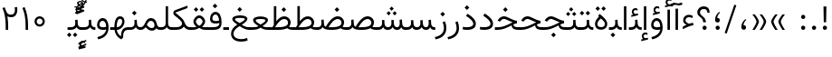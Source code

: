 SplineFontDB: 3.2
FontName: Vazir-Light
FullName: Vazir Light
FamilyName: Vazir Light
Weight: Light
Copyright: Copyright (c) 2003 by Bitstream, Inc. All Rights Reserved.\nDejaVu changes are in public domain\nChanges by Saber Rastikerdar are in public domain.\nNon-Arabic(Latin) glyphs and data in extended version are imported from Roboto font under the Apache License, Version 2.0.
Version: 24.1.0
ItalicAngle: 0
UnderlinePosition: -500
UnderlineWidth: 100
Ascent: 1638
Descent: 410
InvalidEm: 0
LayerCount: 2
Layer: 0 0 "Back" 1
Layer: 1 0 "Fore" 0
PreferredKerning: 4
XUID: [1021 502 1027637223 1939413]
UniqueID: 4215908
UseUniqueID: 1
FSType: 0
OS2Version: 1
OS2_WeightWidthSlopeOnly: 0
OS2_UseTypoMetrics: 1
CreationTime: 1431850356
ModificationTime: 1585069620
PfmFamily: 33
TTFWeight: 300
TTFWidth: 5
LineGap: 0
VLineGap: 0
Panose: 2 11 6 3 3 8 4 2 2 4
OS2TypoAscent: 2100
OS2TypoAOffset: 0
OS2TypoDescent: -1100
OS2TypoDOffset: 0
OS2TypoLinegap: 0
OS2WinAscent: 2100
OS2WinAOffset: 0
OS2WinDescent: 1100
OS2WinDOffset: 0
HheadAscent: 2100
HheadAOffset: 0
HheadDescent: -1100
HheadDOffset: 0
OS2SubXSize: 1331
OS2SubYSize: 1433
OS2SubXOff: 0
OS2SubYOff: 286
OS2SupXSize: 1331
OS2SupYSize: 1433
OS2SupXOff: 0
OS2SupYOff: 983
OS2StrikeYSize: 102
OS2StrikeYPos: 530
OS2CapHeight: 1638
OS2XHeight: 1082
OS2Vendor: '    '
OS2CodePages: 00000041.20080000
OS2UnicodeRanges: 80002003.80000000.00000008.00000000
Lookup: 1 9 0 "Single Substitution 1" { "Single Substitution 1 subtable"  } []
Lookup: 1 9 0 "'fina' Terminal Forms in Arabic lookup 9" { "'fina' Terminal Forms in Arabic lookup 9 subtable"  } ['fina' ('DFLT' <'dflt' > 'arab' <'FAR ' 'KUR ' 'URD ' 'dflt' > ) ]
Lookup: 1 9 0 "'medi' Medial Forms in Arabic lookup 11" { "'medi' Medial Forms in Arabic lookup 11 subtable"  } ['medi' ('DFLT' <'dflt' > 'arab' <'FAR ' 'KUR ' 'URD ' 'dflt' > ) ]
Lookup: 1 9 0 "'init' Initial Forms in Arabic lookup 13" { "'init' Initial Forms in Arabic lookup 13 subtable"  } ['init' ('DFLT' <'dflt' > 'arab' <'FAR ' 'KUR ' 'URD ' 'dflt' > ) ]
Lookup: 4 1 1 "'rlig' Required Ligatures in Arabic lookup 15" { "'rlig' Required Ligatures in Arabic lookup 15 subtable"  } ['rlig' ('DFLT' <'dflt' > 'arab' <'FAR ' 'KUR ' 'URD ' 'dflt' > ) ]
Lookup: 4 9 1 "'rlig' Required Ligatures in Arabic lookup 16" { "'rlig' Required Ligatures in Arabic lookup 16 subtable"  } ['rlig' ('DFLT' <'dflt' > 'arab' <'FAR ' 'KUR ' 'URD ' 'dflt' > ) ]
Lookup: 4 1 1 "'rlig' Required Ligatures in Arabic lookup 14" { "'rlig' Required Ligatures in Arabic lookup 14 subtable"  } ['rlig' ('DFLT' <'dflt' > 'arab' <'FAR ' 'KUR ' 'URD ' 'dflt' > ) ]
Lookup: 6 9 0 "'calt' Contextual Alternates lookup 1" { "'calt' Contextual Alternates lookup 1 subtable 1"  "'calt' Contextual Alternates lookup 1 subtable 2"  } ['calt' ('DFLT' <'dflt' > 'arab' <'FAR ' 'KUR ' 'URD ' 'dflt' > ) ]
Lookup: 4 9 1 "'liga' Standard Ligatures in Arabic lookup 17" { "'liga' Standard Ligatures in Arabic lookup 17 subtable"  } ['liga' ('DFLT' <'dflt' > 'arab' <'FAR ' 'KUR ' 'URD ' 'dflt' > ) ]
Lookup: 4 1 1 "'liga' Standard Ligatures in Arabic lookup 19" { "'liga' Standard Ligatures in Arabic lookup 19 subtable"  } ['liga' ('DFLT' <'dflt' > 'arab' <'FAR ' 'KUR ' 'URD ' 'dflt' > ) ]
Lookup: 258 9 0 "'kern' Horizontal Kerning lookup 15" { "'kern' Horizontal Kerning lookup 15-6" [307,30,2] "'kern' Horizontal Kerning lookup 15-5" [307,30,2] "'kern' Horizontal Kerning lookup 15-4" [307,30,2] "'kern' Horizontal Kerning lookup 15-2" [307,30,2] "'kern' Horizontal Kerning lookup 15-1" [307,30,2] "'kern' Horizontal Kerning lookup 15-3" [307,30,2] } ['kern' ('DFLT' <'dflt' > 'arab' <'FAR ' 'KUR ' 'URD ' 'dflt' > ) ]
Lookup: 260 1 0 "'mark' Mark Positioning lookup 7" { "'mark' Mark Positioning lookup 7 subtable"  } ['mark' ('DFLT' <'dflt' > 'arab' <'FAR ' 'KUR ' 'URD ' 'dflt' > ) ]
Lookup: 261 1 0 "'mark' Mark Positioning lookup 8" { "'mark' Mark Positioning lookup 8 subtable"  } ['mark' ('DFLT' <'dflt' > 'arab' <'FAR ' 'KUR ' 'URD ' 'dflt' > ) ]
Lookup: 260 1 0 "'mark' Mark Positioning lookup 9" { "'mark' Mark Positioning lookup 9 subtable"  } ['mark' ('DFLT' <'dflt' > 'arab' <'FAR ' 'KUR ' 'URD ' 'dflt' > ) ]
Lookup: 261 1 0 "'mark' Mark Positioning lookup 5" { "'mark' Mark Positioning lookup 5 subtable"  } ['mark' ('DFLT' <'dflt' > 'arab' <'FAR ' 'KUR ' 'URD ' 'dflt' > ) ]
Lookup: 260 1 0 "'mark' Mark Positioning lookup 6" { "'mark' Mark Positioning lookup 6 subtable"  } ['mark' ('DFLT' <'dflt' > 'arab' <'FAR ' 'KUR ' 'URD ' 'dflt' > ) ]
Lookup: 262 1 0 "'mkmk' Mark to Mark in Arabic lookup 1" { "'mkmk' Mark to Mark in Arabic lookup 1 subtable"  } ['mkmk' ('DFLT' <'dflt' > 'arab' <'FAR ' 'KUR ' 'URD ' 'dflt' > ) ]
Lookup: 262 1 0 "'mkmk' Mark to Mark in Arabic lookup 0" { "'mkmk' Mark to Mark in Arabic lookup 0 subtable"  } ['mkmk' ('DFLT' <'dflt' > 'arab' <'FAR ' 'KUR ' 'URD ' 'dflt' > ) ]
MarkAttachClasses: 5
"MarkClass-1" 307 gravecomb acutecomb uni0302 tildecomb uni0304 uni0305 uni0306 uni0307 uni0308 hookabovecomb uni030A uni030B uni030C uni030D uni030E uni030F uni0310 uni0311 uni0312 uni0313 uni0314 uni0315 uni033D uni033E uni033F uni0340 uni0341 uni0342 uni0343 uni0344 uni0346 uni034A uni034B uni034C uni0351 uni0352 uni0357
"MarkClass-2" 300 uni0316 uni0317 uni0318 uni0319 uni031C uni031D uni031E uni031F uni0320 uni0321 uni0322 dotbelowcomb uni0324 uni0325 uni0326 uni0329 uni032A uni032B uni032C uni032D uni032E uni032F uni0330 uni0331 uni0332 uni0333 uni0339 uni033A uni033B uni033C uni0345 uni0347 uni0348 uni0349 uni034D uni034E uni0353
"MarkClass-3" 7 uni0327
"MarkClass-4" 7 uni0328
DEI: 91125
ChainSub2: coverage "'calt' Contextual Alternates lookup 1 subtable 2" 0 0 0 1
 1 1 0
  Coverage: 15 uniFECC uniFED0
  BCoverage: 95 uniFBFE uniFBFF uniFE91 uniFE92 uniFE97 uniFE98 uniFE9B uniFE9C uniFEE7 uniFEE8 uniFEF3 uniFEF4
 1
  SeqLookup: 0 "Single Substitution 1"
EndFPST
ChainSub2: coverage "'calt' Contextual Alternates lookup 1 subtable 1" 0 0 0 1
 1 1 0
  Coverage: 60 uniFBFD uniFE8A uniFEF0 uniFEF2 uni06CE.fina uniFEEE uniFED6
  BCoverage: 407 uniFB7C uniFB7D uniFB90 uniFB91 uniFB94 uniFB95 uniFE8B uniFE8C uniFE97 uniFE98 uniFE9B uniFE9C uniFE9F uniFEA0 uniFEA3 uniFEA4 uniFEA7 uniFEA8 uniFEB3 uniFEB4 uniFEB7 uniFEB8 uniFEBB uniFEBC uniFEBF uniFEC0 uniFEC3 uniFEC4 uniFEC7 uniFECB uniFECC uniFECF uniFED0 uniFED3 uniFED4 uniFED7 uniFED8 uniFEDB uniFEDC uniFEDF uniFEE0 uniFEE3 uniFEE4 uniFEE7 uniFEE8 uniFEEB uniFEEC uniFECC.compact uniFED0.compact
 1
  SeqLookup: 0 "Single Substitution 1"
EndFPST
LangName: 1033 "" "" "" "Vazir Light" "" "Version 24.1.0" "" "" "Based on Dejavu fonts, by Saber Rastikerdar" "" "" "" "" "Changes by Saber Rastikerdar are in public domain.+AAoA-Glyphs and data from Roboto font are licensed under the Apache License, Version 2.0.+AAoACgAA-Fonts are (c) Bitstream (see below). DejaVu changes are in public domain. +AAoACgAA-Bitstream Vera Fonts Copyright+AAoA-------------------------------+AAoACgAA-Copyright (c) 2003 by Bitstream, Inc. All Rights Reserved. Bitstream Vera is+AAoA-a trademark of Bitstream, Inc.+AAoACgAA-Permission is hereby granted, free of charge, to any person obtaining a copy+AAoA-of the fonts accompanying this license (+ACIA-Fonts+ACIA) and associated+AAoA-documentation files (the +ACIA-Font Software+ACIA), to reproduce and distribute the+AAoA-Font Software, including without limitation the rights to use, copy, merge,+AAoA-publish, distribute, and/or sell copies of the Font Software, and to permit+AAoA-persons to whom the Font Software is furnished to do so, subject to the+AAoA-following conditions:+AAoACgAA-The above copyright and trademark notices and this permission notice shall+AAoA-be included in all copies of one or more of the Font Software typefaces.+AAoACgAA-The Font Software may be modified, altered, or added to, and in particular+AAoA-the designs of glyphs or characters in the Fonts may be modified and+AAoA-additional glyphs or characters may be added to the Fonts, only if the fonts+AAoA-are renamed to names not containing either the words +ACIA-Bitstream+ACIA or the word+AAoAIgAA-Vera+ACIA.+AAoACgAA-This License becomes null and void to the extent applicable to Fonts or Font+AAoA-Software that has been modified and is distributed under the +ACIA-Bitstream+AAoA-Vera+ACIA names.+AAoACgAA-The Font Software may be sold as part of a larger software package but no+AAoA-copy of one or more of the Font Software typefaces may be sold by itself.+AAoACgAA-THE FONT SOFTWARE IS PROVIDED +ACIA-AS IS+ACIA, WITHOUT WARRANTY OF ANY KIND, EXPRESS+AAoA-OR IMPLIED, INCLUDING BUT NOT LIMITED TO ANY WARRANTIES OF MERCHANTABILITY,+AAoA-FITNESS FOR A PARTICULAR PURPOSE AND NONINFRINGEMENT OF COPYRIGHT, PATENT,+AAoA-TRADEMARK, OR OTHER RIGHT. IN NO EVENT SHALL BITSTREAM OR THE GNOME+AAoA-FOUNDATION BE LIABLE FOR ANY CLAIM, DAMAGES OR OTHER LIABILITY, INCLUDING+AAoA-ANY GENERAL, SPECIAL, INDIRECT, INCIDENTAL, OR CONSEQUENTIAL DAMAGES,+AAoA-WHETHER IN AN ACTION OF CONTRACT, TORT OR OTHERWISE, ARISING FROM, OUT OF+AAoA-THE USE OR INABILITY TO USE THE FONT SOFTWARE OR FROM OTHER DEALINGS IN THE+AAoA-FONT SOFTWARE.+AAoACgAA-Except as contained in this notice, the names of Gnome, the Gnome+AAoA-Foundation, and Bitstream Inc., shall not be used in advertising or+AAoA-otherwise to promote the sale, use or other dealings in this Font Software+AAoA-without prior written authorization from the Gnome Foundation or Bitstream+AAoA-Inc., respectively. For further information, contact: fonts at gnome dot+AAoA-org. " "https://dejavu-fonts.github.io/License.html+AAoA-http://www.apache.org/licenses/LICENSE-2.0" "" "Vazir" "Light"
GaspTable: 2 8 2 65535 3 0
MATH:ScriptPercentScaleDown: 80
MATH:ScriptScriptPercentScaleDown: 60
MATH:DelimitedSubFormulaMinHeight: 6874
MATH:DisplayOperatorMinHeight: 4506
MATH:MathLeading: 0 
MATH:AxisHeight: 1436 
MATH:AccentBaseHeight: 2510 
MATH:FlattenedAccentBaseHeight: 3338 
MATH:SubscriptShiftDown: 0 
MATH:SubscriptTopMax: 2510 
MATH:SubscriptBaselineDropMin: 0 
MATH:SuperscriptShiftUp: 0 
MATH:SuperscriptShiftUpCramped: 0 
MATH:SuperscriptBottomMin: 2510 
MATH:SuperscriptBaselineDropMax: 0 
MATH:SubSuperscriptGapMin: 806 
MATH:SuperscriptBottomMaxWithSubscript: 2510 
MATH:SpaceAfterScript: 189 
MATH:UpperLimitGapMin: 0 
MATH:UpperLimitBaselineRiseMin: 0 
MATH:LowerLimitGapMin: 0 
MATH:LowerLimitBaselineDropMin: 0 
MATH:StackTopShiftUp: 0 
MATH:StackTopDisplayStyleShiftUp: 0 
MATH:StackBottomShiftDown: 0 
MATH:StackBottomDisplayStyleShiftDown: 0 
MATH:StackGapMin: 603 
MATH:StackDisplayStyleGapMin: 1408 
MATH:StretchStackTopShiftUp: 0 
MATH:StretchStackBottomShiftDown: 0 
MATH:StretchStackGapAboveMin: 0 
MATH:StretchStackGapBelowMin: 0 
MATH:FractionNumeratorShiftUp: 0 
MATH:FractionNumeratorDisplayStyleShiftUp: 0 
MATH:FractionDenominatorShiftDown: 0 
MATH:FractionDenominatorDisplayStyleShiftDown: 0 
MATH:FractionNumeratorGapMin: 201 
MATH:FractionNumeratorDisplayStyleGapMin: 603 
MATH:FractionRuleThickness: 201 
MATH:FractionDenominatorGapMin: 201 
MATH:FractionDenominatorDisplayStyleGapMin: 603 
MATH:SkewedFractionHorizontalGap: 0 
MATH:SkewedFractionVerticalGap: 0 
MATH:OverbarVerticalGap: 603 
MATH:OverbarRuleThickness: 201 
MATH:OverbarExtraAscender: 201 
MATH:UnderbarVerticalGap: 603 
MATH:UnderbarRuleThickness: 201 
MATH:UnderbarExtraDescender: 201 
MATH:RadicalVerticalGap: 201 
MATH:RadicalDisplayStyleVerticalGap: 828 
MATH:RadicalRuleThickness: 201 
MATH:RadicalExtraAscender: 201 
MATH:RadicalKernBeforeDegree: 1270 
MATH:RadicalKernAfterDegree: -5692 
MATH:RadicalDegreeBottomRaisePercent: 136
MATH:MinConnectorOverlap: 40
Encoding: UnicodeBmp
Compacted: 1
UnicodeInterp: none
NameList: Adobe Glyph List
DisplaySize: -48
AntiAlias: 1
FitToEm: 1
WinInfo: 0 25 13
BeginPrivate: 0
EndPrivate
Grid
-2048 1332.40002441 m 0
 4096 1332.40002441 l 1024
EndSplineSet
TeXData: 1 0 0 307200 153600 102400 553984 -1048576 102400 783286 444596 497025 792723 393216 433062 380633 303038 157286 324010 404750 52429 2506097 1059062 262144
AnchorClass2: "Anchor-0" "'mkmk' Mark to Mark in Arabic lookup 0 subtable" "Anchor-1" "'mkmk' Mark to Mark in Arabic lookup 1 subtable" "Anchor-2"""  "Anchor-3"""  "Anchor-4"""  "Anchor-5"""  "Anchor-6" "'mark' Mark Positioning lookup 5 subtable" "Anchor-7" "'mark' Mark Positioning lookup 6 subtable" "Anchor-8" "'mark' Mark Positioning lookup 7 subtable" "Anchor-9" "'mark' Mark Positioning lookup 8 subtable" "Anchor-10" "'mark' Mark Positioning lookup 9 subtable" "Anchor-11"""  "Anchor-12"""  "Anchor-13"""  "Anchor-14"""  "Anchor-15"""  "Anchor-16"""  "Anchor-17"""  "Anchor-18"""  "Anchor-19""" 
BeginChars: 65583 329

StartChar: space
Encoding: 32 32 0
GlifName: space
Width: 550
VWidth: 2532
GlyphClass: 2
Flags: HW
LayerCount: 2
EndChar

StartChar: exclam
Encoding: 33 33 1
GlifName: exclam
Width: 632
VWidth: 2747
GlyphClass: 2
Flags: HW
LayerCount: 2
Fore
SplineSet
198 119 m 0
 198 183.7890625 251.469726562 238 316 238 c 0
 380.530273438 238 434 183.790039062 434 119 c 0
 434 54.318359375 380.680664062 1 316 1 c 0
 250.036132812 1 198 51.2783203125 198 119 c 0
236.418945312 1326 m 5
 399.59765625 1326 l 5
 385.391601562 432 l 1
 251.592773438 432 l 1
 236.418945312 1326 l 5
EndSplineSet
EndChar

StartChar: period
Encoding: 46 46 2
GlifName: period
Width: 632
VWidth: 2747
GlyphClass: 2
Flags: HW
LayerCount: 2
Fore
SplineSet
198 119 m 0
 198 183.7890625 251.469726562 238 316 238 c 0
 380.530273438 238 434 183.790039062 434 119 c 0
 434 54.318359375 380.680664062 1 316 1 c 0
 250.036132812 1 198 51.2783203125 198 119 c 0
EndSplineSet
EndChar

StartChar: colon
Encoding: 58 58 3
GlifName: colon
Width: 632
VWidth: 2747
GlyphClass: 2
Flags: HW
LayerCount: 2
Fore
SplineSet
198 739 m 0
 198 803.7890625 251.469726562 858 316 858 c 0
 380.530273438 858 434 803.790039062 434 739 c 0
 434 674.318359375 380.680664062 621 316 621 c 0
 250.036132812 621 198 671.278320312 198 739 c 0
198 119 m 0
 198 183.7890625 251.469726562 238 316 238 c 0
 380.530273438 238 434 183.790039062 434 119 c 0
 434 54.318359375 380.680664062 1 316 1 c 0
 250.036132812 1 198 51.2783203125 198 119 c 0
EndSplineSet
EndChar

StartChar: uni00A0
Encoding: 160 160 4
GlifName: uni00A_0
Width: 550
VWidth: 2532
GlyphClass: 2
Flags: HW
LayerCount: 2
EndChar

StartChar: uni060C
Encoding: 1548 1548 5
GlifName: afii57388
Width: 669
VWidth: 2755
GlyphClass: 2
Flags: HW
LayerCount: 2
Fore
SplineSet
479.995117188 565.158203125 m 1
 386.731445312 477.864257812 326 395.909179688 326 270 c 2
 326 255 l 1
 341 255 l 2
 434.83203125 255 461 217.547851562 461 136 c 0
 461 55.482421875 420.63671875 9 341 9 c 0
 238.108398438 9 198 67.134765625 198 168 c 0
 198 351.475585938 290.834960938 495.737304688 428.926757812 605.874023438 c 1
 479.995117188 565.158203125 l 1
EndSplineSet
EndChar

StartChar: uni0615
Encoding: 1557 1557 6
GlifName: uni0615
Width: -29
VWidth: 2712
GlyphClass: 4
Flags: HW
AnchorPoint: "Anchor-10" 658.199 1622.46 mark 0
AnchorPoint: "Anchor-9" 658.199 1622.46 mark 0
AnchorPoint: "Anchor-1" 672.366 2445.86 basemark 0
AnchorPoint: "Anchor-1" 658.199 1622.46 mark 0
LayerCount: 2
Fore
SplineSet
922.5 1918 m 0
 922.5 1972.54218546 892.404707701 2002.5 837 2002.5 c 0
 759.706067151 2002.5 656.515248558 1927.68538571 530.922115164 1791.07600851 c 2
 519.360241841 1778.5 l 1
 536.443359375 1778.5 l 1
 678 1778.5 l 2
 787.107436735 1778.5 922.5 1812.62049131 922.5 1918 c 0
542.620193711 1881.72981659 m 2
 650.977495014 2004.99038663 751.932604399 2068.5 841 2068.5 c 0
 936.507265731 2068.5 981.5 2023.58060437 981.5 1927 c 0
 981.5 1791.42809603 881.493833021 1721.5 668 1721.5 c 2
 364.5 1721.5 l 1
 364.5 1778.5 l 1
 465 1778.5 l 1
 472.5 1778.5 l 1
 472.5 1786 l 1
 472.5 2310.37567432 l 1
 530.478719277 2309.6232882 l 1
 529.487325294 1886.69922164 l 1
 529.440532066 1866.73744793 l 1
 542.620193711 1881.72981659 l 2
EndSplineSet
EndChar

StartChar: uni061B
Encoding: 1563 1563 7
GlifName: uni061B_
Width: 669
VWidth: 2755
GlyphClass: 2
Flags: HW
LayerCount: 2
Fore
SplineSet
226 119 m 0
 226 183.7890625 279.469726562 238 344 238 c 0
 408.530273438 238 462 183.790039062 462 119 c 0
 462 54.318359375 408.680664062 1 344 1 c 0
 278.036132812 1 226 51.2783203125 226 119 c 0
479.963867188 989.182617188 m 1
 386.504882812 902.076171875 326 820.142578125 326 694 c 2
 326 679 l 1
 341 679 l 2
 434.508789062 679 461 641.108398438 461 560 c 0
 461 479.482421875 420.63671875 433 341 433 c 0
 238.108398438 433 198 491.134765625 198 592 c 0
 198 775.475585938 290.834960938 919.737304688 428.926757812 1029.87402344 c 1
 479.963867188 989.182617188 l 1
EndSplineSet
EndChar

StartChar: uni061F
Encoding: 1567 1567 8
GlifName: uni061F_
Width: 924
VWidth: 2762
GlyphClass: 2
Flags: HW
LayerCount: 2
Fore
SplineSet
407 119 m 0
 407 183.7890625 460.469726562 238 525 238 c 0
 589.530273438 238 643 183.790039062 643 119 c 0
 643 54.318359375 589.680664062 1 525 1 c 0
 459.036132812 1 407 51.2783203125 407 119 c 0
114 996 m 4
 114 1200.76660156 280.005859375 1336 469 1336 c 4
 707.328125 1336 805.77734375 1216.88476562 810.823242188 971 c 5
 684.690429688 971 l 5
 679.782226562 1105.06542969 621.248046875 1186 480 1186 c 4
 353.814453125 1186 265 1113.90820312 265 987 c 4
 265 787.680664062 590.383789062 766.821289062 602.6796875 432 c 1
 447.701171875 432 l 1
 435.293945312 761.21484375 114 705.631835938 114 996 c 4
EndSplineSet
EndChar

StartChar: uni0621
Encoding: 1569 1569 9
GlifName: uni0621
Width: 830
VWidth: 2935
GlyphClass: 2
Flags: HW
AnchorPoint: "Anchor-7" 445.326 -20.6465 basechar 0
AnchorPoint: "Anchor-10" 441.848 1084.06 basechar 0
LayerCount: 2
Fore
SplineSet
457.346679688 333.377929688 m 2
 534.974609375 351.1484375 615.926757812 369.079101562 693.625976562 386.787109375 c 1
 714.848632812 248.83984375 l 1
 549.370117188 225.048828125 350.603515625 148.252929688 113 20.2197265625 c 1
 113 160.096679688 l 1
 180.719726562 206.203125 240.346679688 237.09765625 299.216796875 258.936523438 c 2
 331.168945312 270.790039062 l 1
 300.846679688 286.345703125 l 2
 188.705078125 343.879882812 133 416.811523438 133 519 c 0
 133 715.629882812 272.431640625 838 453 838 c 0
 557.002929688 838 634.02734375 811.142578125 690.219726562 760.185546875 c 1
 646.03125 652.526367188 l 1
 593.615234375 684.84375 534.676757812 701 466 701 c 0
 354.173828125 701 265 634.663085938 265 520 c 0
 265 446.463867188 333.361328125 386.541015625 447.775390625 334.352539062 c 2
 452.396484375 332.245117188 l 1
 457.346679688 333.377929688 l 2
EndSplineSet
EndChar

StartChar: uni0622
Encoding: 1570 1570 10
GlifName: uni0622
Width: 465
VWidth: 2703
GlyphClass: 3
Flags: HW
AnchorPoint: "Anchor-10" 229.293 1664.66 basechar 0
AnchorPoint: "Anchor-7" 233.525 -187.154 basechar 0
LayerCount: 2
Fore
Refer: 54 1619 S 1 0 0 1 -244.487 -237.736 2
Refer: 15 1575 N 1 0 0 0.89919 0.000294531 -0.359573 2
PairPos2: "'kern' Horizontal Kerning lookup 15-3" uniFEDB dx=180 dy=0 dh=180 dv=0 dx=0 dy=0 dh=0 dv=0
PairPos2: "'kern' Horizontal Kerning lookup 15-3" uni0644 dx=130 dy=0 dh=130 dv=0 dx=0 dy=0 dh=0 dv=0
PairPos2: "'kern' Horizontal Kerning lookup 15-3" uniFE8B dx=80 dy=0 dh=80 dv=0 dx=0 dy=0 dh=0 dv=0
PairPos2: "'kern' Horizontal Kerning lookup 15-3" uni0643 dx=130 dy=0 dh=130 dv=0 dx=0 dy=0 dh=0 dv=0
PairPos2: "'kern' Horizontal Kerning lookup 15-3" uniFEFB dx=130 dy=0 dh=130 dv=0 dx=0 dy=0 dh=0 dv=0
PairPos2: "'kern' Horizontal Kerning lookup 15-3" uniFEDF dx=130 dy=0 dh=130 dv=0 dx=0 dy=0 dh=0 dv=0
PairPos2: "'kern' Horizontal Kerning lookup 15-3" uni0627 dx=130 dy=0 dh=130 dv=0 dx=0 dy=0 dh=0 dv=0
PairPos2: "'kern' Horizontal Kerning lookup 15-3" uni0622 dx=320 dy=0 dh=320 dv=0 dx=0 dy=0 dh=0 dv=0
PairPos2: "'kern' Horizontal Kerning lookup 15-3" uniFE9B dx=60 dy=0 dh=60 dv=0 dx=0 dy=0 dh=0 dv=0
PairPos2: "'kern' Horizontal Kerning lookup 15-3" uniFE97 dx=60 dy=0 dh=60 dv=0 dx=0 dy=0 dh=0 dv=0
PairPos2: "'kern' Horizontal Kerning lookup 15-3" uniFED7 dx=70 dy=0 dh=70 dv=0 dx=0 dy=0 dh=0 dv=0
PairPos2: "'kern' Horizontal Kerning lookup 15-3" uniFB90 dx=180 dy=0 dh=180 dv=0 dx=0 dy=0 dh=0 dv=0
PairPos2: "'kern' Horizontal Kerning lookup 15-3" uni06A9 dx=180 dy=0 dh=180 dv=0 dx=0 dy=0 dh=0 dv=0
PairPos2: "'kern' Horizontal Kerning lookup 15-3" uni06AF dx=180 dy=0 dh=180 dv=0 dx=0 dy=0 dh=0 dv=0
PairPos2: "'kern' Horizontal Kerning lookup 15-3" uniFB94 dx=180 dy=0 dh=180 dv=0 dx=0 dy=0 dh=0 dv=0
LCarets2: 1 0
Ligature2: "'liga' Standard Ligatures in Arabic lookup 19 subtable" uni0627 uni0653
Substitution2: "'fina' Terminal Forms in Arabic lookup 9 subtable" uniFE82
EndChar

StartChar: uni0623
Encoding: 1571 1571 11
GlifName: uni0623
Width: 465
VWidth: 2703
GlyphClass: 3
Flags: HW
AnchorPoint: "Anchor-10" 245.896 1845.68 basechar 0
AnchorPoint: "Anchor-7" 240.136 -238.029 basechar 0
LayerCount: 2
Fore
Refer: 15 1575 N 1 0 0 0.854231 4.60931 1.98658 2
Refer: 55 1620 N 1 0 0 1 -328.135 -422.782 2
LCarets2: 1 0
Ligature2: "'liga' Standard Ligatures in Arabic lookup 19 subtable" uni0627 uni0654
Substitution2: "'fina' Terminal Forms in Arabic lookup 9 subtable" uniFE84
EndChar

StartChar: uni0624
Encoding: 1572 1572 12
GlifName: afii57412
Width: 880
VWidth: 2703
GlyphClass: 3
Flags: HW
AnchorPoint: "Anchor-7" 392.969 -647.998 basechar 0
AnchorPoint: "Anchor-10" 429.245 1561.43 basechar 0
LayerCount: 2
Fore
Refer: 55 1620 S 1 0 0 1 -140.36 -846.291 2
Refer: 43 1608 N 1 0 0 1 0 0 2
LCarets2: 1 0
Ligature2: "'liga' Standard Ligatures in Arabic lookup 19 subtable" uni0648 uni0654
Substitution2: "'fina' Terminal Forms in Arabic lookup 9 subtable" uniFE86
EndChar

StartChar: uni0625
Encoding: 1573 1573 13
GlifName: uni0625
Width: 465
VWidth: 2703
GlyphClass: 3
Flags: HW
AnchorPoint: "Anchor-7" 227.479 -678.741 basechar 0
AnchorPoint: "Anchor-10" 227.465 1558.99 basechar 0
LayerCount: 2
Fore
Refer: 56 1621 S 1 0 0 1 -343.085 -164.689 2
Refer: 15 1575 N 1 0 0 1 1 0 2
LCarets2: 1 0
Ligature2: "'liga' Standard Ligatures in Arabic lookup 19 subtable" uni0627 uni0655
Substitution2: "'fina' Terminal Forms in Arabic lookup 9 subtable" uniFE88
EndChar

StartChar: uni0626
Encoding: 1574 1574 14
GlifName: afii57414
Width: 1477
VWidth: 2703
GlyphClass: 3
Flags: HW
AnchorPoint: "Anchor-7" 699.902 -668.086 basechar 0
AnchorPoint: "Anchor-10" 631.99 1348.16 basechar 0
LayerCount: 2
Fore
Refer: 55 1620 N 1 0 0 1 33.706 -1037.54 2
Refer: 44 1609 N 1 0 0 1 0 0 2
LCarets2: 1 0
Ligature2: "'liga' Standard Ligatures in Arabic lookup 19 subtable" uni064A uni0654
Substitution2: "'fina' Terminal Forms in Arabic lookup 9 subtable" uniFE8A
Substitution2: "'medi' Medial Forms in Arabic lookup 11 subtable" uniFE8C
Substitution2: "'init' Initial Forms in Arabic lookup 13 subtable" uniFE8B
EndChar

StartChar: uni0627
Encoding: 1575 1575 15
GlifName: uni0627
Width: 465
VWidth: 2935
GlyphClass: 2
Flags: HW
AnchorPoint: "Anchor-10" 224.871 1480.46 basechar 0
AnchorPoint: "Anchor-7" 228.587 -253.365 basechar 0
LayerCount: 2
Fore
SplineSet
163 1336 m 5
 302 1336 l 5
 302 1 l 1
 163 1 l 1
 163 1336 l 5
EndSplineSet
Substitution2: "'fina' Terminal Forms in Arabic lookup 9 subtable" uniFE8E
EndChar

StartChar: uni0628
Encoding: 1576 1576 16
GlifName: uni0628
Width: 1777
VWidth: 2703
GlyphClass: 2
Flags: HW
AnchorPoint: "Anchor-10" 900.559 970.91 basechar 0
AnchorPoint: "Anchor-7" 921.557 -605.977 basechar 0
LayerCount: 2
Fore
Refer: 264 -1 S 1 0 0 1 834.95 -400.716 2
Refer: 73 1646 N 1 0 0 1 0 0 2
Substitution2: "'fina' Terminal Forms in Arabic lookup 9 subtable" uniFE90
Substitution2: "'medi' Medial Forms in Arabic lookup 11 subtable" uniFE92
Substitution2: "'init' Initial Forms in Arabic lookup 13 subtable" uniFE91
EndChar

StartChar: uni0629
Encoding: 1577 1577 17
GlifName: uni0629
Width: 922
VWidth: 2703
GlyphClass: 2
Flags: HW
AnchorPoint: "Anchor-10" 418.727 1522.77 basechar 0
AnchorPoint: "Anchor-7" 450.721 -233.725 basechar 0
LayerCount: 2
Fore
Refer: 42 1607 N 1 0 0 1 0 0 2
Refer: 265 -1 N 1 0 0 1 189.229 1129.81 2
Substitution2: "'fina' Terminal Forms in Arabic lookup 9 subtable" uniFE94
EndChar

StartChar: uni062A
Encoding: 1578 1578 18
GlifName: uni062A_
Width: 1777
VWidth: 2703
GlyphClass: 2
Flags: HW
AnchorPoint: "Anchor-7" 900.268 -226.468 basechar 0
AnchorPoint: "Anchor-10" 878.559 1262.29 basechar 0
LayerCount: 2
Fore
Refer: 73 1646 N 1 0 0 1 0 0 2
Refer: 265 -1 S 1 0 0 1 649.562 761.85 2
Substitution2: "'fina' Terminal Forms in Arabic lookup 9 subtable" uniFE96
Substitution2: "'medi' Medial Forms in Arabic lookup 11 subtable" uniFE98
Substitution2: "'init' Initial Forms in Arabic lookup 13 subtable" uniFE97
EndChar

StartChar: uni062B
Encoding: 1579 1579 19
GlifName: uni062B_
Width: 1777
VWidth: 2703
GlyphClass: 2
Flags: HW
AnchorPoint: "Anchor-7" 900.268 -224.468 basechar 0
AnchorPoint: "Anchor-10" 888.266 1351.83 basechar 0
LayerCount: 2
Fore
Refer: 73 1646 N 1 0 0 1 0 0 2
Refer: 266 -1 S 1 0 0 1 650.562 722.477 2
Substitution2: "'fina' Terminal Forms in Arabic lookup 9 subtable" uniFE9A
Substitution2: "'medi' Medial Forms in Arabic lookup 11 subtable" uniFE9C
Substitution2: "'init' Initial Forms in Arabic lookup 13 subtable" uniFE9B
EndChar

StartChar: uni062C
Encoding: 1580 1580 20
GlifName: uni062C_
Width: 1347
VWidth: 2703
GlyphClass: 2
Flags: HW
AnchorPoint: "Anchor-10" 601.478 1176.07 basechar 0
AnchorPoint: "Anchor-7" 690.833 -830.619 basechar 0
LayerCount: 2
Fore
Refer: 21 1581 N 1 0 0 1 0 0 2
Refer: 264 -1 N 1 0 0 1 711.95 -175.716 2
Substitution2: "'fina' Terminal Forms in Arabic lookup 9 subtable" uniFE9E
Substitution2: "'medi' Medial Forms in Arabic lookup 11 subtable" uniFEA0
Substitution2: "'init' Initial Forms in Arabic lookup 13 subtable" uniFE9F
EndChar

StartChar: uni062D
Encoding: 1581 1581 21
GlifName: uni062D_
Width: 1347
VWidth: 2935
GlyphClass: 2
Flags: HW
AnchorPoint: "Anchor-7" 690.833 -845.619 basechar 0
AnchorPoint: "Anchor-10" 601.478 1161.07 basechar 0
LayerCount: 2
Fore
SplineSet
841.571289062 548.926757812 m 2
 816.537109375 558.940429688 806.784179688 562.83984375 750.634765625 585.901367188 c 0
 615.546875 639.936523438 530.133789062 676 477 676 c 0
 394.498046875 676 315.010742188 622.626953125 264.123046875 556.162109375 c 2
 244.64453125 530.912109375 l 1
 118.970703125 593.33203125 l 1
 125.892578125 605.330078125 l 1
 207.682617188 738.7265625 333.344726562 824 478 824 c 0
 557.475585938 824 656.98828125 786.24609375 774.421875 729.51953125 c 0
 973.08984375 632.584960938 1098.57128906 588.098632812 1211.88769531 579.030273438 c 1
 1201.01757812 436.883789062 l 1
 673.354492188 391.125976562 250 163.370117188 250 -150 c 0
 250 -409.234375 440.15234375 -536 798 -536 c 0
 938.002929688 -536 1074.41015625 -504.7578125 1202.11328125 -447.504882812 c 1
 1230.92480469 -587.446289062 l 1
 1101.65332031 -647.092773438 955.505859375 -677 784 -677 c 0
 382.395507812 -677 114 -515.751953125 114 -166 c 0
 114 146.59375 360.942382812 413.18359375 839.279296875 520.36328125 c 2
 886.51953125 530.948242188 l 1
 841.571289062 548.926757812 l 2
EndSplineSet
Substitution2: "'fina' Terminal Forms in Arabic lookup 9 subtable" uniFEA2
Substitution2: "'medi' Medial Forms in Arabic lookup 11 subtable" uniFEA4
Substitution2: "'init' Initial Forms in Arabic lookup 13 subtable" uniFEA3
EndChar

StartChar: uni062E
Encoding: 1582 1582 22
GlifName: uni062E_
Width: 1347
VWidth: 2703
GlyphClass: 2
Flags: HW
AnchorPoint: "Anchor-7" 690.833 -830.619 basechar 0
AnchorPoint: "Anchor-10" 540.122 1454.84 basechar 0
LayerCount: 2
Fore
Refer: 264 -1 S 1 0 0 1 473.894 1086.26 2
Refer: 21 1581 N 1 0 0 1 0 0 2
Substitution2: "'fina' Terminal Forms in Arabic lookup 9 subtable" uniFEA6
Substitution2: "'medi' Medial Forms in Arabic lookup 11 subtable" uniFEA8
Substitution2: "'init' Initial Forms in Arabic lookup 13 subtable" uniFEA7
EndChar

StartChar: uni062F
Encoding: 1583 1583 23
GlifName: uni062F_
Width: 963
VWidth: 2935
GlyphClass: 2
Flags: HW
AnchorPoint: "Anchor-10" 371.137 1154.03 basechar 0
AnchorPoint: "Anchor-7" 432.24 -256.316 basechar 0
LayerCount: 2
Fore
SplineSet
113 173.747070312 m 1
 190.446289062 158.840820312 257.09375 151 317 151 c 0
 563.024414062 151 704 211.022460938 704 349 c 0
 704 484.50390625 559.609375 636.309570312 295.956054688 804.478515625 c 1
 377.577148438 927.743164062 l 1
 696.545898438 734.608398438 850 542.725585938 850 352 c 0
 850 121.403320312 685.298828125 2 330 2 c 0
 251.841796875 2 178.337890625 10.0576171875 113 23.2001953125 c 1
 113 173.747070312 l 1
EndSplineSet
Substitution2: "'fina' Terminal Forms in Arabic lookup 9 subtable" uniFEAA
EndChar

StartChar: uni0630
Encoding: 1584 1584 24
GlifName: uni0630
Width: 963
VWidth: 2703
GlyphClass: 2
Flags: HW
AnchorPoint: "Anchor-7" 437.24 -239.316 basechar 0
AnchorPoint: "Anchor-10" 341.56 1595.42 basechar 0
LayerCount: 2
Fore
Refer: 264 -1 S 1 0 0 1 255.95 1182.28 2
Refer: 23 1583 N 1 0 0 1 0 0 2
Substitution2: "'fina' Terminal Forms in Arabic lookup 9 subtable" uniFEAC
EndChar

StartChar: uni0631
Encoding: 1585 1585 25
GlifName: uni0631
Width: 780
VWidth: 2127
GlyphClass: 2
Flags: HW
AnchorPoint: "Anchor-10" 493.256 833.2 basechar 0
AnchorPoint: "Anchor-7" 322.969 -654.998 basechar 0
LayerCount: 2
Fore
SplineSet
591.389648438 492.985351562 m 1
 641.397460938 364.009765625 667 227.955078125 667 120 c 0
 667 -230.978515625 467.115234375 -444.7265625 59.4306640625 -525.887695312 c 1
 10.4873046875 -400.265625 l 1
 351.540039062 -330.84375 527.970703125 -159.002929688 530 114.944335938 c 0
 530 205.044921875 505.479492188 327.783203125 457.904296875 445.193359375 c 1
 591.389648438 492.985351562 l 1
EndSplineSet
PairPos2: "'kern' Horizontal Kerning lookup 15-1" uniFEE7 dx=-178 dy=0 dh=-178 dv=0 dx=0 dy=0 dh=0 dv=0
PairPos2: "'kern' Horizontal Kerning lookup 15-2" uniFE8B dx=-178 dy=0 dh=-178 dv=0 dx=0 dy=0 dh=0 dv=0
PairPos2: "'kern' Horizontal Kerning lookup 15-2" uni0640 dx=-178 dy=0 dh=-178 dv=0 dx=0 dy=0 dh=0 dv=0
PairPos2: "'kern' Horizontal Kerning lookup 15-2" uni067E dx=-178 dy=0 dh=-178 dv=0 dx=0 dy=0 dh=0 dv=0
PairPos2: "'kern' Horizontal Kerning lookup 15-2" uni06AF dx=-226 dy=0 dh=-226 dv=0 dx=0 dy=0 dh=0 dv=0
PairPos2: "'kern' Horizontal Kerning lookup 15-2" uniFB92 dx=-226 dy=0 dh=-226 dv=0 dx=0 dy=0 dh=0 dv=0
PairPos2: "'kern' Horizontal Kerning lookup 15-2" uniFB94 dx=-226 dy=0 dh=-226 dv=0 dx=0 dy=0 dh=0 dv=0
PairPos2: "'kern' Horizontal Kerning lookup 15-2" uni0621 dx=-178 dy=0 dh=-178 dv=0 dx=0 dy=0 dh=0 dv=0
PairPos2: "'kern' Horizontal Kerning lookup 15-2" uni0622 dx=-143 dy=0 dh=-143 dv=0 dx=0 dy=0 dh=0 dv=0
PairPos2: "'kern' Horizontal Kerning lookup 15-2" uni0623 dx=-143 dy=0 dh=-143 dv=0 dx=0 dy=0 dh=0 dv=0
PairPos2: "'kern' Horizontal Kerning lookup 15-2" uni0627 dx=-143 dy=0 dh=-143 dv=0 dx=0 dy=0 dh=0 dv=0
PairPos2: "'kern' Horizontal Kerning lookup 15-2" uni0628 dx=-178 dy=0 dh=-178 dv=0 dx=0 dy=0 dh=0 dv=0
PairPos2: "'kern' Horizontal Kerning lookup 15-2" uni0629 dx=-178 dy=0 dh=-178 dv=0 dx=0 dy=0 dh=0 dv=0
PairPos2: "'kern' Horizontal Kerning lookup 15-2" uni062A dx=-178 dy=0 dh=-178 dv=0 dx=0 dy=0 dh=0 dv=0
PairPos2: "'kern' Horizontal Kerning lookup 15-2" uniFE97 dx=-178 dy=0 dh=-178 dv=0 dx=0 dy=0 dh=0 dv=0
PairPos2: "'kern' Horizontal Kerning lookup 15-2" uni062B dx=-178 dy=0 dh=-178 dv=0 dx=0 dy=0 dh=0 dv=0
PairPos2: "'kern' Horizontal Kerning lookup 15-2" uniFE9B dx=-178 dy=0 dh=-178 dv=0 dx=0 dy=0 dh=0 dv=0
PairPos2: "'kern' Horizontal Kerning lookup 15-2" uniFE9F dx=-178 dy=0 dh=-178 dv=0 dx=0 dy=0 dh=0 dv=0
PairPos2: "'kern' Horizontal Kerning lookup 15-2" uniFEA3 dx=-178 dy=0 dh=-178 dv=0 dx=0 dy=0 dh=0 dv=0
PairPos2: "'kern' Horizontal Kerning lookup 15-2" uniFEA7 dx=-178 dy=0 dh=-178 dv=0 dx=0 dy=0 dh=0 dv=0
PairPos2: "'kern' Horizontal Kerning lookup 15-2" uni062F dx=-178 dy=0 dh=-178 dv=0 dx=0 dy=0 dh=0 dv=0
PairPos2: "'kern' Horizontal Kerning lookup 15-2" uni0630 dx=-178 dy=0 dh=-178 dv=0 dx=0 dy=0 dh=0 dv=0
PairPos2: "'kern' Horizontal Kerning lookup 15-2" uni0633 dx=-178 dy=0 dh=-178 dv=0 dx=0 dy=0 dh=0 dv=0
PairPos2: "'kern' Horizontal Kerning lookup 15-2" uniFEB3 dx=-178 dy=0 dh=-178 dv=0 dx=0 dy=0 dh=0 dv=0
PairPos2: "'kern' Horizontal Kerning lookup 15-2" uni0634 dx=-178 dy=0 dh=-178 dv=0 dx=0 dy=0 dh=0 dv=0
PairPos2: "'kern' Horizontal Kerning lookup 15-2" uniFEB7 dx=-178 dy=0 dh=-178 dv=0 dx=0 dy=0 dh=0 dv=0
PairPos2: "'kern' Horizontal Kerning lookup 15-2" uni0635 dx=-178 dy=0 dh=-178 dv=0 dx=0 dy=0 dh=0 dv=0
PairPos2: "'kern' Horizontal Kerning lookup 15-2" uniFEBB dx=-178 dy=0 dh=-178 dv=0 dx=0 dy=0 dh=0 dv=0
PairPos2: "'kern' Horizontal Kerning lookup 15-2" uni0636 dx=-178 dy=0 dh=-178 dv=0 dx=0 dy=0 dh=0 dv=0
PairPos2: "'kern' Horizontal Kerning lookup 15-2" uniFEBF dx=-178 dy=0 dh=-178 dv=0 dx=0 dy=0 dh=0 dv=0
PairPos2: "'kern' Horizontal Kerning lookup 15-2" uni0637 dx=-178 dy=0 dh=-178 dv=0 dx=0 dy=0 dh=0 dv=0
PairPos2: "'kern' Horizontal Kerning lookup 15-2" uniFEC3 dx=-178 dy=0 dh=-178 dv=0 dx=0 dy=0 dh=0 dv=0
PairPos2: "'kern' Horizontal Kerning lookup 15-2" uni0638 dx=-178 dy=0 dh=-178 dv=0 dx=0 dy=0 dh=0 dv=0
PairPos2: "'kern' Horizontal Kerning lookup 15-2" uniFEC7 dx=-178 dy=0 dh=-178 dv=0 dx=0 dy=0 dh=0 dv=0
PairPos2: "'kern' Horizontal Kerning lookup 15-2" uniFECB dx=-178 dy=0 dh=-178 dv=0 dx=0 dy=0 dh=0 dv=0
PairPos2: "'kern' Horizontal Kerning lookup 15-2" uniFECF dx=-178 dy=0 dh=-178 dv=0 dx=0 dy=0 dh=0 dv=0
PairPos2: "'kern' Horizontal Kerning lookup 15-2" uni0641 dx=-178 dy=0 dh=-178 dv=0 dx=0 dy=0 dh=0 dv=0
PairPos2: "'kern' Horizontal Kerning lookup 15-2" uniFED3 dx=-178 dy=0 dh=-178 dv=0 dx=0 dy=0 dh=0 dv=0
PairPos2: "'kern' Horizontal Kerning lookup 15-2" uni0642 dx=-60 dy=0 dh=-60 dv=0 dx=0 dy=0 dh=0 dv=0
PairPos2: "'kern' Horizontal Kerning lookup 15-2" uniFED7 dx=-178 dy=0 dh=-178 dv=0 dx=0 dy=0 dh=0 dv=0
PairPos2: "'kern' Horizontal Kerning lookup 15-2" uni0643 dx=-143 dy=0 dh=-143 dv=0 dx=0 dy=0 dh=0 dv=0
PairPos2: "'kern' Horizontal Kerning lookup 15-2" uniFEDB dx=-226 dy=0 dh=-226 dv=0 dx=0 dy=0 dh=0 dv=0
PairPos2: "'kern' Horizontal Kerning lookup 15-2" uni0644 dx=-60 dy=0 dh=-60 dv=0 dx=0 dy=0 dh=0 dv=0
PairPos2: "'kern' Horizontal Kerning lookup 15-2" uniFEDF dx=-143 dy=0 dh=-143 dv=0 dx=0 dy=0 dh=0 dv=0
PairPos2: "'kern' Horizontal Kerning lookup 15-2" uniFEFB dx=-143 dy=0 dh=-143 dv=0 dx=0 dy=0 dh=0 dv=0
PairPos2: "'kern' Horizontal Kerning lookup 15-2" uni0645 dx=-178 dy=0 dh=-178 dv=0 dx=0 dy=0 dh=0 dv=0
PairPos2: "'kern' Horizontal Kerning lookup 15-2" uniFEE3 dx=-178 dy=0 dh=-178 dv=0 dx=0 dy=0 dh=0 dv=0
PairPos2: "'kern' Horizontal Kerning lookup 15-2" uni0646 dx=-60 dy=0 dh=-60 dv=0 dx=0 dy=0 dh=0 dv=0
PairPos2: "'kern' Horizontal Kerning lookup 15-2" uni0647 dx=-178 dy=0 dh=-178 dv=0 dx=0 dy=0 dh=0 dv=0
PairPos2: "'kern' Horizontal Kerning lookup 15-2" uniFEEB dx=-178 dy=0 dh=-178 dv=0 dx=0 dy=0 dh=0 dv=0
PairPos2: "'kern' Horizontal Kerning lookup 15-2" uni0649 dx=-60 dy=0 dh=-60 dv=0 dx=0 dy=0 dh=0 dv=0
PairPos2: "'kern' Horizontal Kerning lookup 15-2" uni0626 dx=-60 dy=0 dh=-60 dv=0 dx=0 dy=0 dh=0 dv=0
PairPos2: "'kern' Horizontal Kerning lookup 15-2" uni064A dx=-60 dy=0 dh=-60 dv=0 dx=0 dy=0 dh=0 dv=0
PairPos2: "'kern' Horizontal Kerning lookup 15-2" uni06A9 dx=-226 dy=0 dh=-226 dv=0 dx=0 dy=0 dh=0 dv=0
PairPos2: "'kern' Horizontal Kerning lookup 15-2" uniFB8E dx=-226 dy=0 dh=-226 dv=0 dx=0 dy=0 dh=0 dv=0
PairPos2: "'kern' Horizontal Kerning lookup 15-2" uniFB90 dx=-226 dy=0 dh=-226 dv=0 dx=0 dy=0 dh=0 dv=0
PairPos2: "'kern' Horizontal Kerning lookup 15-2" uniFBFE dx=30 dy=0 dh=30 dv=0 dx=0 dy=0 dh=0 dv=0
PairPos2: "'kern' Horizontal Kerning lookup 15-2" uni0631 dx=-30 dy=0 dh=-30 dv=0 dx=0 dy=0 dh=0 dv=0
PairPos2: "'kern' Horizontal Kerning lookup 15-2" uni0632 dx=-30 dy=0 dh=-30 dv=0 dx=0 dy=0 dh=0 dv=0
PairPos2: "'kern' Horizontal Kerning lookup 15-2" uni0624 dx=-30 dy=0 dh=-30 dv=0 dx=0 dy=0 dh=0 dv=0
PairPos2: "'kern' Horizontal Kerning lookup 15-2" uni0648 dx=-30 dy=0 dh=-30 dv=0 dx=0 dy=0 dh=0 dv=0
PairPos2: "'kern' Horizontal Kerning lookup 15-2" uni0698 dx=-40 dy=0 dh=-40 dv=0 dx=0 dy=0 dh=0 dv=0
PairPos2: "'kern' Horizontal Kerning lookup 15-5" uni06C0 dx=-178 dy=0 dh=-178 dv=0 dx=0 dy=0 dh=0 dv=0
Substitution2: "'fina' Terminal Forms in Arabic lookup 9 subtable" uniFEAE
EndChar

StartChar: uni0632
Encoding: 1586 1586 26
GlifName: uni0632
Width: 780
VWidth: 2703
GlyphClass: 2
Flags: HW
AnchorPoint: "Anchor-7" 322.969 -654.998 basechar 0
AnchorPoint: "Anchor-10" 448.256 1167.2 basechar 0
LayerCount: 2
Fore
Refer: 264 -1 N 1 0 0 1 367.95 794.284 2
Refer: 25 1585 N 1 0 0 1 0 0 2
PairPos2: "'kern' Horizontal Kerning lookup 15-1" uniFEE7 dx=-178 dy=0 dh=-178 dv=0 dx=0 dy=0 dh=0 dv=0
PairPos2: "'kern' Horizontal Kerning lookup 15-2" uniFE8B dx=-178 dy=0 dh=-178 dv=0 dx=0 dy=0 dh=0 dv=0
PairPos2: "'kern' Horizontal Kerning lookup 15-2" uni0640 dx=-178 dy=0 dh=-178 dv=0 dx=0 dy=0 dh=0 dv=0
PairPos2: "'kern' Horizontal Kerning lookup 15-2" uni067E dx=-178 dy=0 dh=-178 dv=0 dx=0 dy=0 dh=0 dv=0
PairPos2: "'kern' Horizontal Kerning lookup 15-2" uni06AF dx=-226 dy=0 dh=-226 dv=0 dx=0 dy=0 dh=0 dv=0
PairPos2: "'kern' Horizontal Kerning lookup 15-2" uniFB92 dx=-226 dy=0 dh=-226 dv=0 dx=0 dy=0 dh=0 dv=0
PairPos2: "'kern' Horizontal Kerning lookup 15-2" uniFB94 dx=-226 dy=0 dh=-226 dv=0 dx=0 dy=0 dh=0 dv=0
PairPos2: "'kern' Horizontal Kerning lookup 15-2" uni0621 dx=-178 dy=0 dh=-178 dv=0 dx=0 dy=0 dh=0 dv=0
PairPos2: "'kern' Horizontal Kerning lookup 15-2" uni0622 dx=-143 dy=0 dh=-143 dv=0 dx=0 dy=0 dh=0 dv=0
PairPos2: "'kern' Horizontal Kerning lookup 15-2" uni0623 dx=-143 dy=0 dh=-143 dv=0 dx=0 dy=0 dh=0 dv=0
PairPos2: "'kern' Horizontal Kerning lookup 15-2" uni0627 dx=-143 dy=0 dh=-143 dv=0 dx=0 dy=0 dh=0 dv=0
PairPos2: "'kern' Horizontal Kerning lookup 15-2" uni0628 dx=-178 dy=0 dh=-178 dv=0 dx=0 dy=0 dh=0 dv=0
PairPos2: "'kern' Horizontal Kerning lookup 15-2" uni0629 dx=-178 dy=0 dh=-178 dv=0 dx=0 dy=0 dh=0 dv=0
PairPos2: "'kern' Horizontal Kerning lookup 15-2" uni062A dx=-178 dy=0 dh=-178 dv=0 dx=0 dy=0 dh=0 dv=0
PairPos2: "'kern' Horizontal Kerning lookup 15-2" uniFE97 dx=-178 dy=0 dh=-178 dv=0 dx=0 dy=0 dh=0 dv=0
PairPos2: "'kern' Horizontal Kerning lookup 15-2" uni062B dx=-178 dy=0 dh=-178 dv=0 dx=0 dy=0 dh=0 dv=0
PairPos2: "'kern' Horizontal Kerning lookup 15-2" uniFE9B dx=-178 dy=0 dh=-178 dv=0 dx=0 dy=0 dh=0 dv=0
PairPos2: "'kern' Horizontal Kerning lookup 15-2" uniFE9F dx=-178 dy=0 dh=-178 dv=0 dx=0 dy=0 dh=0 dv=0
PairPos2: "'kern' Horizontal Kerning lookup 15-2" uniFEA3 dx=-178 dy=0 dh=-178 dv=0 dx=0 dy=0 dh=0 dv=0
PairPos2: "'kern' Horizontal Kerning lookup 15-2" uniFEA7 dx=-178 dy=0 dh=-178 dv=0 dx=0 dy=0 dh=0 dv=0
PairPos2: "'kern' Horizontal Kerning lookup 15-2" uni062F dx=-178 dy=0 dh=-178 dv=0 dx=0 dy=0 dh=0 dv=0
PairPos2: "'kern' Horizontal Kerning lookup 15-2" uni0630 dx=-178 dy=0 dh=-178 dv=0 dx=0 dy=0 dh=0 dv=0
PairPos2: "'kern' Horizontal Kerning lookup 15-2" uni0633 dx=-178 dy=0 dh=-178 dv=0 dx=0 dy=0 dh=0 dv=0
PairPos2: "'kern' Horizontal Kerning lookup 15-2" uniFEB3 dx=-178 dy=0 dh=-178 dv=0 dx=0 dy=0 dh=0 dv=0
PairPos2: "'kern' Horizontal Kerning lookup 15-2" uni0634 dx=-178 dy=0 dh=-178 dv=0 dx=0 dy=0 dh=0 dv=0
PairPos2: "'kern' Horizontal Kerning lookup 15-2" uniFEB7 dx=-178 dy=0 dh=-178 dv=0 dx=0 dy=0 dh=0 dv=0
PairPos2: "'kern' Horizontal Kerning lookup 15-2" uni0635 dx=-178 dy=0 dh=-178 dv=0 dx=0 dy=0 dh=0 dv=0
PairPos2: "'kern' Horizontal Kerning lookup 15-2" uniFEBB dx=-178 dy=0 dh=-178 dv=0 dx=0 dy=0 dh=0 dv=0
PairPos2: "'kern' Horizontal Kerning lookup 15-2" uni0636 dx=-178 dy=0 dh=-178 dv=0 dx=0 dy=0 dh=0 dv=0
PairPos2: "'kern' Horizontal Kerning lookup 15-2" uniFEBF dx=-178 dy=0 dh=-178 dv=0 dx=0 dy=0 dh=0 dv=0
PairPos2: "'kern' Horizontal Kerning lookup 15-2" uni0637 dx=-178 dy=0 dh=-178 dv=0 dx=0 dy=0 dh=0 dv=0
PairPos2: "'kern' Horizontal Kerning lookup 15-2" uniFEC3 dx=-178 dy=0 dh=-178 dv=0 dx=0 dy=0 dh=0 dv=0
PairPos2: "'kern' Horizontal Kerning lookup 15-2" uni0638 dx=-178 dy=0 dh=-178 dv=0 dx=0 dy=0 dh=0 dv=0
PairPos2: "'kern' Horizontal Kerning lookup 15-2" uniFEC7 dx=-178 dy=0 dh=-178 dv=0 dx=0 dy=0 dh=0 dv=0
PairPos2: "'kern' Horizontal Kerning lookup 15-2" uniFECB dx=-178 dy=0 dh=-178 dv=0 dx=0 dy=0 dh=0 dv=0
PairPos2: "'kern' Horizontal Kerning lookup 15-2" uniFECF dx=-178 dy=0 dh=-178 dv=0 dx=0 dy=0 dh=0 dv=0
PairPos2: "'kern' Horizontal Kerning lookup 15-2" uni0641 dx=-178 dy=0 dh=-178 dv=0 dx=0 dy=0 dh=0 dv=0
PairPos2: "'kern' Horizontal Kerning lookup 15-2" uniFED3 dx=-178 dy=0 dh=-178 dv=0 dx=0 dy=0 dh=0 dv=0
PairPos2: "'kern' Horizontal Kerning lookup 15-2" uni0642 dx=-60 dy=0 dh=-60 dv=0 dx=0 dy=0 dh=0 dv=0
PairPos2: "'kern' Horizontal Kerning lookup 15-2" uniFED7 dx=-178 dy=0 dh=-178 dv=0 dx=0 dy=0 dh=0 dv=0
PairPos2: "'kern' Horizontal Kerning lookup 15-2" uni0643 dx=-143 dy=0 dh=-143 dv=0 dx=0 dy=0 dh=0 dv=0
PairPos2: "'kern' Horizontal Kerning lookup 15-2" uniFEDB dx=-226 dy=0 dh=-226 dv=0 dx=0 dy=0 dh=0 dv=0
PairPos2: "'kern' Horizontal Kerning lookup 15-2" uni0644 dx=-60 dy=0 dh=-60 dv=0 dx=0 dy=0 dh=0 dv=0
PairPos2: "'kern' Horizontal Kerning lookup 15-2" uniFEDF dx=-143 dy=0 dh=-143 dv=0 dx=0 dy=0 dh=0 dv=0
PairPos2: "'kern' Horizontal Kerning lookup 15-2" uniFEFB dx=-143 dy=0 dh=-143 dv=0 dx=0 dy=0 dh=0 dv=0
PairPos2: "'kern' Horizontal Kerning lookup 15-2" uni0645 dx=-178 dy=0 dh=-178 dv=0 dx=0 dy=0 dh=0 dv=0
PairPos2: "'kern' Horizontal Kerning lookup 15-2" uniFEE3 dx=-178 dy=0 dh=-178 dv=0 dx=0 dy=0 dh=0 dv=0
PairPos2: "'kern' Horizontal Kerning lookup 15-2" uni0646 dx=-60 dy=0 dh=-60 dv=0 dx=0 dy=0 dh=0 dv=0
PairPos2: "'kern' Horizontal Kerning lookup 15-2" uni0647 dx=-178 dy=0 dh=-178 dv=0 dx=0 dy=0 dh=0 dv=0
PairPos2: "'kern' Horizontal Kerning lookup 15-2" uniFEEB dx=-178 dy=0 dh=-178 dv=0 dx=0 dy=0 dh=0 dv=0
PairPos2: "'kern' Horizontal Kerning lookup 15-2" uni0649 dx=-60 dy=0 dh=-60 dv=0 dx=0 dy=0 dh=0 dv=0
PairPos2: "'kern' Horizontal Kerning lookup 15-2" uni0626 dx=-60 dy=0 dh=-60 dv=0 dx=0 dy=0 dh=0 dv=0
PairPos2: "'kern' Horizontal Kerning lookup 15-2" uni064A dx=-60 dy=0 dh=-60 dv=0 dx=0 dy=0 dh=0 dv=0
PairPos2: "'kern' Horizontal Kerning lookup 15-2" uni06A9 dx=-226 dy=0 dh=-226 dv=0 dx=0 dy=0 dh=0 dv=0
PairPos2: "'kern' Horizontal Kerning lookup 15-2" uniFB8E dx=-226 dy=0 dh=-226 dv=0 dx=0 dy=0 dh=0 dv=0
PairPos2: "'kern' Horizontal Kerning lookup 15-2" uniFB90 dx=-226 dy=0 dh=-226 dv=0 dx=0 dy=0 dh=0 dv=0
PairPos2: "'kern' Horizontal Kerning lookup 15-2" uniFBFE dx=30 dy=0 dh=30 dv=0 dx=0 dy=0 dh=0 dv=0
PairPos2: "'kern' Horizontal Kerning lookup 15-2" uni0631 dx=-30 dy=0 dh=-30 dv=0 dx=0 dy=0 dh=0 dv=0
PairPos2: "'kern' Horizontal Kerning lookup 15-2" uni0632 dx=-30 dy=0 dh=-30 dv=0 dx=0 dy=0 dh=0 dv=0
PairPos2: "'kern' Horizontal Kerning lookup 15-2" uni0624 dx=-30 dy=0 dh=-30 dv=0 dx=0 dy=0 dh=0 dv=0
PairPos2: "'kern' Horizontal Kerning lookup 15-2" uni0648 dx=-30 dy=0 dh=-30 dv=0 dx=0 dy=0 dh=0 dv=0
PairPos2: "'kern' Horizontal Kerning lookup 15-2" uni0698 dx=-40 dy=0 dh=-40 dv=0 dx=0 dy=0 dh=0 dv=0
PairPos2: "'kern' Horizontal Kerning lookup 15-5" uni06C0 dx=-178 dy=0 dh=-178 dv=0 dx=0 dy=0 dh=0 dv=0
Substitution2: "'fina' Terminal Forms in Arabic lookup 9 subtable" uniFEB0
EndChar

StartChar: uni0633
Encoding: 1587 1587 27
GlifName: uni0633
Width: 2456
GlyphClass: 2
Flags: HW
AnchorPoint: "Anchor-10" 1761.53 903.1 basechar 0
AnchorPoint: "Anchor-7" 710.902 -731.086 basechar 0
LayerCount: 2
Fore
SplineSet
1531 0 m 0
 1453.7734375 0 1397.66015625 18.43359375 1351.25292969 54.8056640625 c 2
 1327.42773438 73.4794921875 l 1
 1327.00195312 43.2109375 l 2
 1324.37402344 -143.331054688 1269.36132812 -282.220703125 1163.50488281 -376.815429688 c 0
 1057.25 -471.766601562 910.528320312 -520 721 -520 c 0
 311.809570312 -520 113 -335.028320312 113 41 c 0
 113 174.443359375 140.8828125 311.166015625 196.268554688 450.447265625 c 1
 323.860351562 398.587890625 l 1
 277.577148438 272.069335938 255 156.416992188 255 46 c 0
 255 -234.40234375 416.955078125 -377 728 -377 c 0
 1033.68945312 -377 1191.31738281 -220.135742188 1192 85 c 0
 1192 203.225585938 1163.31542969 324.206054688 1107.68359375 445.239257812 c 1
 1246.41308594 492.8515625 l 1
 1300.72363281 324.397460938 l 2
 1337.35644531 210.774414062 1410.83105469 151.052734375 1532.93554688 150 c 0
 1673.99121094 150 1733 233.620117188 1733 374 c 0
 1733 404.375 1729.81835938 462.13671875 1724.04589844 538.834960938 c 1
 1859.15136719 555.211914062 l 1
 1874.03515625 344.97265625 l 2
 1881.27050781 239.5390625 1932.3203125 150 2047 150 c 0
 2150.43359375 150 2201 237.866210938 2201 387 c 0
 2201 456.76171875 2187.04980469 542.321289062 2160.47753906 640.420898438 c 1
 2299.90820312 677.768554688 l 1
 2328.85253906 581.34765625 2343 490.1875 2343 402 c 0
 2343 175.186523438 2263.61621094 0.9462890625 2048 0 c 0
 1938.00976562 0 1864.29492188 44.318359375 1819.43554688 134.670898438 c 2
 1808.37011719 156.956054688 l 1
 1793.82910156 136.766601562 l 2
 1727.67285156 44.919921875 1641.10644531 0 1531 0 c 0
EndSplineSet
Substitution2: "'fina' Terminal Forms in Arabic lookup 9 subtable" uniFEB2
Substitution2: "'medi' Medial Forms in Arabic lookup 11 subtable" uniFEB4
Substitution2: "'init' Initial Forms in Arabic lookup 13 subtable" uniFEB3
EndChar

StartChar: uni0634
Encoding: 1588 1588 28
GlifName: uni0634
Width: 2456
VWidth: 2957
GlyphClass: 2
Flags: HW
AnchorPoint: "Anchor-7" 716.902 -714.086 basechar 0
AnchorPoint: "Anchor-10" 1740.73 1466.82 basechar 0
LayerCount: 2
Fore
Refer: 266 -1 N 1 0 0 1 1501 859 2
Refer: 27 1587 N 1 0 0 1 0 0 2
Substitution2: "'fina' Terminal Forms in Arabic lookup 9 subtable" uniFEB6
Substitution2: "'medi' Medial Forms in Arabic lookup 11 subtable" uniFEB8
Substitution2: "'init' Initial Forms in Arabic lookup 13 subtable" uniFEB7
EndChar

StartChar: uni0635
Encoding: 1589 1589 29
GlifName: uni0635
Width: 2575
VWidth: 2935
GlyphClass: 2
Flags: HW
AnchorPoint: "Anchor-7" 710.902 -731.086 basechar 0
AnchorPoint: "Anchor-10" 2052.53 1113.1 basechar 0
LayerCount: 2
Fore
SplineSet
1753.05078125 151 m 2
 2112.5 151 2314 225.573242188 2314 398 c 0
 2314 514.943359375 2228.00195312 605 2104 605 c 0
 1940.31542969 605 1770.59472656 450.442382812 1592.38085938 173.109375 c 2
 1577.41113281 149.813476562 l 1
 1605.1015625 150 l 1
 1753.05078125 151 l 2
1192 84.974609375 m 0
 1192 205.337890625 1162.234375 326.887695312 1107.6953125 445.243164062 c 1
 1246.41308594 492.8515625 l 1
 1300.73730469 324.356445312 l 2
 1328.81054688 238.130859375 1363.79785156 185.317382812 1417.26757812 179.100585938 c 2
 1426.97558594 177.971679688 l 1
 1431.9296875 186.396484375 l 2
 1658.45410156 571.587890625 1878.13574219 757 2098 757 c 0
 2309.28613281 757 2462 604.508789062 2462 407.053710938 c 0
 2461.046875 139.08203125 2235.99121094 0 1757 0 c 2
 1706 0 l 2
 1538.08789062 0 1422.09277344 20.15625 1348.49707031 55.5205078125 c 2
 1327.30566406 65.703125 l 1
 1327.00097656 42.1943359375 l 2
 1322.11132812 -335.31640625 1089.92382812 -520 721 -520 c 0
 311.147460938 -520 113 -335.044921875 113 41 c 0
 113 174.443359375 140.8828125 311.166015625 196.268554688 450.447265625 c 1
 323.862304688 398.586914062 l 1
 278.299804688 274.1171875 255 159.204101562 255 46 c 0
 255 -234.413085938 417.291015625 -377 728 -377 c 0
 1032.02148438 -377 1190.9765625 -220.1328125 1192 84.974609375 c 0
EndSplineSet
Substitution2: "'fina' Terminal Forms in Arabic lookup 9 subtable" uniFEBA
Substitution2: "'medi' Medial Forms in Arabic lookup 11 subtable" uniFEBC
Substitution2: "'init' Initial Forms in Arabic lookup 13 subtable" uniFEBB
EndChar

StartChar: uni0636
Encoding: 1590 1590 30
GlifName: uni0636
Width: 2575
VWidth: 2703
GlyphClass: 2
Flags: HW
AnchorPoint: "Anchor-7" 710.902 -716.086 basechar 0
AnchorPoint: "Anchor-10" 2044.53 1412.1 basechar 0
LayerCount: 2
Fore
Refer: 264 -1 S 1 0 0 1 1966.95 1046.28 2
Refer: 29 1589 N 1 0 0 1 0 0 2
Substitution2: "'fina' Terminal Forms in Arabic lookup 9 subtable" uniFEBE
Substitution2: "'medi' Medial Forms in Arabic lookup 11 subtable" uniFEC0
Substitution2: "'init' Initial Forms in Arabic lookup 13 subtable" uniFEBF
EndChar

StartChar: uni0637
Encoding: 1591 1591 31
GlifName: uni0637
Width: 1471
VWidth: 2935
GlyphClass: 2
Flags: HW
AnchorPoint: "Anchor-10" 476.36 1483.58 basechar 0
AnchorPoint: "Anchor-7" 636.602 -253.453 basechar 0
LayerCount: 2
Fore
SplineSet
649.05078125 152 m 2
 1008.5 152 1210 226.573242188 1210 399 c 0
 1210 515.943359375 1124.00195312 606 1000 606 c 0
 836.315429688 606 666.594726562 451.442382812 488.380859375 174.109375 c 2
 473.411132812 150.813476562 l 1
 501.1015625 151 l 1
 649.05078125 152 l 2
332.774414062 157.138671875 m 2
 356.677734375 195.981445312 381.645507812 234.932617188 405.682617188 272.990234375 c 2
 408 276.66015625 l 1
 408 281 l 1
 408 1336 l 5
 547 1336 l 5
 547 521 l 1
 547 478.689453125 l 1
 573.650390625 511.551757812 l 2
 705.189453125 673.75 842.16015625 757 991 757 c 0
 1210.515625 757 1358 609.600585938 1358 407.053710938 c 0
 1356.09277344 139.120117188 1130.95605469 0 653 0 c 2
 113 0 l 1
 113 150 l 1
 320 150 l 1
 328.381835938 150 l 1
 332.774414062 157.138671875 l 2
EndSplineSet
Substitution2: "'fina' Terminal Forms in Arabic lookup 9 subtable" uniFEC2
Substitution2: "'medi' Medial Forms in Arabic lookup 11 subtable" uniFEC4
Substitution2: "'init' Initial Forms in Arabic lookup 13 subtable" uniFEC3
EndChar

StartChar: uni0638
Encoding: 1592 1592 32
GlifName: uni0638
Width: 1471
VWidth: 2703
GlyphClass: 2
Flags: HW
AnchorPoint: "Anchor-10" 476.36 1498.58 basechar 0
AnchorPoint: "Anchor-7" 641.602 -236.453 basechar 0
LayerCount: 2
Fore
Refer: 264 -1 N 1 0 0 1 878.95 1046.28 2
Refer: 31 1591 N 1 0 0 1 0 0 2
Substitution2: "'fina' Terminal Forms in Arabic lookup 9 subtable" uniFEC6
Substitution2: "'medi' Medial Forms in Arabic lookup 11 subtable" uniFEC8
Substitution2: "'init' Initial Forms in Arabic lookup 13 subtable" uniFEC7
EndChar

StartChar: uni0639
Encoding: 1593 1593 33
GlifName: uni0639
Width: 1306
VWidth: 2935
GlyphClass: 2
Flags: HW
AnchorPoint: "Anchor-7" 670.833 -845.619 basechar 0
AnchorPoint: "Anchor-10" 694.478 1349.07 basechar 0
LayerCount: 2
Fore
SplineSet
961.150390625 789.26171875 m 1
 865.860351562 843.168945312 785.870117188 871 715 871 c 0
 591.80078125 871 480 788.849609375 480 655 c 0
 480 552.79296875 534.365234375 499.263671875 593.2265625 424.705078125 c 2
 598.780273438 417.670898438 l 1
 607.606445312 419.228515625 l 2
 726.02734375 440.125976562 828.280273438 451 912 451 c 0
 967.733398438 451 1024.04101562 447.544921875 1076.0625 442.595703125 c 1
 1056.95800781 300.55859375 l 1
 1017.97070312 302.03515625 990.145507812 302 971 302 c 0
 489.4609375 302 249 129.793945312 249 -172 c 0
 249 -400.556640625 435.911132812 -532 766 -532 c 0
 900.432617188 -532 1033.91210938 -501.001953125 1162.09082031 -444.396484375 c 1
 1190.95214844 -584.583984375 l 1
 1063.23828125 -645.1875 918.737304688 -674 755 -674 c 0
 391.532226562 -674 113 -511.446289062 113 -179 c 0
 113 40.5791015625 211.381835938 253.094726562 443.102539062 356.297851562 c 2
 461.517578125 364.499023438 l 1
 448.37109375 379.782226562 l 2
 370.470703125 470.341796875 337 565.467773438 337 668 c 0
 337 851.895507812 509.961914062 1019 705 1019 c 0
 799.018554688 1019 905.017578125 981.874023438 1015.1171875 908.643554688 c 1
 961.150390625 789.26171875 l 1
EndSplineSet
Substitution2: "'fina' Terminal Forms in Arabic lookup 9 subtable" uniFECA
Substitution2: "'medi' Medial Forms in Arabic lookup 11 subtable" uniFECC
Substitution2: "'init' Initial Forms in Arabic lookup 13 subtable" uniFECB
EndChar

StartChar: uni063A
Encoding: 1594 1594 34
GlifName: uni063A_
Width: 1306
VWidth: 2703
GlyphClass: 2
Flags: HW
AnchorPoint: "Anchor-7" 690.833 -830.619 basechar 0
AnchorPoint: "Anchor-10" 674.017 1627.35 basechar 0
LayerCount: 2
Fore
Refer: 264 -1 S 1 0 0 1 588.95 1264.28 2
Refer: 33 1593 N 1 0 0 1 0 0 2
Substitution2: "'fina' Terminal Forms in Arabic lookup 9 subtable" uniFECE
Substitution2: "'medi' Medial Forms in Arabic lookup 11 subtable" uniFED0
Substitution2: "'init' Initial Forms in Arabic lookup 13 subtable" uniFECF
EndChar

StartChar: uni0640
Encoding: 1600 1600 35
GlifName: afii57440
Width: 286
VWidth: 2935
GlyphClass: 2
Flags: HW
AnchorPoint: "Anchor-10" 143.774 855.11 basechar 0
AnchorPoint: "Anchor-7" 147.7 -251.739 basechar 0
LayerCount: 2
Fore
SplineSet
-20 0 m 5
 -20 150 l 5
 306 150 l 1
 306 0 l 1
 -20 0 l 5
EndSplineSet
EndChar

StartChar: uni0641
Encoding: 1601 1601 36
GlifName: uni0641
Width: 1781
VWidth: 2703
GlyphClass: 2
Flags: HW
AnchorPoint: "Anchor-7" 900.268 -226.468 basechar 0
AnchorPoint: "Anchor-10" 1294.45 1625.99 basechar 0
LayerCount: 2
Fore
Refer: 264 -1 S 1 0 0 1 1210.95 1246.28 2
Refer: 80 1697 N 1 0 0 1 0 0 2
Substitution2: "'fina' Terminal Forms in Arabic lookup 9 subtable" uniFED2
Substitution2: "'medi' Medial Forms in Arabic lookup 11 subtable" uniFED4
Substitution2: "'init' Initial Forms in Arabic lookup 13 subtable" uniFED3
EndChar

StartChar: uni0642
Encoding: 1602 1602 37
GlifName: uni0642
Width: 1437
VWidth: 2703
GlyphClass: 2
Flags: HW
AnchorPoint: "Anchor-7" 737.902 -656.086 basechar 0
AnchorPoint: "Anchor-10" 946.87 1332.96 basechar 0
LayerCount: 2
Fore
Refer: 265 -1 S 1 0 0 1 712 962 2
Refer: 74 1647 S 1 0 0 1 0 0 2
Substitution2: "'fina' Terminal Forms in Arabic lookup 9 subtable" uniFED6
Substitution2: "'medi' Medial Forms in Arabic lookup 11 subtable" uniFED8
Substitution2: "'init' Initial Forms in Arabic lookup 13 subtable" uniFED7
EndChar

StartChar: uni0643
Encoding: 1603 1603 38
GlifName: uni0643
Width: 1831
VWidth: 2935
GlyphClass: 2
Flags: HW
AnchorPoint: "Anchor-10" 916.11 1226.05 basechar 0
AnchorPoint: "Anchor-7" 900.268 -241.468 basechar 0
LayerCount: 2
Fore
SplineSet
715.5 564.598632812 m 5
 773.280273438 557.958984375 795.065429688 554.5 839 554.5 c 4
 936.174804688 554.5 1032.5 553.330078125 1032.5 645 c 4
 1032.5 712.11328125 989.427734375 720.204101562 922.033203125 720.5 c 4
 836.075195312 720.876953125 760.5 763.193359375 760.5 894 c 4
 760.5 999.922851562 825.772460938 1078.078125 972.252929688 1078.078125 c 4
 1002.55371094 1078.078125 1038.18066406 1074.81347656 1074.5 1068.68652344 c 5
 1074.5 988.587890625 l 5
 1035.69238281 993.682617188 1004.96777344 995.899414062 976.748046875 995.899414062 c 4
 879.954101562 995.899414062 834.5 956.067382812 834.5 903 c 4
 834.5 847.462890625 862.551757812 809.916992188 939.959960938 809.5 c 4
 1064.55175781 808.830078125 1105.5 763.737304688 1105.5 649 c 4
 1105.5 511.56640625 1028.18359375 471.5 846 471.5 c 4
 796.56640625 471.5 775.600585938 476.215820312 715.5 485.443359375 c 5
 715.5 564.598632812 l 5
978 150 m 2
 1451.33300781 150 1529 249.036132812 1529 455 c 6
 1529 1336 l 5
 1668 1336 l 5
 1668 457 l 6
 1668 152.176757812 1561.41699219 0 985 0 c 2
 840 0 l 2
 363.043945312 0 113 159.26953125 113 469 c 0
 113 550.755859375 130.953125 631.686523438 160.274414062 703.91015625 c 1
 285.87109375 657.119140625 l 1
 267.28125 602.862304688 258 549.22265625 258 493.931640625 c 0
 259.059570312 260.9140625 460.958984375 150 830 150 c 2
 978 150 l 2
EndSplineSet
Substitution2: "'fina' Terminal Forms in Arabic lookup 9 subtable" uniFEDA
Substitution2: "'medi' Medial Forms in Arabic lookup 11 subtable" uniFEDC
Substitution2: "'init' Initial Forms in Arabic lookup 13 subtable" uniFEDB
EndChar

StartChar: uni0644
Encoding: 1604 1604 39
GlifName: uni0644
Width: 1377
VWidth: 2950
GlyphClass: 2
Flags: HW
AnchorPoint: "Anchor-7" 662.902 -723.086 basechar 0
AnchorPoint: "Anchor-10" 654.908 990.66 basechar 0
LayerCount: 2
Fore
SplineSet
315.685546875 334.658203125 m 1
 274.600585938 226.829101562 254 133.263671875 254 21 c 0
 254 -241.756835938 398.616210938 -377 675 -377 c 0
 937.004882812 -377 1073 -229.135742188 1073 52.9658203125 c 2
 1075.96582031 1336 l 5
 1213.98828125 1336 l 5
 1213 92 l 2
 1213 -321.370117188 1034.52832031 -520 674 -520 c 0
 296.649414062 -520 113 -342.547851562 113 22 c 0
 113 150.318359375 137.637695312 260.430664062 188.229492188 386.462890625 c 1
 315.685546875 334.658203125 l 1
EndSplineSet
Substitution2: "'fina' Terminal Forms in Arabic lookup 9 subtable" uniFEDE
Substitution2: "'medi' Medial Forms in Arabic lookup 11 subtable" uniFEE0
Substitution2: "'init' Initial Forms in Arabic lookup 13 subtable" uniFEDF
EndChar

StartChar: uni0645
Encoding: 1605 1605 40
GlifName: uni0645
Width: 1230
VWidth: 2605
GlyphClass: 2
Flags: HW
AnchorPoint: "Anchor-10" 763.952 1005.2 basechar 0
AnchorPoint: "Anchor-7" 714.983 -356.909 basechar 0
LayerCount: 2
Fore
SplineSet
550.811523438 266.143554688 m 2
 671.517578125 172.596679688 768.375 122 843.091796875 122 c 0
 933.772460938 123.10546875 980 179.530273438 980 277 c 0
 980 405.017578125 906.671875 513 781 513 c 0
 675.314453125 513 598.490234375 428.751953125 545.891601562 283.094726562 c 2
 542.184570312 272.829101562 l 1
 550.811523438 266.143554688 l 2
126.139648438 -655 m 5
 119.563476562 -542.208007812 116 -448.756835938 116 -348 c 4
 116 0.8984375 156.513671875 250.950195312 387.883789062 296.280273438 c 2
 395.935546875 297.857421875 l 1
 398.950195312 305.487304688 l 2
 496.16015625 551.487304688 624.15234375 667.055664062 780 668 c 0
 985.0703125 668 1117 497.954101562 1117 289 c 0
 1117 101.078125 1028.21777344 -26 843 -26 c 0
 779.188476562 -26 698.98828125 0.8583984375 606.713867188 53.8681640625 c 0
 574.670898438 73.89453125 539.7265625 92.408203125 502.891601562 111.323242188 c 0
 472.211914062 127.19140625 443.318359375 135 418.927734375 135 c 0
 296.55078125 133.823242188 259 -26.3671875 259 -320 c 4
 259 -444.629882812 263.625976562 -553.619140625 271.719726562 -655 c 5
 126.139648438 -655 l 5
EndSplineSet
Substitution2: "'init' Initial Forms in Arabic lookup 13 subtable" uniFEE3
Substitution2: "'medi' Medial Forms in Arabic lookup 11 subtable" uniFEE4
Substitution2: "'fina' Terminal Forms in Arabic lookup 9 subtable" uniFEE2
EndChar

StartChar: uni0646
Encoding: 1606 1606 41
GlifName: uni0646
Width: 1447
VWidth: 2703
GlyphClass: 2
Flags: HW
AnchorPoint: "Anchor-7" 714.902 -661.086 basechar 0
AnchorPoint: "Anchor-10" 694.458 1068.61 basechar 0
LayerCount: 2
Fore
Refer: 264 -1 N 1 0 0 1 614.95 584.284 2
Refer: 83 1722 N 1 0 0 1 0 0 2
Substitution2: "'fina' Terminal Forms in Arabic lookup 9 subtable" uniFEE6
Substitution2: "'medi' Medial Forms in Arabic lookup 11 subtable" uniFEE8
Substitution2: "'init' Initial Forms in Arabic lookup 13 subtable" uniFEE7
EndChar

StartChar: uni0647
Encoding: 1607 1607 42
GlifName: uni0647
Width: 922
VWidth: 2935
GlyphClass: 2
Flags: HW
AnchorPoint: "Anchor-10" 409.775 1184.01 basechar 0
AnchorPoint: "Anchor-7" 445.63 -257.576 basechar 0
LayerCount: 2
Fore
SplineSet
437.084960938 631.255859375 m 6
 310.342773438 519.6015625 250 428.646484375 250 334 c 0
 250 212.735351562 318.130859375 150 460 150 c 0
 602.79296875 150 672 212.662109375 672 335 c 0
 672 425.040039062 599.676757812 516.466796875 456.400390625 631.689453125 c 6
 446.559570312 639.602539062 l 5
 437.084960938 631.255859375 l 6
372.111328125 896.086914062 m 5
 674.056640625 672.684570312 809 488.928710938 809 329 c 0
 809 142.859375 681.045898438 6.9091796875 460.901367188 4 c 0
 235.23828125 4 113 119.709960938 113 329 c 0
 113 461.043945312 178.874023438 591.633789062 327.499023438 737.287109375 c 6
 339.122070312 748.676757812 l 5
 326.82421875 759.334960938 l 5
 292.360351562 789.204101562 l 5
 372.111328125 896.086914062 l 5
EndSplineSet
Substitution2: "'fina' Terminal Forms in Arabic lookup 9 subtable" uniFEEA
Substitution2: "'medi' Medial Forms in Arabic lookup 11 subtable" uniFEEC
Substitution2: "'init' Initial Forms in Arabic lookup 13 subtable" uniFEEB
EndChar

StartChar: uni0648
Encoding: 1608 1608 43
GlifName: uni0648
Width: 880
VWidth: 2127
GlyphClass: 2
Flags: HW
AnchorPoint: "Anchor-7" 415.969 -654.998 basechar 0
AnchorPoint: "Anchor-10" 430.256 1015.2 basechar 0
LayerCount: 2
Fore
SplineSet
614.116210938 12.880859375 m 2
 535.489257812 2.9287109375 479.369140625 -2 457 -2 c 0
 221.840820312 -2 113 90.205078125 113 281 c 0
 113 503.473632812 244.725585938 690 428 690 c 0
 657.498046875 690 767 428.188476562 767 151 c 0
 767 -210.776367188 571.506835938 -446.594726562 177.423828125 -525.870117188 c 1
 128.501953125 -400.303710938 l 1
 411.375 -343.200195312 577.727539062 -201.708984375 630.483398438 -5.90234375 c 2
 636.30078125 15.689453125 l 1
 614.116210938 12.880859375 l 2
630.970703125 184.944335938 m 2
 616.977539062 406.833984375 550.752929688 535 420 535 c 0
 313.724609375 535 248 414.103515625 248 296 c 0
 248 192.97265625 325.826171875 142 458 142 c 0
 512.119140625 142 566.525390625 153.395507812 620.334960938 169.639648438 c 2
 631.71875 173.076171875 l 1
 630.970703125 184.944335938 l 2
EndSplineSet
Substitution2: "'fina' Terminal Forms in Arabic lookup 9 subtable" uniFEEE
EndChar

StartChar: uni0649
Encoding: 1609 1609 44
GlifName: uni0649
Width: 1477
VWidth: 2950
GlyphClass: 2
Flags: HW
AnchorPoint: "Anchor-7" 716.902 -691.086 basechar 0
AnchorPoint: "Anchor-10" 644.6 921.22 basechar 0
LayerCount: 2
Fore
SplineSet
341.469726562 451.74609375 m 1
 283.619140625 307.478515625 254 186.866210938 254 67 c 0
 254 -213.302734375 415.108398438 -356.98046875 724 -358 c 0
 958.080078125 -358 1232 -256.881835938 1232 -57 c 0
 1232 8.2646484375 1157.74414062 16 1118 16 c 2
 974 16 l 2
 820.420898438 16 743 93.16015625 743 248 c 0
 743 509.2734375 956.513671875 676.53515625 1191.55859375 676.53515625 c 0
 1227.07714844 676.53515625 1290.07617188 674.805664062 1354.90527344 650.640625 c 1
 1328.40429688 513.99609375 l 1
 1274.35351562 528.651367188 1228.42773438 531.233398438 1191.96875 531.233398438 c 0
 1006.65039062 531.233398438 882 392.569335938 882 261 c 0
 882 196.845703125 905.245117188 162 984 162 c 2
 1163.9375 162 l 2
 1298.33105469 161.440429688 1364 86.802734375 1364 -17 c 0
 1364 -324.629882812 1107.26269531 -499 719 -499 c 0
 311.205078125 -499 113 -314.103515625 113 64 c 0
 113 199.427734375 147.118164062 342.145507812 214.095703125 503.517578125 c 1
 341.469726562 451.74609375 l 1
EndSplineSet
Substitution2: "'fina' Terminal Forms in Arabic lookup 9 subtable" uniFEF0
Substitution2: "'medi' Medial Forms in Arabic lookup 11 subtable" uniFBE9
Substitution2: "'init' Initial Forms in Arabic lookup 13 subtable" uniFBE8
EndChar

StartChar: uni064A
Encoding: 1610 1610 45
GlifName: uni064A_
Width: 1477
VWidth: 2703
GlyphClass: 2
Flags: HW
AnchorPoint: "Anchor-10" 644.6 946.22 basechar 0
AnchorPoint: "Anchor-7" 717.902 -1076.09 basechar 0
LayerCount: 2
Fore
Refer: 265 -1 S 1 0 0 1 474 -887 2
Refer: 44 1609 N 1 0 0 1 0 0 2
Substitution2: "'fina' Terminal Forms in Arabic lookup 9 subtable" uniFEF2
Substitution2: "'medi' Medial Forms in Arabic lookup 11 subtable" uniFEF4
Substitution2: "'init' Initial Forms in Arabic lookup 13 subtable" uniFEF3
EndChar

StartChar: uni064B
Encoding: 1611 1611 46
GlifName: uni064B_
Width: -26
VWidth: 2316
GlyphClass: 4
Flags: HW
AnchorPoint: "Anchor-10" 583.551 1123.65 mark 0
AnchorPoint: "Anchor-9" 583.551 1123.65 mark 0
AnchorPoint: "Anchor-1" 553.285 1596.25 basemark 0
AnchorPoint: "Anchor-1" 583.551 1123.65 mark 0
LayerCount: 2
Fore
SplineSet
334.5 1087.191135 m 1
 334.5 1174.96346829 l 1
 774.5 1354.83160016 l 1
 774.5 1268.02629983 l 1
 334.5 1087.191135 l 1
334.5 1299.191135 m 1
 334.5 1386.96346829 l 1
 774.5 1566.83160016 l 1
 774.5 1480.02629983 l 1
 334.5 1299.191135 l 1
EndSplineSet
EndChar

StartChar: uni064C
Encoding: 1612 1612 47
GlifName: uni064C_
Width: -26
VWidth: 2316
GlyphClass: 4
Flags: HW
AnchorPoint: "Anchor-10" 680.906 1278.67 mark 0
AnchorPoint: "Anchor-9" 680.906 1278.67 mark 0
AnchorPoint: "Anchor-1" 637.739 1852.46 basemark 0
AnchorPoint: "Anchor-1" 680.906 1278.67 mark 0
LayerCount: 2
Fore
SplineSet
496.5 1629 m 0
 496.5 1722.27792145 561.390463567 1783.5 652 1783.5 c 0
 743.099028436 1783.5 806.5 1723.30545775 806.5 1628 c 0
 806.5 1590.27283299 796.777294848 1549.1800883 780.097518112 1509.9335548 c 2
 776.408377187 1501.25322322 l 1
 785.696609996 1499.61412331 l 2
 799.470313736 1497.18346971 813.682724822 1495.96260697 822.5 1495.63867923 c 1
 822.5 1434.92995321 l 1
 804.04895551 1436.07875758 782.949837194 1438.20260268 755.382164013 1443.3715414 c 2
 749.430122537 1444.48754918 l 1
 747.085134208 1438.90424363 l 2
 684.580575274 1290.08386522 593.945355404 1218.49202128 471.867219481 1218.49202128 c 0
 345.800290784 1218.49202128 280.208688857 1304.182055 275.627890923 1483.73491895 c 1
 339.734020251 1495.09549884 l 1
 344.375132913 1355.73865187 387.302370129 1281.5 473 1281.5 c 0
 551.111694558 1281.5 620.067360496 1338.48756654 679.53847889 1444.32599758 c 2
 683.920228978 1452.1240274 l 1
 675.477628186 1455.07893767 l 2
 569.800285531 1492.06600761 496.5 1539.16626569 496.5 1629 c 0
715.893587725 1520.04560526 m 2
 730.1208363 1553.2425186 743.5 1592.68721022 743.5 1627 c 0
 743.5 1678.95368715 703.953052722 1718.5 656 1718.5 c 0
 602.013258019 1718.5 561.5 1681.28053872 561.5 1625 c 0
 561.5 1560.51528184 643.40832087 1532.60419209 707.080805798 1515.74971079 c 2
 713.342167544 1514.09229151 l 1
 715.893587725 1520.04560526 l 2
EndSplineSet
EndChar

StartChar: uni064D
Encoding: 1613 1613 48
GlifName: uni064D_
Width: -26
VWidth: 2316
GlyphClass: 4
Flags: HW
AnchorPoint: "Anchor-7" 542.278 32.7109 mark 0
AnchorPoint: "Anchor-6" 542.278 32.7109 mark 0
AnchorPoint: "Anchor-0" 592.022 -407.025 basemark 0
AnchorPoint: "Anchor-0" 542.278 32.7109 mark 0
LayerCount: 2
Fore
SplineSet
339.5 -434.840865459 m 1
 339.5 -347.040713488 l 1
 780.5 -167.159134541 l 1
 780.5 -254.959286512 l 1
 339.5 -434.840865459 l 1
339.5 -222.840865459 m 1
 339.5 -135.040713488 l 1
 780.5 44.840865459 l 1
 780.5 -42.9592865116 l 1
 339.5 -222.840865459 l 1
EndSplineSet
EndChar

StartChar: uni064E
Encoding: 1614 1614 49
GlifName: uni064E_
Width: -26
VWidth: 2316
GlyphClass: 4
Flags: HW
AnchorPoint: "Anchor-10" 545.66 1397.63 mark 0
AnchorPoint: "Anchor-9" 545.66 1397.63 mark 0
AnchorPoint: "Anchor-1" 541.396 1651.77 basemark 0
AnchorPoint: "Anchor-1" 545.66 1397.63 mark 0
LayerCount: 2
Fore
SplineSet
303.5 1360.15913454 m 1
 303.5 1447.95928651 l 1
 744.5 1627.84086546 l 1
 744.5 1540.04071349 l 1
 303.5 1360.15913454 l 1
EndSplineSet
EndChar

StartChar: uni064F
Encoding: 1615 1615 50
GlifName: uni064F_
Width: -26
VWidth: 2316
GlyphClass: 4
Flags: HW
AnchorPoint: "Anchor-10" 591.295 1339.37 mark 0
AnchorPoint: "Anchor-9" 591.295 1339.37 mark 0
AnchorPoint: "Anchor-1" 542.134 1865.4 basemark 0
AnchorPoint: "Anchor-1" 591.295 1339.37 mark 0
LayerCount: 2
Fore
SplineSet
715.5 1434.54859241 m 1
 689.218438318 1434.9292088 667.755177047 1436.77974955 644.140428882 1440.41278773 c 2
 639.579294831 1441.11450066 l 1
 636.896998966 1437.35928645 l 2
 574.643678313 1350.20463754 445.034179688 1301.06347656 287.5 1290.95703125 c 1
 287.5 1354.17675781 l 1
 417.169921875 1367.02734375 523.107785238 1398.41964059 571.464707517 1449.86317493 c 2
 580.91055513 1459.91194899 l 1
 567.341640787 1462.37902433 l 2
 477.130879005 1478.78098102 387.5 1538.20784298 387.5 1626 c 0
 387.5 1719.68809712 452.57937066 1780.5 543 1780.5 c 0
 633.648031 1780.5 698.5 1719.27365602 698.5 1625 c 0
 698.5 1587.17106824 689.789350025 1549.19108626 673.071934148 1508.87261267 c 2
 669.410040265 1500.04098625 l 1
 678.859571118 1498.58721227 l 2
 689.540272519 1496.94402744 704.363132528 1495.09738301 715.5 1494.65169877 c 1
 715.5 1434.54859241 l 1
606.893587725 1517.04560526 m 2
 621.1208363 1550.2425186 634.5 1589.68721022 634.5 1624 c 0
 634.5 1676.45933072 595.582049252 1714.5 547 1714.5 c 0
 492.755167483 1714.5 452.5 1678.65195905 452.5 1622 c 0
 452.5 1557.51528184 534.40832087 1529.60419209 598.080805798 1512.74971079 c 2
 604.342167544 1511.09229151 l 1
 606.893587725 1517.04560526 l 2
EndSplineSet
EndChar

StartChar: uni0650
Encoding: 1616 1616 51
GlifName: uni0650
Width: -26
VWidth: 2316
GlyphClass: 4
Flags: HW
AnchorPoint: "Anchor-7" 571.144 -44.8242 mark 0
AnchorPoint: "Anchor-6" 571.144 -44.8242 mark 0
AnchorPoint: "Anchor-0" 619.091 -324.624 basemark 0
AnchorPoint: "Anchor-0" 571.144 -44.8242 mark 0
LayerCount: 2
Fore
SplineSet
350.5 -334.808865 m 1
 350.5 -247.036531713 l 1
 790.5 -67.1683998447 l 1
 790.5 -153.973700165 l 1
 350.5 -334.808865 l 1
EndSplineSet
EndChar

StartChar: uni0651
Encoding: 1617 1617 52
GlifName: uni0651
Width: -26
VWidth: 2393
GlyphClass: 4
Flags: HW
AnchorPoint: "Anchor-10" 598.801 1453.71 mark 0
AnchorPoint: "Anchor-9" 598.801 1453.71 mark 0
AnchorPoint: "Anchor-1" 570.087 1839.1 basemark 0
AnchorPoint: "Anchor-1" 598.801 1453.71 mark 0
LayerCount: 2
Fore
SplineSet
600.743547229 1750.5 m 1
 601.557593352 1723.33259063 601.636454907 1700.88046097 603.520489221 1675.44599774 c 0
 608.058525969 1614.1785675 630.48046162 1566.5 681 1566.5 c 0
 733.920269285 1566.5 755.5 1607.04585602 755.5 1675 c 0
 755.5 1699.56615035 749.638047728 1738.98321098 739.924755886 1786.82552841 c 1
 813.610691486 1798.54829089 l 1
 824.435293002 1759.35456109 829.5 1722.36954288 829.5 1685 c 0
 829.5 1551.71285576 782.611418694 1490.44540493 689.96173569 1489.5 c 0
 648.984550843 1489.5 603.89316699 1509.98417585 587.708203932 1542.35410197 c 2
 578.724453665 1560.3216025 l 1
 573.735021005 1540.86281513 l 2
 554.909246569 1467.44229483 491.472420631 1445.5 432 1445.5 c 0
 343.427786435 1445.5 301.373817788 1500.85757604 301.373817788 1616.0779836 c 0
 301.373817788 1648.90282622 305.705813916 1680.28417872 312.516732563 1707.47709141 c 1
 376.020174042 1696.8931845 l 1
 370.155902763 1667.9543285 368.5 1642.50815284 368.5 1620 c 0
 368.5 1561.66805298 394.247056355 1528.5 444 1528.5 c 0
 536.491680639 1528.5 538.9140625 1599.4347285 538.9140625 1719.33203125 c 0
 538.9140625 1729.26184599 538.821414271 1740.21372003 538.648048157 1750.5 c 1
 600.743547229 1750.5 l 1
EndSplineSet
EndChar

StartChar: uni0652
Encoding: 1618 1618 53
GlifName: uni0652
Width: -26
VWidth: 2316
GlyphClass: 4
Flags: HW
AnchorPoint: "Anchor-10" 595.219 1271.43 mark 0
AnchorPoint: "Anchor-9" 595.219 1271.43 mark 0
AnchorPoint: "Anchor-1" 589.537 1682.66 basemark 0
AnchorPoint: "Anchor-1" 595.219 1271.43 mark 0
LayerCount: 2
Fore
SplineSet
428.57421875 1461.82128906 m 0
 428.57421875 1553.88205357 502.344376928 1627.64941406 594.40234375 1627.64941406 c 0
 686.462274434 1627.64941406 760.231445312 1553.8786498 760.231445312 1461.82128906 c 0
 760.231445312 1415.17740693 744.30760472 1376.31850332 712.10690685 1344.11780544 c 0
 679.905434424 1311.91695792 641.046243431 1295.99316406 594.40234375 1295.99316406 c 0
 502.342643912 1295.99316406 428.57421875 1369.7643182 428.57421875 1461.82128906 c 0
495.164922073 1461.02238719 m 0
 494.212106963 1405.19608371 540.47911487 1359.5296594 596.772414204 1359.42872332 c 0
 652.881581353 1359.5306562 698.564484698 1405.00487718 698.351508114 1460.99389902 c 0
 698.565134707 1517.08915009 652.90941655 1562.45067148 596.737235839 1562.61422684 c 0
 540.503237893 1562.45262299 494.206922961 1517.08781026 495.164922073 1461.02238719 c 0
EndSplineSet
EndChar

StartChar: uni0653
Encoding: 1619 1619 54
GlifName: uni0653
Width: -30
VWidth: 2673
GlyphClass: 4
Flags: HW
AnchorPoint: "Anchor-10" 461.017 1539.11 mark 0
AnchorPoint: "Anchor-9" 461.017 1539.11 mark 0
AnchorPoint: "Anchor-1" 449.017 1868.25 basemark 0
AnchorPoint: "Anchor-1" 461.017 1539.11 mark 0
LayerCount: 2
Fore
SplineSet
373.235351562 1661.32714844 m 0
 308.131835938 1661.32714844 249.205695646 1615.02734569 196.545643577 1554.06095814 c 1
 105.772460938 1629.83496094 l 5
 172.880859375 1723.73242188 250.203125 1783.18457031 338.674804688 1783.18457031 c 4
 420.000976562 1783.18457031 487.892578125 1732.12207031 574.038085938 1732.12207031 c 4
 627.881835938 1732.12207031 686.95703125 1753.67089844 748.643554688 1783.94238281 c 5
 808.201225846 1679.82703848 l 1
 741.95067831 1640.30878977 673.274414062 1615.27539062 600.071289062 1615.27539062 c 0
 521.459960938 1615.27539062 454.060546875 1661.32714844 373.235351562 1661.32714844 c 0
EndSplineSet
EndChar

StartChar: uni0654
Encoding: 1620 1620 55
GlifName: uni0654
Width: 0
VWidth: 2562
GlyphClass: 4
Flags: HW
AnchorPoint: "Anchor-10" 589.903 1686.06 mark 0
AnchorPoint: "Anchor-9" 589.903 1686.06 mark 0
AnchorPoint: "Anchor-1" 585.522 2287.89 basemark 0
AnchorPoint: "Anchor-1" 589.903 1686.06 mark 0
LayerCount: 2
Fore
Refer: 76 1652 N 1 0 0 1 267.24 -144.285 2
EndChar

StartChar: uni0655
Encoding: 1621 1621 56
GlifName: uni0655
Width: 0
VWidth: 2562
GlyphClass: 4
Flags: HW
AnchorPoint: "Anchor-7" 579.143 97.849 mark 0
AnchorPoint: "Anchor-6" 579.143 97.849 mark 0
AnchorPoint: "Anchor-0" 586.31 -454.884 basemark 0
AnchorPoint: "Anchor-0" 579.143 97.849 mark 0
LayerCount: 2
Fore
Refer: 76 1652 N 1 0 0 1 267.24 -2296.02 2
EndChar

StartChar: uni0657
Encoding: 1623 1623 57
GlifName: uni0657
Width: -26
VWidth: 2316
GlyphClass: 4
Flags: HW
AnchorPoint: "Anchor-10" 513.285 1400.55 mark 0
AnchorPoint: "Anchor-9" 513.285 1400.55 mark 0
AnchorPoint: "Anchor-1" 537.285 2069.85 basemark 0
AnchorPoint: "Anchor-1" 513.285 1400.55 mark 0
LayerCount: 2
Fore
SplineSet
272.5 1797.2866979 m 1
 311.33346875 1796.05990091 350.209425692 1793.2226341 394.206604591 1788.54208315 c 2
 397.769638688 1788.16303697 l 1
 400.303300859 1790.69669914 l 1
 401.303300859 1791.69669914 l 1
 401.760090444 1792.15348873 l 1
 402.132042295 1792.68166036 l 2
 499.523227924 1930.97714395 624.306955889 2007.99217227 777.5 2024.70438965 c 1
 777.5 1961.34249361 l 1
 654.417790069 1939.69481869 555.863863087 1880.32604661 480.073351491 1782.59617639 c 2
 473.325482753 1773.89497723 l 1
 483.893259351 1770.80196945 l 2
 570.082098102 1745.57596786 650.5 1692.12992471 650.5 1599 c 0
 650.5 1511.48681896 588.812368537 1445.5 501 1445.5 c 0
 412.240184295 1445.5 339.5 1506.96726988 339.5 1603 c 0
 339.5 1630.82816136 346.303453693 1670.21503389 362.143181104 1719.71418205 c 2
 365.043158159 1728.77661034 l 1
 355.554037641 1729.47950816 l 2
 330.791123735 1731.31379808 302.246464635 1733.20045957 272.5 1733.46804263 c 1
 272.5 1797.2866979 l 1
501 1508.5 m 0
 553.400212728 1508.5 584.5 1545.6358912 584.5 1597 c 0
 584.5 1665.05595738 504.494275168 1700.63958918 438.737153954 1716.29604661 c 2
 432.54110413 1717.77129657 l 1
 430.081692588 1711.89603566 l 2
 411.895133839 1668.45036754 402.5 1633.64294698 402.5 1605 c 0
 402.5 1548.47611356 447.521966001 1508.5 501 1508.5 c 0
EndSplineSet
EndChar

StartChar: uni065A
Encoding: 1626 1626 58
GlifName: uni065A_
Width: 1135
VWidth: 2316
GlyphClass: 4
Flags: HW
AnchorPoint: "Anchor-10" 573.285 1350.55 mark 0
AnchorPoint: "Anchor-9" 573.285 1350.55 mark 0
AnchorPoint: "Anchor-1" 571.012 1862.38 basemark 0
AnchorPoint: "Anchor-1" 573.285 1350.55 mark 0
LayerCount: 2
Fore
SplineSet
506.262206006 1451.5 m 1
 322.197391191 1760.5 l 1
 428.692222507 1760.5 l 1
 566.521658243 1524.22096731 l 1
 572.97696627 1513.15472498 l 1
 579.4665836 1524.20088214 l 1
 718.292315345 1760.5 l 1
 824.767591661 1760.5 l 1
 639.749073142 1451.5 l 1
 506.262206006 1451.5 l 1
EndSplineSet
EndChar

StartChar: uni0660
Encoding: 1632 1632 59
GlifName: afii57392
Width: 902
VWidth: 2655
GlyphClass: 2
Flags: HW
LayerCount: 2
Fore
SplineSet
159.030273438 478 m 4
 159.030273438 639.01953125 289.98046875 769.969726562 451 769.969726562 c 4
 612.01953125 769.969726562 742.969726562 639.01953125 742.969726562 478 c 4
 742.969726562 316.98046875 612.01953125 186.030273438 451 186.030273438 c 4
 289.98046875 186.030273438 159.030273438 316.98046875 159.030273438 478 c 4
284 478 m 4
 284 386 359 310 451 310 c 4
 543 310 618 386 618 478 c 4
 618 570 543 644 451 644 c 4
 359 644 284 570 284 478 c 4
EndSplineSet
EndChar

StartChar: uni0661
Encoding: 1633 1633 60
GlifName: afii57393
Width: 651
VWidth: 2950
GlyphClass: 2
Flags: HW
LayerCount: 2
Fore
SplineSet
265.999023438 1286.10644531 m 5
 396.276367188 991.002929688 462 647.407226562 462 230 c 6
 462 0 l 1
 322 0 l 1
 322 233 l 6
 322 652.338867188 261.038085938 982.055664062 138.713867188 1239.59863281 c 5
 265.999023438 1286.10644531 l 5
EndSplineSet
EndChar

StartChar: uni0662
Encoding: 1634 1634 61
GlifName: afii57394
Width: 1114
VWidth: 2950
GlyphClass: 2
Flags: HW
LayerCount: 2
Fore
SplineSet
322 233 m 6
 322 652.310546875 261.008789062 982.118164062 138.740234375 1239.54394531 c 5
 264.169921875 1284.86132812 l 5
 292.80078125 1208.8984375 321.665039062 1135.17382812 349.98828125 1059.64550781 c 4
 398.55859375 932.536132812 478.059570312 865 624 865 c 4
 776.435546875 865 845 975.977539062 845 1135 c 4
 845 1183.4921875 836.744140625 1241.06738281 830.303710938 1281.85058594 c 5
 968.995117188 1297.44335938 l 5
 974.505859375 1253.82714844 981 1196.5234375 981 1145 c 4
 981 878.140625 856.356445312 722 626 722 c 4
 545.196289062 722 481.22265625 741.510742188 419.397460938 772.291992188 c 5
 423.149414062 745.889648438 l 6
 450.0625 556.500976562 462 388.2421875 462 230 c 6
 462 0 l 1
 322 0 l 1
 322 233 l 6
EndSplineSet
EndChar

StartChar: uni0663
Encoding: 1635 1635 62
GlifName: afii57395
Width: 1411
VWidth: 2950
GlyphClass: 2
Flags: HW
LayerCount: 2
Fore
SplineSet
322 233 m 6
 322 652.310546875 261.008789062 982.118164062 138.740234375 1239.54394531 c 5
 263.936523438 1284.77636719 l 5
 299.041992188 1186.63574219 333.474609375 1093.46484375 367.877929688 996.944335938 c 4
 399.041015625 909.903320312 467.9765625 866.052734375 565.918945312 865 c 4
 670.03515625 865 712.004882812 970.924804688 713 1146 c 4
 713 1172.93164062 713.743164062 1202.89550781 713.9453125 1229.20800781 c 5
 838.534179688 1239.72558594 l 5
 839.624023438 1210.13964844 841.162109375 1181.25585938 842.008789062 1152.49121094 c 4
 848.974609375 971.374023438 895.313476562 865 999 865 c 4
 1116.24511719 865 1143 977.2890625 1143 1079 c 4
 1143 1166.00195312 1132.78710938 1233.15429688 1124.46582031 1281.96191406 c 5
 1262.99316406 1298.35644531 l 5
 1269.75683594 1244.77148438 1278 1173.60644531 1278 1085 c 4
 1278 868.642578125 1188.92480469 722 995 722 c 4
 916.497070312 722 847.091796875 753.44140625 783.388671875 827.76171875 c 6
 771.823242188 841.254882812 l 5
 760.46484375 827.587890625 l 6
 698.678710938 753.252929688 628.711914062 722 568 722 c 4
 513.576171875 722 464.094726562 743.114257812 420.892578125 768.829101562 c 5
 425.139648438 737.956054688 l 6
 451.071289062 549.453125 462 398.340820312 462 230 c 6
 462 0 l 1
 322 0 l 1
 322 233 l 6
EndSplineSet
EndChar

StartChar: uni0664
Encoding: 1636 1636 63
GlifName: afii57396
Width: 1006
VWidth: 2950
GlyphClass: 2
Flags: HW
LayerCount: 2
Fore
SplineSet
752.887695312 619.075195312 m 5
 459.18359375 499.901367188 299 409.8359375 299 296 c 0
 299 180.020507812 467.37109375 150 704 150 c 2
 881.166015625 150 l 1
 882.83203125 -0 l 1
 697.040039062 -0 l 2
 323.998046875 1 146 100.076171875 146 292 c 0
 146 434.702148438 277.786132812 544.602539062 535.106445312 659.299804688 c 6
 577.2421875 678.081054688 l 5
 532.119140625 687.671875 l 6
 328.217773438 731.013671875 229 822.102539062 229 978 c 4
 229 1174.52636719 421.1953125 1286.0390625 656.094726562 1289 c 4
 694.65234375 1289 740.176757812 1286.38378906 781.993164062 1281.76367188 c 5
 771.176757812 1133.66113281 l 5
 742.263671875 1136.67578125 718.584960938 1138 694 1138 c 4
 505.543945312 1138 394 1084.55371094 394 961 c 4
 394 850.881835938 527.708007812 797.09765625 751.151367188 776.259765625 c 5
 752.887695312 619.075195312 l 5
EndSplineSet
EndChar

StartChar: uni0665
Encoding: 1637 1637 64
GlifName: afii57397
Width: 1177
VWidth: 2950
GlyphClass: 2
Flags: HW
LayerCount: 2
Fore
SplineSet
551.030273438 974.23046875 m 6
 369.372070312 779.453125 274 590.176757812 274 453 c 0
 274 289.888671875 378.82421875 148 595 148 c 0
 796.78515625 148 904 291.309570312 904 460 c 0
 904 621.189453125 779.44140625 810.064453125 571.342773438 975.735351562 c 6
 560.491210938 984.374023438 l 5
 551.030273438 974.23046875 l 6
473.487304688 1253.04296875 m 5
 859.256835938 975.271484375 1046 747.500976562 1046 437 c 0
 1046 190.700195312 880.106445312 0 591 0 c 0
 284.048828125 0 132 196.31640625 132 436 c 0
 132 654.913085938 235.420898438 839.438476562 430.375 1066.22167969 c 6
 440.657226562 1078.18261719 l 5
 428.1953125 1087.8515625 l 5
 381.572265625 1124.02441406 l 5
 473.487304688 1253.04296875 l 5
EndSplineSet
EndChar

StartChar: uni0666
Encoding: 1638 1638 65
GlifName: afii57398
Width: 1215
VWidth: 2935
GlyphClass: 2
Flags: HW
LayerCount: 2
Fore
SplineSet
887.8046875 0 m 1
 808.71484375 329.030273438 765.888671875 650.7890625 757.997070312 1051.29589844 c 6
 757.6171875 1070.56445312 l 5
 739.03125 1065.46582031 l 6
 626.5234375 1034.60058594 544.50390625 1019 434 1019 c 4
 308.3828125 1019 222.379882812 1043.40917969 108 1094.68554688 c 5
 108 1268.71582031 l 5
 230.836914062 1213.99414062 333.24609375 1186 480 1186 c 4
 622.698242188 1186 744.24609375 1216.18847656 889.32421875 1272.15136719 c 5
 898.131835938 718.252929688 947.458984375 319.030273438 1039.94140625 0 c 1
 887.8046875 0 l 1
EndSplineSet
EndChar

StartChar: uni0667
Encoding: 1639 1639 66
GlifName: afii57399
Width: 1246
VWidth: 2950
GlyphClass: 2
Flags: HW
LayerCount: 2
Fore
SplineSet
554.581054688 0 m 5
 465.2109375 501.822265625 305.967773438 926.107421875 121.399414062 1214.53613281 c 5
 249.390625 1283.89941406 l 5
 393.428710938 1036.01074219 539.736328125 691.599609375 609.215820312 286.46484375 c 6
 624.2109375 199.026367188 l 5
 638.795898438 286.534179688 l 6
 706.3125 691.6328125 853.387695312 1037.4140625 996.609375 1283.89941406 c 5
 1124.60058594 1214.53613281 l 5
 939.341796875 924.9765625 781.405273438 499.750976562 692.418945312 0 c 5
 554.581054688 0 l 5
EndSplineSet
EndChar

StartChar: uni0668
Encoding: 1640 1640 67
GlifName: afii57400
Width: 1246
VWidth: 2950
GlyphClass: 2
Flags: HW
LayerCount: 2
Fore
SplineSet
554.581054688 1275 m 5
 692.418945312 1275 l 5
 781.7734375 773.1796875 940.038085938 348.936523438 1124.60058594 60.4638671875 c 5
 996.609375 -8.8994140625 l 5
 852.573242188 238.98828125 706.310546875 583.376953125 638.795898438 988.465820312 c 6
 624.2109375 1075.97363281 l 5
 609.215820312 988.53515625 l 6
 539.735351562 583.392578125 392.61328125 237.5859375 249.390625 -8.8994140625 c 5
 121.399414062 60.4638671875 l 5
 306.6640625 349.98046875 465.579101562 775.244140625 554.581054688 1275 c 5
EndSplineSet
EndChar

StartChar: uni0669
Encoding: 1641 1641 68
GlifName: afii57401
Width: 1026
GlyphClass: 2
Flags: HW
LayerCount: 2
Fore
SplineSet
122 912 m 4
 122 1096.84960938 270.640625 1283 462 1283 c 4
 716.018554688 1283 784.459960938 1092.34375 799.018554688 811.255859375 c 4
 814.029296875 509.077148438 824.947265625 250.005859375 831.599609375 -0 c 1
 693.611328125 0 l 1
 689.661132812 149.374023438 679.439453125 492.348632812 675.995117188 624.391601562 c 6
 675.483398438 644.005859375 l 5
 656.689453125 638.3671875 l 6
 624.37109375 628.671875 563.172851562 614 483 614 c 4
 237.50390625 614 122 697.081054688 122 912 c 4
461 1142 m 4
 343.764648438 1142 258 1024.21191406 258 912 c 4
 258 806.052734375 327.865234375 754 486 754 c 4
 539.338867188 754 616.220703125 769.10546875 651.310546875 779.6328125 c 6
 662.698242188 783.048828125 l 5
 661.971679688 794.916992188 l 6
 655.143554688 906.424804688 647.673828125 1007.87988281 602.899414062 1073.45800781 c 4
 573.469726562 1116.56054688 527.517578125 1142 461 1142 c 4
EndSplineSet
EndChar

StartChar: uni066A
Encoding: 1642 1642 69
GlifName: afii57381
Width: 1033
VWidth: 4036
GlyphClass: 2
Flags: HW
LayerCount: 2
Fore
SplineSet
749 1317 m 1
 854 1270 l 1
 285 10 l 1
 180 58 l 1
 749 1317 l 1
652 178 m 0
 652 243 705 297 770 297 c 0
 835 297 888 243 888 178 c 0
 888 113 835 60 770 60 c 0
 704 60 652 110 652 178 c 0
145 1144 m 0
 145 1209 198 1263 263 1263 c 0
 328 1263 381 1209 381 1144 c 0
 381 1079 328 1026 263 1026 c 0
 197 1026 145 1076 145 1144 c 0
EndSplineSet
EndChar

StartChar: uni066B
Encoding: 1643 1643 70
GlifName: uni066B_
Width: 772
VWidth: 2935
GlyphClass: 2
Flags: HW
LayerCount: 2
Fore
SplineSet
541.801757812 678.3828125 m 1
 641.235351562 636.104492188 l 1
 191.18359375 -403.30078125 l 1
 88.7783203125 -359.1875 l 1
 541.801757812 678.3828125 l 1
EndSplineSet
PairPos2: "'kern' Horizontal Kerning lookup 15-4" uni06F2 dx=-130 dy=0 dh=-130 dv=0 dx=0 dy=0 dh=0 dv=0
PairPos2: "'kern' Horizontal Kerning lookup 15-4" uni06F3 dx=-130 dy=0 dh=-130 dv=0 dx=0 dy=0 dh=0 dv=0
PairPos2: "'kern' Horizontal Kerning lookup 15-4" uni06F4 dx=-110 dy=0 dh=-110 dv=0 dx=0 dy=0 dh=0 dv=0
EndChar

StartChar: uni066C
Encoding: 1644 1644 71
GlifName: uni066C_
Width: 560
GlyphClass: 2
Flags: HW
LayerCount: 2
Fore
SplineSet
177.500831718 -280.800391925 m 1
 103.577261423 -224.77410707 l 1
 163.027848334 -137.82169846 199.332474945 -40.9013153888 202 51.7841917538 c 2
 202 204 l 1
 343 204 l 1
 343 74 l 2
 343 -67.3793816055 259.117024002 -209.405624661 177.500831718 -280.800391925 c 1
EndSplineSet
EndChar

StartChar: uni066D
Encoding: 1645 1645 72
GlifName: afii63167
Width: 1436
VWidth: 2933
GlyphClass: 2
Flags: HW
LayerCount: 2
Fore
SplineSet
196.809570312 1009 m 1
 583 1009 l 1
 593.861328125 1009 l 1
 597.250976562 1019.31933594 l 1
 718 1386.93261719 l 1
 838.749023438 1019.31933594 l 1
 842.138671875 1009 l 1
 853 1009 l 1
 1239.19042969 1009 l 1
 927.127929688 780.094726562 l 1
 918.366210938 773.66796875 l 1
 921.7421875 763.33984375 l 1
 1041.4375 397.107421875 l 1
 726.77734375 624.1640625 l 1
 718 630.497070312 l 1
 709.22265625 624.1640625 l 1
 394.5625 397.107421875 l 1
 514.2578125 763.33984375 l 1
 517.633789062 773.66796875 l 1
 508.872070312 780.094726562 l 1
 196.809570312 1009 l 1
EndSplineSet
EndChar

StartChar: uni066E
Encoding: 1646 1646 73
GlifName: uni066E_
Width: 1777
VWidth: 2935
GlyphClass: 2
Flags: HW
AnchorPoint: "Anchor-10" 973.36 1398.35 basechar 0
AnchorPoint: "Anchor-7" 923.36 -274.261 basechar 0
LayerCount: 2
Fore
SplineSet
975 0 m 6
 840 0 l 2
 363.043945312 0 113 159.26953125 113 469 c 0
 113 550.755859375 130.953125 631.686523438 160.274414062 703.91015625 c 1
 285.87109375 657.119140625 l 1
 267.28125 602.862304688 258 549.22265625 258 493.931640625 c 0
 259.059570312 260.9140625 460.958984375 150 830 150 c 2
 968 150 l 6
 1237.02929688 150 1521 148.28125 1521 433 c 4
 1521 491.736328125 1508.5703125 577.233398438 1487.81347656 671.9921875 c 5
 1620.03710938 705.047851562 l 5
 1649.88085938 610.567382812 1664 522.64453125 1664 448 c 4
 1664 57.2294921875 1386.68164062 0 975 0 c 6
EndSplineSet
Substitution2: "'fina' Terminal Forms in Arabic lookup 9 subtable" uni066E.fina
EndChar

StartChar: uni066F
Encoding: 1647 1647 74
GlifName: uni066F_
Width: 1437
VWidth: 2935
GlyphClass: 2
Flags: HW
AnchorPoint: "Anchor-10" 115.809 1345.22 basechar 0
AnchorPoint: "Anchor-7" 329.219 -778.353 basechar 0
LayerCount: 2
Fore
SplineSet
1177.89550781 262.765625 m 2
 1162.20117188 395.190429688 1115.94726562 584 971 584 c 0
 875.513671875 584 796 482.262695312 796 361 c 0
 796 266.07421875 867.693359375 219 987 219 c 0
 1047.69921875 219 1108.11425781 229.28125 1167.21875 246.60546875 c 2
 1179.38867188 250.172851562 l 1
 1177.89550781 262.765625 l 2
323.862304688 458.586914062 m 1
 278.299804688 334.1171875 255 219.204101562 255 106 c 0
 255 -173.233398438 413.155273438 -317 725 -317 c 0
 1067.3125 -317 1190.88476562 -164.325195312 1194.99804688 93.7607421875 c 2
 1195.32226562 114.106445312 l 1
 1175.79101562 108.397460938 l 2
 1111.96582031 89.7412109375 1046.5625 79 971 79 c 0
 765.09765625 79 666 164.129882812 666 334 c 0
 666 532.818359375 784.010742188 729 978 729 c 0
 1231.81738281 729 1324 444.548828125 1324 141 c 0
 1324 -267.296875 1143.97949219 -460 721 -460 c 0
 308.1640625 -460 113 -275.1171875 113 101 c 0
 113 234.443359375 140.8828125 371.166015625 196.268554688 510.447265625 c 1
 323.862304688 458.586914062 l 1
EndSplineSet
Substitution2: "'fina' Terminal Forms in Arabic lookup 9 subtable" uni066F.fina
EndChar

StartChar: uni0670
Encoding: 1648 1648 75
GlifName: uni0670
Width: -29
VWidth: 2574
GlyphClass: 4
Flags: HW
AnchorPoint: "Anchor-10" 636.984 1500.61 mark 0
AnchorPoint: "Anchor-9" 636.984 1500.61 mark 0
AnchorPoint: "Anchor-1" 636.984 1957.18 basemark 0
AnchorPoint: "Anchor-1" 636.984 1500.61 mark 0
LayerCount: 2
Fore
SplineSet
600.5 1575.5 m 1
 600.5 1922.5 l 5
 673.5 1922.5 l 5
 673.5 1575.5 l 1
 600.5 1575.5 l 1
EndSplineSet
EndChar

StartChar: uni0674
Encoding: 1652 1652 76
GlifName: uni0674
Width: 551
VWidth: 2539
GlyphClass: 2
Flags: HW
LayerCount: 2
Fore
SplineSet
190.811354032 1975.21583295 m 2
 142.825573911 2014.09841964 123.5 2059.5990443 123.5 2133 c 0
 123.5 2256.46279206 224.690429688 2333.5 317 2333.5 c 4
 362.401367188 2333.5 405.859375 2319.84082031 445.553710938 2296.01269531 c 5
 446.331054688 2194.05957031 l 5
 407.921875 2215.08496094 370.1484375 2225.5 331 2225.5 c 4
 288.547851562 2225.5 223.5 2195.86372448 223.5 2119.84372657 c 0
 224.677700672 2072.75483202 252.405752487 2038.11398913 316.848126137 2014.20770063 c 0
 324.060672752 2011.80314941 330.897111632 2009.6953125 338.90234375 2009.6953125 c 0
 342.211811379 2009.6953125 344.739129838 2010.10614906 348.87785488 2011.01529798 c 0
 389.278334149 2018.76390289 432.70868436 2027.86222064 472.5 2035.79022569 c 1
 472.5 1934.84762108 l 1
 90.5 1842.8672771 l 1
 90.5 1940.01738642 l 1
 187.748605522 1962.07446657 l 1
 202.81274054 1965.49118223 l 1
 190.811354032 1975.21583295 l 2
EndSplineSet
EndChar

StartChar: uni067E
Encoding: 1662 1662 77
GlifName: afii57506
Width: 1777
VWidth: 2703
GlyphClass: 2
Flags: HW
AnchorPoint: "Anchor-10" 892.559 974.91 basechar 0
AnchorPoint: "Anchor-7" 901.158 -792.082 basechar 0
LayerCount: 2
Fore
Refer: 267 -1 N 1 0 0 1 662 -396 2
Refer: 73 1646 N 1 0 0 1 0 0 2
Substitution2: "'fina' Terminal Forms in Arabic lookup 9 subtable" uniFB57
Substitution2: "'medi' Medial Forms in Arabic lookup 11 subtable" uniFB59
Substitution2: "'init' Initial Forms in Arabic lookup 13 subtable" uniFB58
EndChar

StartChar: uni0686
Encoding: 1670 1670 78
GlifName: afii57507
Width: 1347
VWidth: 2703
GlyphClass: 2
Flags: HW
AnchorPoint: "Anchor-7" 690.833 -830.619 basechar 0
AnchorPoint: "Anchor-10" 601.478 1176.07 basechar 0
LayerCount: 2
Fore
Refer: 267 -1 N 1 0 0 1 568 -106 2
Refer: 21 1581 N 1 0 0 1 0 0 2
Substitution2: "'fina' Terminal Forms in Arabic lookup 9 subtable" uniFB7B
Substitution2: "'medi' Medial Forms in Arabic lookup 11 subtable" uniFB7D
Substitution2: "'init' Initial Forms in Arabic lookup 13 subtable" uniFB7C
EndChar

StartChar: uni0698
Encoding: 1688 1688 79
GlifName: afii57508
Width: 810
VWidth: 2703
GlyphClass: 2
Flags: HW
AnchorPoint: "Anchor-7" 322.969 -669.998 basechar 0
AnchorPoint: "Anchor-10" 449.986 1391.94 basechar 0
LayerCount: 2
Fore
Refer: 266 -1 S 1 0 0 1 206 771 2
Refer: 25 1585 N 1 0 0 1 0 0 2
PairPos2: "'kern' Horizontal Kerning lookup 15-1" uniFEE7 dx=-116 dy=0 dh=-116 dv=0 dx=0 dy=0 dh=0 dv=0
PairPos2: "'kern' Horizontal Kerning lookup 15-2" uniFBFE dx=30 dy=0 dh=30 dv=0 dx=0 dy=0 dh=0 dv=0
PairPos2: "'kern' Horizontal Kerning lookup 15-2" uniFB90 dx=-219 dy=0 dh=-219 dv=0 dx=0 dy=0 dh=0 dv=0
PairPos2: "'kern' Horizontal Kerning lookup 15-2" uniFB8E dx=-219 dy=0 dh=-219 dv=0 dx=0 dy=0 dh=0 dv=0
PairPos2: "'kern' Horizontal Kerning lookup 15-2" uni06A9 dx=-219 dy=0 dh=-219 dv=0 dx=0 dy=0 dh=0 dv=0
PairPos2: "'kern' Horizontal Kerning lookup 15-2" uni064A dx=-58 dy=0 dh=-58 dv=0 dx=0 dy=0 dh=0 dv=0
PairPos2: "'kern' Horizontal Kerning lookup 15-2" uni0626 dx=-58 dy=0 dh=-58 dv=0 dx=0 dy=0 dh=0 dv=0
PairPos2: "'kern' Horizontal Kerning lookup 15-2" uni0649 dx=-58 dy=0 dh=-58 dv=0 dx=0 dy=0 dh=0 dv=0
PairPos2: "'kern' Horizontal Kerning lookup 15-2" uniFEEB dx=-173 dy=0 dh=-173 dv=0 dx=0 dy=0 dh=0 dv=0
PairPos2: "'kern' Horizontal Kerning lookup 15-2" uni0647 dx=-173 dy=0 dh=-173 dv=0 dx=0 dy=0 dh=0 dv=0
PairPos2: "'kern' Horizontal Kerning lookup 15-2" uni0646 dx=-58 dy=0 dh=-58 dv=0 dx=0 dy=0 dh=0 dv=0
PairPos2: "'kern' Horizontal Kerning lookup 15-2" uniFEE3 dx=-173 dy=0 dh=-173 dv=0 dx=0 dy=0 dh=0 dv=0
PairPos2: "'kern' Horizontal Kerning lookup 15-2" uni0645 dx=-173 dy=0 dh=-173 dv=0 dx=0 dy=0 dh=0 dv=0
PairPos2: "'kern' Horizontal Kerning lookup 15-2" uniFEFB dx=-104 dy=0 dh=-104 dv=0 dx=0 dy=0 dh=0 dv=0
PairPos2: "'kern' Horizontal Kerning lookup 15-2" uniFEDF dx=-104 dy=0 dh=-104 dv=0 dx=0 dy=0 dh=0 dv=0
PairPos2: "'kern' Horizontal Kerning lookup 15-2" uni0644 dx=-58 dy=0 dh=-58 dv=0 dx=0 dy=0 dh=0 dv=0
PairPos2: "'kern' Horizontal Kerning lookup 15-2" uniFEDB dx=-219 dy=0 dh=-219 dv=0 dx=0 dy=0 dh=0 dv=0
PairPos2: "'kern' Horizontal Kerning lookup 15-2" uni0643 dx=-104 dy=0 dh=-104 dv=0 dx=0 dy=0 dh=0 dv=0
PairPos2: "'kern' Horizontal Kerning lookup 15-2" uniFED7 dx=-116 dy=0 dh=-116 dv=0 dx=0 dy=0 dh=0 dv=0
PairPos2: "'kern' Horizontal Kerning lookup 15-2" uni0642 dx=-58 dy=0 dh=-58 dv=0 dx=0 dy=0 dh=0 dv=0
PairPos2: "'kern' Horizontal Kerning lookup 15-2" uniFED3 dx=-116 dy=0 dh=-116 dv=0 dx=0 dy=0 dh=0 dv=0
PairPos2: "'kern' Horizontal Kerning lookup 15-2" uni0641 dx=-116 dy=0 dh=-116 dv=0 dx=0 dy=0 dh=0 dv=0
PairPos2: "'kern' Horizontal Kerning lookup 15-2" uniFECF dx=-173 dy=0 dh=-173 dv=0 dx=0 dy=0 dh=0 dv=0
PairPos2: "'kern' Horizontal Kerning lookup 15-2" uniFECB dx=-173 dy=0 dh=-173 dv=0 dx=0 dy=0 dh=0 dv=0
PairPos2: "'kern' Horizontal Kerning lookup 15-2" uniFEC7 dx=-173 dy=0 dh=-173 dv=0 dx=0 dy=0 dh=0 dv=0
PairPos2: "'kern' Horizontal Kerning lookup 15-2" uni0638 dx=-173 dy=0 dh=-173 dv=0 dx=0 dy=0 dh=0 dv=0
PairPos2: "'kern' Horizontal Kerning lookup 15-2" uniFEC3 dx=-173 dy=0 dh=-173 dv=0 dx=0 dy=0 dh=0 dv=0
PairPos2: "'kern' Horizontal Kerning lookup 15-2" uni0637 dx=-173 dy=0 dh=-173 dv=0 dx=0 dy=0 dh=0 dv=0
PairPos2: "'kern' Horizontal Kerning lookup 15-2" uniFEBF dx=-173 dy=0 dh=-173 dv=0 dx=0 dy=0 dh=0 dv=0
PairPos2: "'kern' Horizontal Kerning lookup 15-2" uni0636 dx=-173 dy=0 dh=-173 dv=0 dx=0 dy=0 dh=0 dv=0
PairPos2: "'kern' Horizontal Kerning lookup 15-2" uniFEBB dx=-173 dy=0 dh=-173 dv=0 dx=0 dy=0 dh=0 dv=0
PairPos2: "'kern' Horizontal Kerning lookup 15-2" uni0635 dx=-173 dy=0 dh=-173 dv=0 dx=0 dy=0 dh=0 dv=0
PairPos2: "'kern' Horizontal Kerning lookup 15-2" uniFEB7 dx=-173 dy=0 dh=-173 dv=0 dx=0 dy=0 dh=0 dv=0
PairPos2: "'kern' Horizontal Kerning lookup 15-2" uni0634 dx=-173 dy=0 dh=-173 dv=0 dx=0 dy=0 dh=0 dv=0
PairPos2: "'kern' Horizontal Kerning lookup 15-2" uniFEB3 dx=-173 dy=0 dh=-173 dv=0 dx=0 dy=0 dh=0 dv=0
PairPos2: "'kern' Horizontal Kerning lookup 15-2" uni0633 dx=-173 dy=0 dh=-173 dv=0 dx=0 dy=0 dh=0 dv=0
PairPos2: "'kern' Horizontal Kerning lookup 15-2" uni0630 dx=-173 dy=0 dh=-173 dv=0 dx=0 dy=0 dh=0 dv=0
PairPos2: "'kern' Horizontal Kerning lookup 15-2" uni062F dx=-173 dy=0 dh=-173 dv=0 dx=0 dy=0 dh=0 dv=0
PairPos2: "'kern' Horizontal Kerning lookup 15-2" uniFEA7 dx=-173 dy=0 dh=-173 dv=0 dx=0 dy=0 dh=0 dv=0
PairPos2: "'kern' Horizontal Kerning lookup 15-2" uniFEA3 dx=-173 dy=0 dh=-173 dv=0 dx=0 dy=0 dh=0 dv=0
PairPos2: "'kern' Horizontal Kerning lookup 15-2" uniFE9F dx=-173 dy=0 dh=-173 dv=0 dx=0 dy=0 dh=0 dv=0
PairPos2: "'kern' Horizontal Kerning lookup 15-2" uniFE9B dx=-116 dy=0 dh=-116 dv=0 dx=0 dy=0 dh=0 dv=0
PairPos2: "'kern' Horizontal Kerning lookup 15-2" uni062B dx=-116 dy=0 dh=-116 dv=0 dx=0 dy=0 dh=0 dv=0
PairPos2: "'kern' Horizontal Kerning lookup 15-2" uniFE97 dx=-116 dy=0 dh=-116 dv=0 dx=0 dy=0 dh=0 dv=0
PairPos2: "'kern' Horizontal Kerning lookup 15-2" uni062A dx=-116 dy=0 dh=-116 dv=0 dx=0 dy=0 dh=0 dv=0
PairPos2: "'kern' Horizontal Kerning lookup 15-2" uni0629 dx=-173 dy=0 dh=-173 dv=0 dx=0 dy=0 dh=0 dv=0
PairPos2: "'kern' Horizontal Kerning lookup 15-2" uni0628 dx=-116 dy=0 dh=-116 dv=0 dx=0 dy=0 dh=0 dv=0
PairPos2: "'kern' Horizontal Kerning lookup 15-2" uni0627 dx=-116 dy=0 dh=-127 dv=0 dx=0 dy=0 dh=0 dv=0
PairPos2: "'kern' Horizontal Kerning lookup 15-2" uni0623 dx=-116 dy=0 dh=-116 dv=0 dx=0 dy=0 dh=0 dv=0
PairPos2: "'kern' Horizontal Kerning lookup 15-2" uni0622 dx=-116 dy=0 dh=-116 dv=0 dx=0 dy=0 dh=0 dv=0
PairPos2: "'kern' Horizontal Kerning lookup 15-2" uni0621 dx=-120 dy=0 dh=-120 dv=0 dx=0 dy=0 dh=0 dv=0
PairPos2: "'kern' Horizontal Kerning lookup 15-2" uniFB94 dx=-219 dy=0 dh=-219 dv=0 dx=0 dy=0 dh=0 dv=0
PairPos2: "'kern' Horizontal Kerning lookup 15-2" uniFB92 dx=-219 dy=0 dh=-219 dv=0 dx=0 dy=0 dh=0 dv=0
PairPos2: "'kern' Horizontal Kerning lookup 15-2" uni06AF dx=-219 dy=0 dh=-219 dv=0 dx=0 dy=0 dh=0 dv=0
PairPos2: "'kern' Horizontal Kerning lookup 15-2" uni067E dx=-116 dy=0 dh=-116 dv=0 dx=0 dy=0 dh=0 dv=0
PairPos2: "'kern' Horizontal Kerning lookup 15-2" uni0640 dx=-173 dy=0 dh=-173 dv=0 dx=0 dy=0 dh=0 dv=0
PairPos2: "'kern' Horizontal Kerning lookup 15-2" uniFE8B dx=-116 dy=0 dh=-116 dv=0 dx=0 dy=0 dh=0 dv=0
PairPos2: "'kern' Horizontal Kerning lookup 15-2" uni0631 dx=-30 dy=0 dh=-30 dv=0 dx=0 dy=0 dh=0 dv=0
PairPos2: "'kern' Horizontal Kerning lookup 15-2" uni0632 dx=-30 dy=0 dh=-30 dv=0 dx=0 dy=0 dh=0 dv=0
PairPos2: "'kern' Horizontal Kerning lookup 15-2" uni0624 dx=-30 dy=0 dh=-30 dv=0 dx=0 dy=0 dh=0 dv=0
PairPos2: "'kern' Horizontal Kerning lookup 15-2" uni0648 dx=-30 dy=0 dh=-30 dv=0 dx=0 dy=0 dh=0 dv=0
PairPos2: "'kern' Horizontal Kerning lookup 15-5" uni06C0 dx=-173 dy=0 dh=-173 dv=0 dx=0 dy=0 dh=0 dv=0
Substitution2: "'fina' Terminal Forms in Arabic lookup 9 subtable" uniFB8B
EndChar

StartChar: uni06A1
Encoding: 1697 1697 80
GlifName: uni06A_1
Width: 1781
VWidth: 2935
GlyphClass: 2
Flags: HW
AnchorPoint: "Anchor-10" 637.853 1613.62 basechar 0
AnchorPoint: "Anchor-7" 620.182 -369.248 basechar 0
LayerCount: 2
Fore
SplineSet
1524.5390625 389.321289062 m 2
 1465.1328125 370.817382812 1398.61425781 361 1328 361 c 0
 1116.09375 361 1017 445.9765625 1017 623 c 0
 1017 826.426757812 1137.55273438 1011 1328 1011 c 0
 1565.10058594 1011 1668 739.822265625 1668 446.078125 c 0
 1666.04589844 72.8779296875 1521.04785156 0 1127 0 c 2
 837 0 l 2
 352.161132812 0 113 159.017578125 113 469 c 0
 113 550.755859375 130.953125 631.686523438 160.274414062 703.91015625 c 1
 285.87109375 657.119140625 l 1
 267.293945312 602.8984375 258 549.138671875 258 494 c 0
 258 260.518554688 473.18359375 150 833 150 c 2
 1148 150 l 2
 1396.64257812 150 1544 189.051757812 1544 375 c 2
 1544 395.3828125 l 1
 1524.5390625 389.321289062 l 2
1528.87890625 544.901367188 m 2
 1512.22753906 675.17578125 1465.99316406 865 1322 865 c 0
 1226.65039062 865 1147 765.30078125 1147 642 c 0
 1147 546.943359375 1218.90136719 501 1339 501 c 0
 1398.73339844 501 1458.15234375 511.297851562 1518.15332031 528.5859375 c 2
 1530.50976562 532.146484375 l 1
 1528.87890625 544.901367188 l 2
EndSplineSet
Substitution2: "'init' Initial Forms in Arabic lookup 13 subtable" uni06A1.init
Substitution2: "'medi' Medial Forms in Arabic lookup 11 subtable" uni06A1.medi
Substitution2: "'fina' Terminal Forms in Arabic lookup 9 subtable" uni06A1.fina
EndChar

StartChar: uni06A9
Encoding: 1705 1705 81
GlifName: uni06A_9
Width: 1865
VWidth: 2935
GlyphClass: 2
Flags: HW
AnchorPoint: "Anchor-7" 900.268 -241.468 basechar 0
AnchorPoint: "Anchor-10" 1193.88 1329.67 basechar 0
LayerCount: 2
Fore
SplineSet
285.87109375 657.119140625 m 1
 267.28125 602.862304688 258 549.22265625 258 493.931640625 c 0
 259.059570312 260.9140625 460.958984375 150 830 150 c 2
 1030 150 l 2
 1316.94238281 150 1481 212.900390625 1481 357 c 0
 1481 429.5390625 1443.95507812 487.34375 1372.22363281 554.9765625 c 0
 1269.97753906 650.205078125 1177.78808594 720.384765625 1097.23925781 783.81640625 c 0
 1023.03515625 841.422851562 990 898.288085938 990 957 c 0
 990 1035.1484375 1031.44238281 1089.5703125 1120.31640625 1123.97363281 c 2
 1790 1372.43554688 l 1
 1790 1233.44042969 l 1
 1124.79003906 987.06640625 l 1
 1100.59960938 978.106445312 l 1
 1120.35253906 961.514648438 l 2
 1295.05761719 814.76171875 1426.90136719 704.831054688 1503.96484375 621.83984375 c 0
 1585.8984375 532.102539062 1627 444.825195312 1627 340 c 0
 1627 114.240234375 1436.21875 0 1031 0 c 2
 840 0 l 2
 363.043945312 0 113 159.26953125 113 469 c 0
 113 550.755859375 130.953125 631.686523438 160.274414062 703.91015625 c 1
 285.87109375 657.119140625 l 1
EndSplineSet
Substitution2: "'init' Initial Forms in Arabic lookup 13 subtable" uniFB90
Substitution2: "'medi' Medial Forms in Arabic lookup 11 subtable" uniFB91
Substitution2: "'fina' Terminal Forms in Arabic lookup 9 subtable" uniFB8F
EndChar

StartChar: uni06AF
Encoding: 1711 1711 82
GlifName: uni06A_F_
Width: 1865
VWidth: 2703
GlyphClass: 2
Flags: HW
AnchorPoint: "Anchor-10" 1178.88 1567.89 basechar 0
AnchorPoint: "Anchor-7" 900.268 -226.468 basechar 0
LayerCount: 2
Fore
Refer: 273 -1 S 1.07 0 0 1.07 1009.56 -424.991 2
Refer: 81 1705 N 1 0 0 1 0 0 2
Substitution2: "'fina' Terminal Forms in Arabic lookup 9 subtable" uniFB93
Substitution2: "'medi' Medial Forms in Arabic lookup 11 subtable" uniFB95
Substitution2: "'init' Initial Forms in Arabic lookup 13 subtable" uniFB94
EndChar

StartChar: uni06BA
Encoding: 1722 1722 83
GlifName: afii57514
Width: 1447
VWidth: 2935
GlyphClass: 2
Flags: HW
LayerCount: 2
Fore
SplineSet
1107.6953125 515.243164062 m 1
 1247.22265625 563.12890625 l 1
 1305.47265625 410.500976562 1334 265.869140625 1334 125 c 0
 1334 -252.515625 1100.68652344 -450 721 -450 c 0
 311.170898438 -450 113 -264.048828125 113 111 c 0
 113 244.443359375 140.8828125 381.166015625 196.268554688 520.447265625 c 1
 323.862304688 468.586914062 l 1
 278.299804688 344.1171875 255 229.204101562 255 116 c 0
 255 -163.40625 417.2578125 -307 728 -307 c 0
 1032.05273438 -307 1190.97558594 -149.18359375 1192 155 c 0
 1192 275.354492188 1162.234375 396.887695312 1107.6953125 515.243164062 c 1
EndSplineSet
Substitution2: "'fina' Terminal Forms in Arabic lookup 9 subtable" uniFB9F
EndChar

StartChar: uni06CC
Encoding: 1740 1740 84
GlifName: uni06C_C_
Width: 1477
VWidth: 2703
GlyphClass: 2
Flags: HW
AnchorPoint: "Anchor-10" 644.6 946.22 basechar 0
AnchorPoint: "Anchor-7" 716.902 -676.086 basechar 0
LayerCount: 2
Fore
Refer: 44 1609 N 1 0 0 1 0 0 2
Substitution2: "'init' Initial Forms in Arabic lookup 13 subtable" uniFBFE
Substitution2: "'medi' Medial Forms in Arabic lookup 11 subtable" uniFBFF
Substitution2: "'fina' Terminal Forms in Arabic lookup 9 subtable" uniFBFD
EndChar

StartChar: uni06D5
Encoding: 1749 1749 85
GlifName: afii57534
Width: 922
VWidth: 2703
GlyphClass: 2
Flags: HW
AnchorPoint: "Anchor-10" 561.299 1434.5 basechar 0
AnchorPoint: "Anchor-7" 534.688 -251.254 basechar 0
LayerCount: 2
Fore
Refer: 42 1607 N 1 0 0 1 0 0 2
Substitution2: "'fina' Terminal Forms in Arabic lookup 9 subtable" uni06D5.fina
EndChar

StartChar: uni06F0
Encoding: 1776 1776 86
GlifName: uni06F_0
Width: 902
VWidth: 2655
GlyphClass: 2
Flags: HW
LayerCount: 2
Fore
Refer: 59 1632 N 1 0 0 1 0 0 2
PairPos2: "'kern' Horizontal Kerning lookup 15-4" uni06F2 dx=-100 dy=0 dh=-100 dv=0 dx=0 dy=0 dh=0 dv=0
PairPos2: "'kern' Horizontal Kerning lookup 15-4" uni06F3 dx=-100 dy=0 dh=-100 dv=0 dx=0 dy=0 dh=0 dv=0
PairPos2: "'kern' Horizontal Kerning lookup 15-4" uni06F4 dx=-10 dy=0 dh=-10 dv=0 dx=0 dy=0 dh=0 dv=0
PairPos2: "'kern' Horizontal Kerning lookup 15-4" uni06F7 dx=-100 dy=0 dh=-100 dv=0 dx=0 dy=0 dh=0 dv=0
PairPos2: "'kern' Horizontal Kerning lookup 15-4" uni06F8 dx=-46 dy=0 dh=-46 dv=0 dx=0 dy=0 dh=0 dv=0
PairPos2: "'kern' Horizontal Kerning lookup 15-4" uni06F6 dx=-20 dy=0 dh=-20 dv=0 dx=0 dy=0 dh=0 dv=0
EndChar

StartChar: uni06F1
Encoding: 1777 1777 87
GlifName: uni06F_1
Width: 651
VWidth: 2950
GlyphClass: 2
Flags: HW
LayerCount: 2
Fore
Refer: 60 1633 N 1 0 0 1 0 0 2
PairPos2: "'kern' Horizontal Kerning lookup 15-4" uni06F5 dx=-40 dy=0 dh=-40 dv=0 dx=0 dy=0 dh=0 dv=0
PairPos2: "'kern' Horizontal Kerning lookup 15-4" uni06F8 dx=-64 dy=0 dh=-64 dv=0 dx=0 dy=0 dh=0 dv=0
PairPos2: "'kern' Horizontal Kerning lookup 15-4" uni06F0 dx=-64 dy=0 dh=-64 dv=0 dx=0 dy=0 dh=0 dv=0
PairPos2: "'kern' Horizontal Kerning lookup 15-4" uni06F1 dx=-64 dy=0 dh=-64 dv=0 dx=0 dy=0 dh=0 dv=0
PairPos2: "'kern' Horizontal Kerning lookup 15-4" uni06F9 dx=-64 dy=0 dh=-64 dv=0 dx=0 dy=0 dh=0 dv=0
EndChar

StartChar: uni06F2
Encoding: 1778 1778 88
GlifName: uni06F_2
Width: 1114
VWidth: 2950
GlyphClass: 2
Flags: HW
LayerCount: 2
Fore
Refer: 61 1634 N 1 0 0 1 0 0 2
PairPos2: "'kern' Horizontal Kerning lookup 15-4" uni06F0 dx=-64 dy=0 dh=-64 dv=0 dx=0 dy=0 dh=0 dv=0
PairPos2: "'kern' Horizontal Kerning lookup 15-4" uni06F5 dx=-40 dy=0 dh=-40 dv=0 dx=0 dy=0 dh=0 dv=0
PairPos2: "'kern' Horizontal Kerning lookup 15-4" uni06F8 dx=-64 dy=0 dh=-64 dv=0 dx=0 dy=0 dh=0 dv=0
PairPos2: "'kern' Horizontal Kerning lookup 15-4" uni06F1 dx=-64 dy=0 dh=-64 dv=0 dx=0 dy=0 dh=0 dv=0
PairPos2: "'kern' Horizontal Kerning lookup 15-4" uni06F9 dx=-64 dy=0 dh=-64 dv=0 dx=0 dy=0 dh=0 dv=0
EndChar

StartChar: uni06F3
Encoding: 1779 1779 89
GlifName: uni06F_3
Width: 1411
VWidth: 2950
GlyphClass: 2
Flags: HW
LayerCount: 2
Fore
Refer: 62 1635 N 1 0 0 1 0 0 2
PairPos2: "'kern' Horizontal Kerning lookup 15-4" uni06F5 dx=-40 dy=0 dh=-40 dv=0 dx=0 dy=0 dh=0 dv=0
PairPos2: "'kern' Horizontal Kerning lookup 15-4" uni06F8 dx=-64 dy=0 dh=-64 dv=0 dx=0 dy=0 dh=0 dv=0
PairPos2: "'kern' Horizontal Kerning lookup 15-4" uni06F1 dx=-64 dy=0 dh=-64 dv=0 dx=0 dy=0 dh=0 dv=0
PairPos2: "'kern' Horizontal Kerning lookup 15-4" uni06F9 dx=-64 dy=0 dh=-64 dv=0 dx=0 dy=0 dh=0 dv=0
PairPos2: "'kern' Horizontal Kerning lookup 15-4" uni06F0 dx=-64 dy=0 dh=-64 dv=0 dx=0 dy=0 dh=0 dv=0
EndChar

StartChar: uni06F4
Encoding: 1780 1780 90
GlifName: uni06F_4
Width: 1193
VWidth: 2950
GlyphClass: 2
Flags: HW
LayerCount: 2
Fore
SplineSet
1059.62109375 687.245117188 m 5
 979.178710938 652.983398438 905.961914062 634 820 634 c 4
 645.201171875 634 524.290039062 688.733398438 444.272460938 763.930664062 c 6
 414.041992188 792.33984375 l 5
 419.112304688 751.166992188 l 6
 444.065429688 548.545898438 457 379.130859375 457 230 c 6
 457 0 l 1
 317 0 l 1
 317 233 l 6
 317 652.293945312 255.9921875 982.153320312 133.754882812 1239.51269531 c 5
 259.831054688 1284.77148438 l 5
 326.83984375 1093.05078125 l 6
 385.1953125 926.08984375 403.046875 907.706054688 429.291992188 894.583984375 c 6
 450.01171875 884.223632812 l 5
 450.986328125 907.369140625 l 6
 458.80078125 1092.96484375 579.290039062 1297 796 1297 c 4
 916.59375 1297 992.415039062 1252.00878906 1018.02734375 1234.46875 c 5
 971.723632812 1107.1328125 l 5
 937.626953125 1124.74902344 891.315429688 1146.40722656 807.034179688 1146.40722656 c 4
 666.35546875 1146.40722656 585.801757812 1028.73535156 573.9375 907.4609375 c 4
 566.854492188 835.063476562 588.391601562 818.149414062 641.086914062 799.883789062 c 4
 683.190429688 785.290039062 734.609375 777 799 777 c 4
 886.75390625 777 966.124023438 799.440429688 1040.68261719 828.053710938 c 5
 1059.62109375 687.245117188 l 5
EndSplineSet
PairPos2: "'kern' Horizontal Kerning lookup 15-4" uni06F0 dx=-64 dy=0 dh=-64 dv=0 dx=0 dy=0 dh=0 dv=0
PairPos2: "'kern' Horizontal Kerning lookup 15-4" uni06F5 dx=-40 dy=0 dh=-40 dv=0 dx=0 dy=0 dh=0 dv=0
PairPos2: "'kern' Horizontal Kerning lookup 15-4" uni06F8 dx=-64 dy=0 dh=-64 dv=0 dx=0 dy=0 dh=0 dv=0
PairPos2: "'kern' Horizontal Kerning lookup 15-4" uni06F1 dx=-64 dy=0 dh=-64 dv=0 dx=0 dy=0 dh=0 dv=0
PairPos2: "'kern' Horizontal Kerning lookup 15-4" uni06F9 dx=-64 dy=0 dh=-64 dv=0 dx=0 dy=0 dh=0 dv=0
EndChar

StartChar: uni06F5
Encoding: 1781 1781 91
GlifName: uni06F_5
Width: 1246
VWidth: 2950
GlyphClass: 2
Flags: HW
LayerCount: 2
Fore
SplineSet
396 140 m 0
 497 140 537 211 573 397 c 1
 672 397 l 1
 705 208 753 140 854 140 c 0
 936 140 981 208 981 309 c 0
 981 519 879 743 628 1005 c 6
 616 1018 l 5
 605 1004 l 6
 375 701 265 487 265 309 c 0
 265 210 320 140 396 140 c 0
537 1296 m 5
 947 912 1115 607 1115 310 c 0
 1115 92 1020 0 854 0 c 0
 753 0 667 70 637 172 c 2
 622 223 l 1
 609 172 l 2
 581 70 508 0 397 0 c 0
 237 0 131 99 131 310 c 0
 131 565 301 831 503 1106 c 6
 511 1117 l 5
 502 1126 l 5
 450 1177 l 5
 537 1296 l 5
EndSplineSet
PairPos2: "'kern' Horizontal Kerning lookup 15-4" uni06F2 dx=-100 dy=0 dh=-100 dv=0 dx=0 dy=0 dh=0 dv=0
PairPos2: "'kern' Horizontal Kerning lookup 15-4" uni06F3 dx=-100 dy=0 dh=-100 dv=0 dx=0 dy=0 dh=0 dv=0
PairPos2: "'kern' Horizontal Kerning lookup 15-4" uni06F4 dx=-42 dy=0 dh=-42 dv=0 dx=0 dy=0 dh=0 dv=0
PairPos2: "'kern' Horizontal Kerning lookup 15-4" uni06F6 dx=-42 dy=0 dh=-42 dv=0 dx=0 dy=0 dh=0 dv=0
PairPos2: "'kern' Horizontal Kerning lookup 15-4" uni06F7 dx=-100 dy=0 dh=-100 dv=0 dx=0 dy=0 dh=0 dv=0
PairPos2: "'kern' Horizontal Kerning lookup 15-4" uni06F8 dx=-38 dy=0 dh=-38 dv=0 dx=0 dy=0 dh=0 dv=0
EndChar

StartChar: uni06F6
Encoding: 1782 1782 92
GlifName: uni06F_6
Width: 1009
VWidth: 2950
GlyphClass: 2
Flags: HW
LayerCount: 2
Fore
SplineSet
889.002929688 702.197265625 m 1
 607.385742188 569.174804688 429.069335938 333.036132812 276.063476562 -32.998046875 c 1
 147.35546875 24.755859375 l 1
 247.899414062 259.836914062 354.80859375 424.853515625 491.9296875 570.7265625 c 2
 511.518554688 591.565429688 l 1
 483.237304688 595.83203125 l 2
 255.865234375 630.133789062 148 757.31640625 148 894 c 0
 148 1091.2421875 294.669921875 1290 528 1290 c 0
 588.325195312 1290 659.6171875 1282.80566406 740.48828125 1233.03222656 c 1
 691.032226562 1108.56738281 l 1
 620.455078125 1141.37695312 574.306640625 1143 535 1143 c 0
 402.654296875 1143 292 1014.28515625 292 901 c 0
 292 812.973632812 383.63671875 728.145507812 622.744140625 708.052734375 c 0
 627.142578125 707.682617188 634.739257812 710.131835938 638.161132812 712.413085938 c 0
 724.520507812 766.856445312 765.6484375 791.984375 850.599609375 834.565429688 c 1
 889.002929688 702.197265625 l 1
EndSplineSet
PairPos2: "'kern' Horizontal Kerning lookup 15-4" uni06F7 dx=-40 dy=0 dh=-40 dv=0 dx=0 dy=0 dh=0 dv=0
PairPos2: "'kern' Horizontal Kerning lookup 15-4" uni06F8 dx=-40 dy=0 dh=-40 dv=0 dx=0 dy=0 dh=0 dv=0
PairPos2: "'kern' Horizontal Kerning lookup 15-4" uni06F9 dx=-30 dy=0 dh=-30 dv=0 dx=0 dy=0 dh=0 dv=0
EndChar

StartChar: uni06F7
Encoding: 1783 1783 93
GlifName: uni06F_7
Width: 1246
VWidth: 2950
GlyphClass: 2
Flags: HW
LayerCount: 2
Fore
Refer: 66 1639 N 1 0 0 1 0 0 2
PairPos2: "'kern' Horizontal Kerning lookup 15-4" uni06F5 dx=-100 dy=0 dh=-100 dv=0 dx=0 dy=0 dh=0 dv=0
PairPos2: "'kern' Horizontal Kerning lookup 15-4" uni06F8 dx=-160 dy=0 dh=-160 dv=0 dx=0 dy=0 dh=0 dv=0
PairPos2: "'kern' Horizontal Kerning lookup 15-4" uni06F0 dx=-100 dy=0 dh=-100 dv=0 dx=0 dy=0 dh=0 dv=0
PairPos2: "'kern' Horizontal Kerning lookup 15-4" uni06F6 dx=-40 dy=0 dh=-40 dv=0 dx=0 dy=0 dh=0 dv=0
PairPos2: "'kern' Horizontal Kerning lookup 15-4" uni06F9 dx=-64 dy=0 dh=-64 dv=0 dx=0 dy=0 dh=0 dv=0
PairPos2: "'kern' Horizontal Kerning lookup 15-4" uni06F1 dx=-64 dy=0 dh=-64 dv=0 dx=0 dy=0 dh=0 dv=0
PairPos2: "'kern' Horizontal Kerning lookup 15-4" uni06F4 dx=-40 dy=0 dh=-40 dv=0 dx=0 dy=0 dh=0 dv=0
EndChar

StartChar: uni06F8
Encoding: 1784 1784 94
GlifName: uni06F_8
Width: 1246
VWidth: 2950
GlyphClass: 2
Flags: HW
LayerCount: 2
Fore
Refer: 67 1640 N 1 0 0 1 0 0 2
PairPos2: "'kern' Horizontal Kerning lookup 15-4" uni06F2 dx=-150 dy=0 dh=-150 dv=0 dx=0 dy=0 dh=0 dv=0
PairPos2: "'kern' Horizontal Kerning lookup 15-4" uni06F3 dx=-150 dy=0 dh=-150 dv=0 dx=0 dy=0 dh=0 dv=0
PairPos2: "'kern' Horizontal Kerning lookup 15-4" uni06F4 dx=-100 dy=0 dh=-100 dv=0 dx=0 dy=0 dh=0 dv=0
PairPos2: "'kern' Horizontal Kerning lookup 15-4" uni06F6 dx=-110 dy=0 dh=-110 dv=0 dx=0 dy=0 dh=0 dv=0
PairPos2: "'kern' Horizontal Kerning lookup 15-4" uni06F7 dx=-160 dy=0 dh=-160 dv=0 dx=0 dy=0 dh=0 dv=0
EndChar

StartChar: uni06F9
Encoding: 1785 1785 95
GlifName: uni06F_9
Width: 1026
GlyphClass: 2
Flags: HW
LayerCount: 2
Fore
Refer: 68 1641 N 1 0 0 1 0 0 2
PairPos2: "'kern' Horizontal Kerning lookup 15-4" uni06F5 dx=-80 dy=0 dh=-80 dv=0 dx=0 dy=0 dh=0 dv=0
PairPos2: "'kern' Horizontal Kerning lookup 15-4" uni06F8 dx=-150 dy=0 dh=-150 dv=0 dx=0 dy=0 dh=0 dv=0
PairPos2: "'kern' Horizontal Kerning lookup 15-4" uni06F9 dx=-64 dy=0 dh=-64 dv=0 dx=0 dy=0 dh=0 dv=0
PairPos2: "'kern' Horizontal Kerning lookup 15-4" uni06F1 dx=-64 dy=0 dh=-64 dv=0 dx=0 dy=0 dh=0 dv=0
PairPos2: "'kern' Horizontal Kerning lookup 15-4" uni06F7 dx=-30 dy=0 dh=-30 dv=0 dx=0 dy=0 dh=0 dv=0
EndChar

StartChar: uniFB56
Encoding: 64342 64342 96
GlifName: uniF_B_56
Width: 1777
VWidth: 2703
GlyphClass: 2
Flags: HW
AnchorPoint: "Anchor-10" 894.559 1014.91 basechar 0
AnchorPoint: "Anchor-7" 911.158 -856.082 basechar 0
LayerCount: 2
Fore
Refer: 77 1662 N 1 0 0 1 0 0 2
EndChar

StartChar: uniFB57
Encoding: 64343 64343 97
GlifName: uniF_B_57
Width: 1878
VWidth: 2703
GlyphClass: 2
Flags: HW
AnchorPoint: "Anchor-10" 904.559 1014.91 basechar 0
AnchorPoint: "Anchor-7" 911.158 -812.082 basechar 0
LayerCount: 2
Fore
Refer: 267 -1 N 1 0 0 1 662 -396 2
Refer: 268 -1 N 1 0 0 1 0 0 2
EndChar

StartChar: uniFB58
Encoding: 64344 64344 98
GlifName: uniF_B_58
Width: 672
VWidth: 2703
GlyphClass: 2
Flags: HW
AnchorPoint: "Anchor-7" 239.388 -790.356 basechar 0
AnchorPoint: "Anchor-10" 381.28 1050.77 basechar 0
LayerCount: 2
Fore
Refer: 267 -1 S 1 0 0 1 -8 -396 2
Refer: 118 64488 N 1 0 0 1 0 0 2
EndChar

StartChar: uniFB59
Encoding: 64345 64345 99
GlifName: uniF_B_59
Width: 767
VWidth: 2703
GlyphClass: 2
Flags: HW
AnchorPoint: "Anchor-7" 239.388 -790.356 basechar 0
AnchorPoint: "Anchor-10" 427.28 920.77 basechar 0
LayerCount: 2
Fore
Refer: 267 -1 S 1 0 0 1 -8 -396 2
Refer: 119 64489 N 1 0 0 1 0 0 2
EndChar

StartChar: uniFB7A
Encoding: 64378 64378 100
GlifName: uniF_B_7A_
Width: 1347
VWidth: 2703
GlyphClass: 2
Flags: HW
AnchorPoint: "Anchor-7" 690.833 -830.619 basechar 0
AnchorPoint: "Anchor-10" 601.478 1176.07 basechar 0
LayerCount: 2
Fore
Refer: 78 1670 N 1 0 0 1 0 0 2
EndChar

StartChar: uniFB7B
Encoding: 64379 64379 101
GlifName: uniF_B_7B_
Width: 1378
VWidth: 2703
GlyphClass: 2
Flags: HW
AnchorPoint: "Anchor-7" 690.833 -830.619 basechar 0
AnchorPoint: "Anchor-10" 601.478 1176.07 basechar 0
LayerCount: 2
Fore
Refer: 267 -1 N 0.949625 0 0 0.949625 433.43 -158.073 2
Refer: 173 65186 N 1 0 0 1 0 0 2
EndChar

StartChar: uniFB7C
Encoding: 64380 64380 102
GlifName: uniF_B_7C_
Width: 1334
VWidth: 2703
GlyphClass: 2
Flags: HW
AnchorPoint: "Anchor-10" 591.825 1130.07 basechar 0
AnchorPoint: "Anchor-7" 629.152 -797.626 basechar 0
LayerCount: 2
Fore
Refer: 267 -1 S 1 0 0 1 392 -396 2
Refer: 174 65187 N 1 0 0 1 0 0 2
EndChar

StartChar: uniFB7D
Encoding: 64381 64381 103
GlifName: uniF_B_7D_
Width: 1351
VWidth: 2703
GlyphClass: 2
Flags: HW
AnchorPoint: "Anchor-10" 591.825 1130.07 basechar 0
AnchorPoint: "Anchor-7" 639.152 -796.626 basechar 0
LayerCount: 2
Fore
Refer: 267 -1 S 1 0 0 1 392 -396 2
Refer: 175 65188 N 1 0 0 1 0 0 2
EndChar

StartChar: uniFB8A
Encoding: 64394 64394 104
GlifName: uniF_B_8A_
Width: 810
VWidth: 2703
GlyphClass: 2
Flags: HW
AnchorPoint: "Anchor-7" 322.969 -669.998 basechar 0
AnchorPoint: "Anchor-10" 439.986 1425.94 basechar 0
LayerCount: 2
Fore
Refer: 79 1688 N 1 0 0 1 0 0 2
EndChar

StartChar: uniFB8B
Encoding: 64395 64395 105
GlifName: uniF_B_8B_
Width: 860
VWidth: 2703
GlyphClass: 2
Flags: HW
AnchorPoint: "Anchor-10" 439.986 1391.94 basechar 0
AnchorPoint: "Anchor-7" 322.969 -669.998 basechar 0
LayerCount: 2
Fore
Refer: 266 -1 N 1 0 0 1 206 771 2
Refer: 185 65198 N 1 0 0 1 0 0 2
PairPos2: "'kern' Horizontal Kerning lookup 15-1" uniFEE7 dx=-116 dy=0 dh=-116 dv=0 dx=0 dy=0 dh=0 dv=0
PairPos2: "'kern' Horizontal Kerning lookup 15-2" uniFBFE dx=30 dy=0 dh=30 dv=0 dx=0 dy=0 dh=0 dv=0
PairPos2: "'kern' Horizontal Kerning lookup 15-2" uniFB90 dx=-219 dy=0 dh=-219 dv=0 dx=0 dy=0 dh=0 dv=0
PairPos2: "'kern' Horizontal Kerning lookup 15-2" uniFB8E dx=-219 dy=0 dh=-219 dv=0 dx=0 dy=0 dh=0 dv=0
PairPos2: "'kern' Horizontal Kerning lookup 15-2" uni06A9 dx=-219 dy=0 dh=-219 dv=0 dx=0 dy=0 dh=0 dv=0
PairPos2: "'kern' Horizontal Kerning lookup 15-2" uni064A dx=-58 dy=0 dh=-58 dv=0 dx=0 dy=0 dh=0 dv=0
PairPos2: "'kern' Horizontal Kerning lookup 15-2" uni0626 dx=-58 dy=0 dh=-58 dv=0 dx=0 dy=0 dh=0 dv=0
PairPos2: "'kern' Horizontal Kerning lookup 15-2" uni0649 dx=-58 dy=0 dh=-58 dv=0 dx=0 dy=0 dh=0 dv=0
PairPos2: "'kern' Horizontal Kerning lookup 15-2" uniFEEB dx=-173 dy=0 dh=-173 dv=0 dx=0 dy=0 dh=0 dv=0
PairPos2: "'kern' Horizontal Kerning lookup 15-2" uni0647 dx=-173 dy=0 dh=-173 dv=0 dx=0 dy=0 dh=0 dv=0
PairPos2: "'kern' Horizontal Kerning lookup 15-2" uni0646 dx=-58 dy=0 dh=-58 dv=0 dx=0 dy=0 dh=0 dv=0
PairPos2: "'kern' Horizontal Kerning lookup 15-2" uniFEE3 dx=-173 dy=0 dh=-173 dv=0 dx=0 dy=0 dh=0 dv=0
PairPos2: "'kern' Horizontal Kerning lookup 15-2" uni0645 dx=-173 dy=0 dh=-173 dv=0 dx=0 dy=0 dh=0 dv=0
PairPos2: "'kern' Horizontal Kerning lookup 15-2" uniFEFB dx=-104 dy=0 dh=-104 dv=0 dx=0 dy=0 dh=0 dv=0
PairPos2: "'kern' Horizontal Kerning lookup 15-2" uniFEDF dx=-104 dy=0 dh=-104 dv=0 dx=0 dy=0 dh=0 dv=0
PairPos2: "'kern' Horizontal Kerning lookup 15-2" uni0644 dx=-58 dy=0 dh=-58 dv=0 dx=0 dy=0 dh=0 dv=0
PairPos2: "'kern' Horizontal Kerning lookup 15-2" uniFEDB dx=-219 dy=0 dh=-219 dv=0 dx=0 dy=0 dh=0 dv=0
PairPos2: "'kern' Horizontal Kerning lookup 15-2" uni0643 dx=-104 dy=0 dh=-104 dv=0 dx=0 dy=0 dh=0 dv=0
PairPos2: "'kern' Horizontal Kerning lookup 15-2" uniFED7 dx=-116 dy=0 dh=-116 dv=0 dx=0 dy=0 dh=0 dv=0
PairPos2: "'kern' Horizontal Kerning lookup 15-2" uni0642 dx=-58 dy=0 dh=-58 dv=0 dx=0 dy=0 dh=0 dv=0
PairPos2: "'kern' Horizontal Kerning lookup 15-2" uniFED3 dx=-116 dy=0 dh=-116 dv=0 dx=0 dy=0 dh=0 dv=0
PairPos2: "'kern' Horizontal Kerning lookup 15-2" uni0641 dx=-116 dy=0 dh=-116 dv=0 dx=0 dy=0 dh=0 dv=0
PairPos2: "'kern' Horizontal Kerning lookup 15-2" uniFECF dx=-173 dy=0 dh=-173 dv=0 dx=0 dy=0 dh=0 dv=0
PairPos2: "'kern' Horizontal Kerning lookup 15-2" uniFECB dx=-173 dy=0 dh=-173 dv=0 dx=0 dy=0 dh=0 dv=0
PairPos2: "'kern' Horizontal Kerning lookup 15-2" uniFEC7 dx=-173 dy=0 dh=-173 dv=0 dx=0 dy=0 dh=0 dv=0
PairPos2: "'kern' Horizontal Kerning lookup 15-2" uni0638 dx=-173 dy=0 dh=-173 dv=0 dx=0 dy=0 dh=0 dv=0
PairPos2: "'kern' Horizontal Kerning lookup 15-2" uniFEC3 dx=-173 dy=0 dh=-173 dv=0 dx=0 dy=0 dh=0 dv=0
PairPos2: "'kern' Horizontal Kerning lookup 15-2" uni0637 dx=-173 dy=0 dh=-173 dv=0 dx=0 dy=0 dh=0 dv=0
PairPos2: "'kern' Horizontal Kerning lookup 15-2" uniFEBF dx=-173 dy=0 dh=-173 dv=0 dx=0 dy=0 dh=0 dv=0
PairPos2: "'kern' Horizontal Kerning lookup 15-2" uni0636 dx=-173 dy=0 dh=-173 dv=0 dx=0 dy=0 dh=0 dv=0
PairPos2: "'kern' Horizontal Kerning lookup 15-2" uniFEBB dx=-173 dy=0 dh=-173 dv=0 dx=0 dy=0 dh=0 dv=0
PairPos2: "'kern' Horizontal Kerning lookup 15-2" uni0635 dx=-173 dy=0 dh=-173 dv=0 dx=0 dy=0 dh=0 dv=0
PairPos2: "'kern' Horizontal Kerning lookup 15-2" uniFEB7 dx=-173 dy=0 dh=-173 dv=0 dx=0 dy=0 dh=0 dv=0
PairPos2: "'kern' Horizontal Kerning lookup 15-2" uni0634 dx=-173 dy=0 dh=-173 dv=0 dx=0 dy=0 dh=0 dv=0
PairPos2: "'kern' Horizontal Kerning lookup 15-2" uniFEB3 dx=-173 dy=0 dh=-173 dv=0 dx=0 dy=0 dh=0 dv=0
PairPos2: "'kern' Horizontal Kerning lookup 15-2" uni0633 dx=-173 dy=0 dh=-173 dv=0 dx=0 dy=0 dh=0 dv=0
PairPos2: "'kern' Horizontal Kerning lookup 15-2" uni0630 dx=-173 dy=0 dh=-173 dv=0 dx=0 dy=0 dh=0 dv=0
PairPos2: "'kern' Horizontal Kerning lookup 15-2" uni062F dx=-173 dy=0 dh=-173 dv=0 dx=0 dy=0 dh=0 dv=0
PairPos2: "'kern' Horizontal Kerning lookup 15-2" uniFEA7 dx=-173 dy=0 dh=-173 dv=0 dx=0 dy=0 dh=0 dv=0
PairPos2: "'kern' Horizontal Kerning lookup 15-2" uniFEA3 dx=-173 dy=0 dh=-173 dv=0 dx=0 dy=0 dh=0 dv=0
PairPos2: "'kern' Horizontal Kerning lookup 15-2" uniFE9F dx=-173 dy=0 dh=-173 dv=0 dx=0 dy=0 dh=0 dv=0
PairPos2: "'kern' Horizontal Kerning lookup 15-2" uniFE9B dx=-116 dy=0 dh=-116 dv=0 dx=0 dy=0 dh=0 dv=0
PairPos2: "'kern' Horizontal Kerning lookup 15-2" uni062B dx=-116 dy=0 dh=-116 dv=0 dx=0 dy=0 dh=0 dv=0
PairPos2: "'kern' Horizontal Kerning lookup 15-2" uniFE97 dx=-116 dy=0 dh=-116 dv=0 dx=0 dy=0 dh=0 dv=0
PairPos2: "'kern' Horizontal Kerning lookup 15-2" uni062A dx=-116 dy=0 dh=-116 dv=0 dx=0 dy=0 dh=0 dv=0
PairPos2: "'kern' Horizontal Kerning lookup 15-2" uni0629 dx=-173 dy=0 dh=-173 dv=0 dx=0 dy=0 dh=0 dv=0
PairPos2: "'kern' Horizontal Kerning lookup 15-2" uni0628 dx=-116 dy=0 dh=-116 dv=0 dx=0 dy=0 dh=0 dv=0
PairPos2: "'kern' Horizontal Kerning lookup 15-2" uni0627 dx=-116 dy=0 dh=-116 dv=0 dx=0 dy=0 dh=0 dv=0
PairPos2: "'kern' Horizontal Kerning lookup 15-2" uni0623 dx=-116 dy=0 dh=-116 dv=0 dx=0 dy=0 dh=0 dv=0
PairPos2: "'kern' Horizontal Kerning lookup 15-2" uni0622 dx=-116 dy=0 dh=-116 dv=0 dx=0 dy=0 dh=0 dv=0
PairPos2: "'kern' Horizontal Kerning lookup 15-2" uni0621 dx=-120 dy=0 dh=-120 dv=0 dx=0 dy=0 dh=0 dv=0
PairPos2: "'kern' Horizontal Kerning lookup 15-2" uniFB94 dx=-219 dy=0 dh=-219 dv=0 dx=0 dy=0 dh=0 dv=0
PairPos2: "'kern' Horizontal Kerning lookup 15-2" uniFB92 dx=-219 dy=0 dh=-219 dv=0 dx=0 dy=0 dh=0 dv=0
PairPos2: "'kern' Horizontal Kerning lookup 15-2" uni06AF dx=-219 dy=0 dh=-219 dv=0 dx=0 dy=0 dh=0 dv=0
PairPos2: "'kern' Horizontal Kerning lookup 15-2" uni067E dx=-116 dy=0 dh=-116 dv=0 dx=0 dy=0 dh=0 dv=0
PairPos2: "'kern' Horizontal Kerning lookup 15-2" uni0640 dx=-185 dy=0 dh=-185 dv=0 dx=0 dy=0 dh=0 dv=0
PairPos2: "'kern' Horizontal Kerning lookup 15-2" uniFE8B dx=-116 dy=0 dh=-116 dv=0 dx=0 dy=0 dh=0 dv=0
PairPos2: "'kern' Horizontal Kerning lookup 15-2" uni0631 dx=-30 dy=0 dh=-30 dv=0 dx=0 dy=0 dh=0 dv=0
PairPos2: "'kern' Horizontal Kerning lookup 15-2" uni0632 dx=-30 dy=0 dh=-30 dv=0 dx=0 dy=0 dh=0 dv=0
PairPos2: "'kern' Horizontal Kerning lookup 15-5" uni06C0 dx=-173 dy=0 dh=-173 dv=0 dx=0 dy=0 dh=0 dv=0
EndChar

StartChar: uniFB8E
Encoding: 64398 64398 106
GlifName: uniF_B_8E_
Width: 1865
VWidth: 2959
GlyphClass: 2
Flags: HW
AnchorPoint: "Anchor-10" 1173.88 1364.67 basechar 0
AnchorPoint: "Anchor-7" 900.268 -226.468 basechar 0
LayerCount: 2
Fore
Refer: 81 1705 N 1 0 0 1 0 0 2
EndChar

StartChar: uniFB8F
Encoding: 64399 64399 107
GlifName: uniF_B_8F_
Width: 1941
VWidth: 2935
GlyphClass: 2
Flags: HW
AnchorPoint: "Anchor-10" 1193.88 1329.67 basechar 0
AnchorPoint: "Anchor-7" 900.268 -241.468 basechar 0
LayerCount: 2
Fore
SplineSet
285.87109375 657.119140625 m 1
 267.28125 602.862304688 258 549.22265625 258 493.931640625 c 0
 259.059570312 260.961914062 459.916015625 150 828 150 c 2
 1030 150 l 2
 1316.97949219 150 1481 212.951171875 1481 358 c 0
 1481 429.817382812 1441.85839844 488.436523438 1371.23828125 554.961914062 c 4
 1265.04980469 654.138671875 1173.79589844 724.384765625 1097.19824219 783.848632812 c 0
 1023.07324219 841.392578125 990 898.299804688 990 957 c 0
 990 1035.24414062 1031.55175781 1090.58496094 1119.27539062 1123.95800781 c 2
 1789 1372.43554688 l 1
 1789 1233.44042969 l 1
 1123.79003906 987.06640625 l 1
 1099.6484375 978.125 l 1
 1119.33203125 961.53125 l 2
 1291.1875 816.653320312 1424.84472656 707.883789062 1504.02148438 621.778320312 c 4
 1556.16015625 565.778320312 1596.35449219 502.614257812 1628.85644531 412.002929688 c 0
 1689.00878906 241.741210938 1791.04882812 150 1933 150 c 2
 1961 150 l 1
 1961 0 l 1
 1933 0 l 2
 1791.70117188 0 1682.59667969 59.16015625 1595.93847656 173.081054688 c 2
 1583.16894531 189.868164062 l 1
 1571.50292969 172.295898438 l 2
 1497.29882812 60.51953125 1325.03417969 0 1030 0 c 2
 838 0 l 2
 362.076171875 0 113 159.233398438 113 469 c 0
 113 550.755859375 130.953125 631.686523438 160.274414062 703.91015625 c 1
 285.87109375 657.119140625 l 1
EndSplineSet
EndChar

StartChar: uniFB90
Encoding: 64400 64400 108
GlifName: uniF_B_90
Width: 950
VWidth: 2957
GlyphClass: 2
Flags: HW
AnchorPoint: "Anchor-10" 327.533 1370.15 basechar 0
AnchorPoint: "Anchor-7" 350.991 -231.935 basechar 0
LayerCount: 2
Fore
Refer: 230 65243 N 1 0 0 1 0 0 2
EndChar

StartChar: uniFB91
Encoding: 64401 64401 109
GlifName: uniF_B_91
Width: 1027
VWidth: 2703
GlyphClass: 2
Flags: HW
AnchorPoint: "Anchor-10" 327.533 1370.15 basechar 0
AnchorPoint: "Anchor-7" 350.991 -231.935 basechar 0
LayerCount: 2
Fore
Refer: 231 65244 N 1 0 0 1 0 0 2
EndChar

StartChar: uniFB92
Encoding: 64402 64402 110
GlifName: uniF_B_92
Width: 1865
VWidth: 2703
GlyphClass: 2
Flags: HW
AnchorPoint: "Anchor-10" 1158.88 1587.89 basechar 0
AnchorPoint: "Anchor-7" 900.268 -226.468 basechar 0
LayerCount: 2
Fore
Refer: 82 1711 N 1 0 0 1 0 0 2
EndChar

StartChar: uniFB93
Encoding: 64403 64403 111
GlifName: uniF_B_93
Width: 1941
VWidth: 2703
GlyphClass: 2
Flags: HW
AnchorPoint: "Anchor-10" 1178.88 1567.89 basechar 0
AnchorPoint: "Anchor-7" 900.268 -226.468 basechar 0
LayerCount: 2
Fore
Refer: 273 -1 S 1.07 0 0 1.07 1009.56 -424.991 2
Refer: 107 64399 N 1 0 0 1 0 0 2
EndChar

StartChar: uniFB94
Encoding: 64404 64404 112
GlifName: uniF_B_94
Width: 950
VWidth: 2703
GlyphClass: 2
Flags: HW
AnchorPoint: "Anchor-7" 310.991 -231.935 basechar 0
AnchorPoint: "Anchor-10" 298.966 1588.63 basechar 0
LayerCount: 2
Fore
Refer: 108 64400 N 1 0 0 1 0 0 2
Refer: 273 -1 S 1.07 0 0 1.07 94.686 -422.257 2
EndChar

StartChar: uniFB95
Encoding: 64405 64405 113
GlifName: uniF_B_95
Width: 1027
VWidth: 2703
GlyphClass: 2
Flags: HW
AnchorPoint: "Anchor-10" 298.966 1588.63 basechar 0
AnchorPoint: "Anchor-7" 310.991 -231.935 basechar 0
LayerCount: 2
Fore
Refer: 273 -1 S 1.07 0 0 1.07 94.686 -422.257 2
Refer: 109 64401 N 1 0 0 1 0 0 2
EndChar

StartChar: uniFB9E
Encoding: 64414 64414 114
GlifName: uniF_B_9E_
Width: 1447
VWidth: 2957
GlyphClass: 2
Flags: HW
AnchorPoint: "Anchor-10" 860.822 987.688 basechar 0
AnchorPoint: "Anchor-7" 996.97 -597.812 basechar 0
LayerCount: 2
Fore
Refer: 83 1722 S 1 0 0 1 0 0 2
EndChar

StartChar: uniFB9F
Encoding: 64415 64415 115
GlifName: uniF_B_9F_
Width: 1528
VWidth: 2935
GlyphClass: 2
Flags: HW
AnchorPoint: "Anchor-10" 687.458 1349.61 basechar 0
AnchorPoint: "Anchor-7" 579.902 -817.086 basechar 0
LayerCount: 2
Fore
SplineSet
1192 84.974609375 m 0
 1192 205.223632812 1161.76464844 326.89453125 1107.43359375 445.133789062 c 1
 1246.11914062 493.232421875 l 1
 1313.83300781 281.74609375 l 2
 1341.79980469 195.690429688 1399.24609375 150 1508 150 c 2
 1548 150 l 5
 1548 0 l 5
 1512 0 l 2
 1427.38671875 0 1390.23144531 19.2841796875 1352.25292969 54.630859375 c 2
 1327.53515625 77.634765625 l 1
 1327.03515625 43.873046875 l 2
 1321.56640625 -324.921875 1091.12304688 -520 721 -520 c 0
 310.977539062 -520 112.99609375 -334.91796875 112.99609375 41.2255859375 c 0
 112.99609375 174.772460938 141.084960938 311.9140625 196.33984375 450.81640625 c 1
 324.248046875 398.526367188 l 1
 278.268554688 274.327148438 255 159.02734375 255 46 c 0
 255 -234.540039062 417.540039062 -377 728 -377 c 0
 1031.95507812 -377 1190.97167969 -220.08984375 1192 84.974609375 c 0
EndSplineSet
EndChar

StartChar: uniFBAC
Encoding: 64428 64428 116
GlifName: uniF_B_A_C_
Width: 1369
VWidth: 2703
GlyphClass: 2
Flags: HW
AnchorPoint: "Anchor-10" 609.134 1222.79 basechar 0
AnchorPoint: "Anchor-7" 510.852 -239.953 basechar 0
LayerCount: 2
Fore
Refer: 246 65259 N 1 0 0 1 0 0 2
EndChar

StartChar: uniFBAD
Encoding: 64429 64429 117
GlifName: uniF_B_A_D_
Width: 1002
VWidth: 2703
GlyphClass: 2
Flags: HW
AnchorPoint: "Anchor-10" 541.648 1135.04 basechar 0
AnchorPoint: "Anchor-7" 587.16 -709.603 basechar 0
LayerCount: 2
Fore
Refer: 247 65260 N 1 0 0 1 0 0 2
EndChar

StartChar: uniFBE8
Encoding: 64488 64488 118
GlifName: uniF_B_E_8
Width: 672
VWidth: 2935
GlyphClass: 2
Flags: HW
AnchorPoint: "Anchor-10" 311.384 1336 basechar 0
AnchorPoint: "Anchor-7" 303.422 -240.625 basechar 0
LayerCount: 2
Fore
SplineSet
515.619140625 704.943359375 m 1
 543.803710938 604.90234375 559 492.174804688 559 401 c 0
 559 113.733398438 427.256835938 0 129 0 c 2
 -20 0 l 5
 -20 150 l 5
 129 150 l 2
 329.119140625 150 418 195.397460938 418 398 c 0
 418 473.650390625 405.044921875 579.758789062 383.990234375 672.036132812 c 1
 515.619140625 704.943359375 l 1
EndSplineSet
EndChar

StartChar: uniFBE9
Encoding: 64489 64489 119
GlifName: uniF_B_E_9
Width: 767
VWidth: 2950
GlyphClass: 2
Flags: HW
AnchorPoint: "Anchor-10" 315.665 1280.09 basechar 0
AnchorPoint: "Anchor-7" 380.537 -194.742 basechar 0
LayerCount: 2
Fore
SplineSet
787 0 m 1
 763 0 l 2
 628.034179688 0 554.5703125 45.9716796875 506.184570312 135.153320312 c 2
 494.75390625 156.221679688 l 1
 480.802734375 136.73046875 l 2
 416.844726562 47.3779296875 294.576171875 0 129 0 c 2
 -20 0 l 1
 -20 150 l 1
 131 150 l 2
 331.905273438 150 416.940429688 202.5 418 372 c 0
 418 432.6640625 414.604492188 502.740234375 410.897460938 560.741210938 c 1
 545.051757812 576.283203125 l 1
 560.032226562 345.010742188 l 2
 568.456054688 217.602539062 636.9921875 150 765 150 c 2
 787 150 l 1
 787 0 l 1
EndSplineSet
EndChar

StartChar: uniFBFC
Encoding: 64508 64508 120
GlifName: uniF_B_F_C_
Width: 1477
VWidth: 2703
GlyphClass: 2
Flags: HW
AnchorPoint: "Anchor-7" 733.902 -674.086 basechar 0
AnchorPoint: "Anchor-10" 655.876 953.62 basechar 0
LayerCount: 2
Fore
Refer: 44 1609 N 1 0 0 1 0 0 2
EndChar

StartChar: uniFBFD
Encoding: 64509 64509 121
GlifName: uniF_B_F_D_
Width: 1559
VWidth: 2950
GlyphClass: 2
Flags: HW
AnchorPoint: "Anchor-10" 681.6 653.22 basechar 0
AnchorPoint: "Anchor-7" 718.902 -698.086 basechar 0
LayerCount: 2
Fore
Refer: 251 65264 S 1 0 0 1 0 0 2
Substitution2: "Single Substitution 1 subtable" uniFBFD.compact
EndChar

StartChar: uniFBFE
Encoding: 64510 64510 122
GlifName: uniF_B_F_E_
Width: 672
VWidth: 2703
GlyphClass: 2
Flags: HW
AnchorPoint: "Anchor-10" 381.28 1050.77 basechar 0
AnchorPoint: "Anchor-7" 264.891 -575.77 basechar 0
LayerCount: 2
Fore
Refer: 265 -1 S 1 0 0 1 -4 -401 2
Refer: 118 64488 N 1 0 0 1 0 0 2
EndChar

StartChar: uniFBFF
Encoding: 64511 64511 123
GlifName: uniF_B_F_F_
Width: 767
VWidth: 2703
GlyphClass: 2
Flags: HW
AnchorPoint: "Anchor-10" 427.28 920.77 basechar 0
AnchorPoint: "Anchor-7" 267.891 -572.77 basechar 0
LayerCount: 2
Fore
Refer: 265 -1 S 1 0 0 1 -4 -401 2
Refer: 119 64489 N 1 0 0 1 0 0 2
EndChar

StartChar: uniFE70
Encoding: 65136 65136 124
GlifName: uniF_E_70
Width: 791
VWidth: 2703
GlyphClass: 3
Flags: HW
AnchorPoint: "Anchor-10" 367.303 1645.81 basechar 0
AnchorPoint: "Anchor-7" 397.303 -138.004 basechar 0
LayerCount: 2
Fore
Refer: 46 1611 N 1 0 0 1 -160.76 0 2
LCarets2: 1 0
Ligature2: "'liga' Standard Ligatures in Arabic lookup 19 subtable" space uni064B
EndChar

StartChar: uniFE71
Encoding: 65137 65137 125
GlifName: uniF_E_71
Width: 791
VWidth: 2703
GlyphClass: 3
Flags: HW
AnchorPoint: "Anchor-10" 394.303 1636.81 basechar 0
AnchorPoint: "Anchor-7" 397.303 -138.004 basechar 0
LayerCount: 2
Fore
Refer: 35 1600 N 1 0 0 1 505.69 0 2
Refer: 35 1600 N 1 0 0 1 247.541 0 2
Refer: 35 1600 N 1 0 0 1 0 0 2
Refer: 46 1611 N 1 0 0 1 -136.76 27 2
LCarets2: 1 0
Ligature2: "'liga' Standard Ligatures in Arabic lookup 19 subtable" uni0640 uni064B
EndChar

StartChar: uniFE72
Encoding: 65138 65138 126
GlifName: uniF_E_72
Width: 791
VWidth: 2703
GlyphClass: 3
Flags: HW
AnchorPoint: "Anchor-10" 469.303 1739.47 basechar 0
AnchorPoint: "Anchor-7" 397.303 -138.004 basechar 0
LayerCount: 2
Fore
Refer: 47 1612 N 1 0 0 1 -169.76 -132 2
LCarets2: 1 0
Ligature2: "'liga' Standard Ligatures in Arabic lookup 19 subtable" space uni064C
EndChar

StartChar: uniFE73
Encoding: 65139 65139 127
GlifName: uniF_E_73
Width: 672
VWidth: 2935
GlyphClass: 2
Flags: HW
AnchorPoint: "Anchor-10" 342.943 995.47 basechar 0
AnchorPoint: "Anchor-7" 416.943 -223.304 basechar 0
LayerCount: 2
Fore
SplineSet
283.336914062 409.018554688 m 2
 283.336914062 236.309570312 401.814453125 150.342773438 618.00390625 150.342773438 c 2
 691.674804688 150.342773438 l 1
 691.674804688 1.5537109375 l 1
 608.022460938 1.5537109375 l 2
 281.650390625 1.845703125 126.544921875 137.223632812 126.544921875 411.563476562 c 2
 126.544921875 418.69140625 l 1
 283.336914062 418.69140625 l 1
 283.336914062 409.018554688 l 2
EndSplineSet
EndChar

StartChar: uniFE74
Encoding: 65140 65140 128
GlifName: uniF_E_74
Width: 791
VWidth: 2703
GlyphClass: 3
Flags: HW
AnchorPoint: "Anchor-10" 397.303 1583.63 basechar 0
AnchorPoint: "Anchor-7" 397.303 -667.741 basechar 0
LayerCount: 2
Fore
Refer: 48 1613 S 1 0 0 1 -157.76 6 2
LCarets2: 1 0
Ligature2: "'liga' Standard Ligatures in Arabic lookup 19 subtable" space uni064D
EndChar

StartChar: uniFE76
Encoding: 65142 65142 129
GlifName: uniF_E_76
Width: 791
VWidth: 2703
GlyphClass: 3
Flags: HW
AnchorPoint: "Anchor-10" 415.303 1668.95 basechar 0
AnchorPoint: "Anchor-7" 397.303 -138.004 basechar 0
LayerCount: 2
Fore
Refer: 49 1614 N 1 0 0 1 -139.76 -6 2
LCarets2: 1 0
Ligature2: "'liga' Standard Ligatures in Arabic lookup 19 subtable" space uni064E
EndChar

StartChar: uniFE77
Encoding: 65143 65143 130
GlifName: uniF_E_77
Width: 791
VWidth: 2703
GlyphClass: 3
Flags: HW
AnchorPoint: "Anchor-10" 391.303 1665.95 basechar 0
AnchorPoint: "Anchor-7" 373.303 -186.004 basechar 0
LayerCount: 2
Fore
Refer: 35 1600 N 1 0 0 1 505.69 0 2
Refer: 35 1600 N 1 0 0 1 247.541 0 2
Refer: 35 1600 N 1 0 0 1 0 0 2
Refer: 49 1614 S 1 0 0 1 -130.76 0 2
LCarets2: 1 0
Ligature2: "'liga' Standard Ligatures in Arabic lookup 19 subtable" uni0640 uni064E
EndChar

StartChar: uniFE78
Encoding: 65144 65144 131
GlifName: uniF_E_78
Width: 791
VWidth: 2703
GlyphClass: 3
Flags: HW
AnchorPoint: "Anchor-10" 403.303 1724.47 basechar 0
AnchorPoint: "Anchor-7" 391.303 -192.004 basechar 0
LayerCount: 2
Fore
Refer: 50 1615 N 1 0 0 1 -127.76 -165 2
LCarets2: 1 0
Ligature2: "'liga' Standard Ligatures in Arabic lookup 19 subtable" space uni064F
EndChar

StartChar: uniFE79
Encoding: 65145 65145 132
GlifName: uniF_E_79
Width: 791
VWidth: 2703
GlyphClass: 3
Flags: HW
AnchorPoint: "Anchor-10" 397.303 1658.47 basechar 0
AnchorPoint: "Anchor-7" 385.303 -171.004 basechar 0
LayerCount: 2
Fore
Refer: 35 1600 N 1 0 0 1 505.69 0 2
Refer: 35 1600 N 1 0 0 1 247.541 0 2
Refer: 35 1600 N 1 0 0 1 0 0 2
Refer: 50 1615 N 1 0 0 1 -127.76 -246 2
LCarets2: 1 0
Ligature2: "'liga' Standard Ligatures in Arabic lookup 19 subtable" uni0640 uni064F
EndChar

StartChar: uniFE7A
Encoding: 65146 65146 133
GlifName: uniF_E_7A_
Width: 791
VWidth: 2703
GlyphClass: 3
Flags: HW
AnchorPoint: "Anchor-10" 397.303 1583.63 basechar 0
AnchorPoint: "Anchor-7" 397.303 -402.872 basechar 0
LayerCount: 2
Fore
Refer: 51 1616 S 1 0 0 1 -166.76 12 2
LCarets2: 1 0
Ligature2: "'liga' Standard Ligatures in Arabic lookup 19 subtable" space uni0650
EndChar

StartChar: uniFE7B
Encoding: 65147 65147 134
GlifName: uniF_E_7B_
Width: 791
VWidth: 2703
GlyphClass: 3
Flags: HW
AnchorPoint: "Anchor-10" 397.303 1583.63 basechar 0
AnchorPoint: "Anchor-7" 455.303 -458.962 basechar 0
LayerCount: 2
Fore
Refer: 35 1600 N 1 0 0 1 505.69 0 2
Refer: 35 1600 N 1 0 0 1 247.541 0 2
Refer: 35 1600 N 1 0 0 1 0 0 2
Refer: 51 1616 S 1 0 0 1 -160.76 -106.089 2
LCarets2: 1 0
Ligature2: "'liga' Standard Ligatures in Arabic lookup 19 subtable" uni0640 uni0650
EndChar

StartChar: uniFE7C
Encoding: 65148 65148 135
GlifName: uniF_E_7C_
Width: 791
VWidth: 2703
GlyphClass: 3
Flags: HW
AnchorPoint: "Anchor-10" 388.303 1703.26 basechar 0
AnchorPoint: "Anchor-7" 397.303 -138.004 basechar 0
LayerCount: 2
Fore
Refer: 52 1617 N 1 0 0 1 -181.76 -189 2
LCarets2: 1 0
Ligature2: "'liga' Standard Ligatures in Arabic lookup 19 subtable" space uni0651
EndChar

StartChar: uniFE7D
Encoding: 65149 65149 136
GlifName: uniF_E_7D_
Width: 791
VWidth: 2703
GlyphClass: 3
Flags: HW
AnchorPoint: "Anchor-10" 394.303 1754.26 basechar 0
AnchorPoint: "Anchor-7" 397.303 -138.004 basechar 0
LayerCount: 2
Fore
Refer: 35 1600 N 1 0 0 1 505.69 0 2
Refer: 35 1600 N 1 0 0 1 247.541 0 2
Refer: 35 1600 N 1 0 0 1 0 0 2
Refer: 52 1617 N 1 0 0 1 -170.76 -190 2
LCarets2: 1 0
Ligature2: "'liga' Standard Ligatures in Arabic lookup 19 subtable" uni0640 uni0651
EndChar

StartChar: uniFE7E
Encoding: 65150 65150 137
GlifName: uniF_E_7E_
Width: 791
VWidth: 2703
GlyphClass: 3
Flags: HW
AnchorPoint: "Anchor-10" 406.303 1697.47 basechar 0
AnchorPoint: "Anchor-7" 397.303 -138.004 basechar 0
LayerCount: 2
Fore
Refer: 53 1618 N 1 0 0 1 -180.76 -10 2
LCarets2: 1 0
Ligature2: "'liga' Standard Ligatures in Arabic lookup 19 subtable" space uni0652
EndChar

StartChar: uniFE7F
Encoding: 65151 65151 138
GlifName: uniF_E_7F_
Width: 791
VWidth: 2703
GlyphClass: 3
Flags: HW
AnchorPoint: "Anchor-10" 394.303 1730.47 basechar 0
AnchorPoint: "Anchor-7" 397.303 -138.004 basechar 0
LayerCount: 2
Fore
Refer: 35 1600 N 1 0 0 1 505.69 0 2
Refer: 35 1600 N 1 0 0 1 247.541 0 2
Refer: 35 1600 N 1 0 0 1 0 0 2
Refer: 53 1618 N 1 0 0 1 -190.76 0 2
LCarets2: 1 0
Ligature2: "'liga' Standard Ligatures in Arabic lookup 19 subtable" uni0640 uni0652
EndChar

StartChar: uniFE80
Encoding: 65152 65152 139
GlifName: uniF_E_80
Width: 830
VWidth: 2703
GlyphClass: 2
Flags: HW
AnchorPoint: "Anchor-10" 435.953 1155.2 basechar 0
AnchorPoint: "Anchor-7" 508.459 -16.697 basechar 0
LayerCount: 2
Fore
Refer: 9 1569 N 1 0 0 1 0 0 2
EndChar

StartChar: uniFE81
Encoding: 65153 65153 140
GlifName: uniF_E_81
Width: 465
VWidth: 2703
GlyphClass: 2
Flags: HW
AnchorPoint: "Anchor-10" 354.287 1959.94 basechar 0
AnchorPoint: "Anchor-7" 345.651 -238.756 basechar 0
LayerCount: 2
Fore
Refer: 10 1570 N 1 0 0 1 0 0 2
EndChar

StartChar: uniFE82
Encoding: 65154 65154 141
GlifName: uniF_E_82
Width: 527
VWidth: 2703
GlyphClass: 2
Flags: HW
AnchorPoint: "Anchor-10" 250.285 1702.66 basechar 0
AnchorPoint: "Anchor-7" 338.357 -235.939 basechar 0
LayerCount: 2
Fore
Refer: 54 1619 S 1 0 0 1 -147.933 -237.736 2
Refer: 297 -1 N 1 0 0 1 0 0 2
EndChar

StartChar: uniFE83
Encoding: 65155 65155 142
GlifName: uniF_E_83
Width: 465
VWidth: 2703
GlyphClass: 2
Flags: HW
AnchorPoint: "Anchor-10" 248.369 1854.58 basechar 0
AnchorPoint: "Anchor-7" 238.758 -177.751 basechar 0
LayerCount: 2
Fore
Refer: 11 1571 N 1 0 0 1 0 0 2
EndChar

StartChar: uniFE84
Encoding: 65156 65156 143
GlifName: uniF_E_84
Width: 527
VWidth: 2703
GlyphClass: 2
Flags: HW
AnchorPoint: "Anchor-10" 233.896 1836.68 basechar 0
AnchorPoint: "Anchor-7" 342.442 -233.503 basechar 0
LayerCount: 2
Fore
Refer: 55 1620 N 1 0 0 1 -328.135 -422.782 2
Refer: 297 -1 N 1 0 0 1 0 0 2
EndChar

StartChar: uniFE85
Encoding: 65157 65157 144
GlifName: uniF_E_85
Width: 880
VWidth: 2703
GlyphClass: 2
Flags: HW
AnchorPoint: "Anchor-7" 364.969 -769.998 basechar 0
AnchorPoint: "Anchor-10" 431.987 1620.42 basechar 0
LayerCount: 2
Fore
Refer: 12 1572 N 1 0 0 1 0 0 2
EndChar

StartChar: uniFE86
Encoding: 65158 65158 145
GlifName: uniF_E_86
Width: 938
VWidth: 2703
GlyphClass: 2
Flags: HW
AnchorPoint: "Anchor-7" 392.969 -647.998 basechar 0
AnchorPoint: "Anchor-10" 429.245 1561.43 basechar 0
LayerCount: 2
Fore
Refer: 249 65262 N 1 0 0 1 0 0 2
Refer: 55 1620 S 1 0 0 1 -140.36 -846.291 2
EndChar

StartChar: uniFE87
Encoding: 65159 65159 146
GlifName: uniF_E_87
Width: 465
VWidth: 2703
GlyphClass: 2
Flags: HW
AnchorPoint: "Anchor-10" 234.609 1534.22 basechar 0
AnchorPoint: "Anchor-7" 247.479 -678.741 basechar 0
LayerCount: 2
Fore
Refer: 13 1573 N 1 0 0 1 0 0 2
EndChar

StartChar: uniFE88
Encoding: 65160 65160 147
GlifName: uniF_E_88
Width: 527
VWidth: 2703
GlyphClass: 2
Flags: HW
AnchorPoint: "Anchor-10" 228.986 1562.87 basechar 0
AnchorPoint: "Anchor-7" 310.011 -680.616 basechar 0
LayerCount: 2
Fore
Refer: 153 65166 N 1 0 0 1 0 0 2
Refer: 56 1621 N 1 0 0 1 -243.972 -178.982 2
EndChar

StartChar: uniFE89
Encoding: 65161 65161 148
GlifName: uniF_E_89
Width: 1477
VWidth: 2703
GlyphClass: 2
Flags: HW
AnchorPoint: "Anchor-7" 687.902 -648.086 basechar 0
AnchorPoint: "Anchor-10" 637.147 1294.07 basechar 0
LayerCount: 2
Fore
Refer: 14 1574 N 1 0 0 1 0 0 2
EndChar

StartChar: uniFE8A
Encoding: 65162 65162 149
GlifName: uniF_E_8A_
Width: 1559
VWidth: 2703
GlyphClass: 2
Flags: HW
AnchorPoint: "Anchor-7" 699.902 -656.086 basechar 0
AnchorPoint: "Anchor-10" 657.667 1091.17 basechar 0
LayerCount: 2
Fore
Refer: 251 65264 N 1 0 0 1 0 0 2
Refer: 55 1620 N 1 0 0 1 62.9298 -1231.34 2
Substitution2: "Single Substitution 1 subtable" uniFE8A.compact
EndChar

StartChar: uniFE8B
Encoding: 65163 65163 150
GlifName: uniF_E_8B_
Width: 592
VWidth: 2952
GlyphClass: 2
Flags: HW
AnchorPoint: "Anchor-7" 237.891 -233.585 basechar 0
AnchorPoint: "Anchor-10" 308.509 1408.71 basechar 0
LayerCount: 2
Fore
Refer: 300 -1 N 1 0 0 1 0 0 2
Refer: 55 1620 N 1 0 0 1 -269.493 -863.793 2
EndChar

StartChar: uniFE8C
Encoding: 65164 65164 151
GlifName: uniF_E_8C_
Width: 687
VWidth: 2952
GlyphClass: 2
Flags: HW
AnchorPoint: "Anchor-10" 336.509 1336.71 basechar 0
AnchorPoint: "Anchor-7" 307.891 -233.585 basechar 0
LayerCount: 2
Fore
Refer: 301 -1 N 1 0 0 1 0 0 2
Refer: 55 1620 S 1 0 0 1 -241.516 -970.309 2
EndChar

StartChar: uniFE8D
Encoding: 65165 65165 152
GlifName: uniF_E_8D_
Width: 465
VWidth: 2703
GlyphClass: 2
Flags: HW
AnchorPoint: "Anchor-7" 253.587 -236.365 basechar 0
AnchorPoint: "Anchor-10" 249.871 1633.46 basechar 0
LayerCount: 2
Fore
Refer: 15 1575 N 1 0 0 1 0 0 2
EndChar

StartChar: uniFE8E
Encoding: 65166 65166 153
GlifName: uniF_E_8E_
Width: 527
VWidth: 2935
GlyphClass: 2
Flags: HW
AnchorPoint: "Anchor-10" 230.697 1486.11 basechar 0
AnchorPoint: "Anchor-7" 292.078 -256.903 basechar 0
LayerCount: 2
Fore
SplineSet
547 0 m 1
 522 0 l 2
 285.24609375 0 163 107.500976562 163 390 c 2
 163 1336 l 5
 302 1336 l 5
 302 389 l 2
 302 213.330078125 383.310546875 150 522 150 c 2
 547 150 l 1
 547 0 l 1
EndSplineSet
EndChar

StartChar: uniFE8F
Encoding: 65167 65167 154
GlifName: uniF_E_8F_
Width: 1777
VWidth: 2703
GlyphClass: 2
Flags: HW
AnchorPoint: "Anchor-7" 930.557 -602.977 basechar 0
AnchorPoint: "Anchor-10" 878.559 998.91 basechar 0
LayerCount: 2
Fore
Refer: 16 1576 N 1 0 0 1 0 0 2
EndChar

StartChar: uniFE90
Encoding: 65168 65168 155
GlifName: uniF_E_90
Width: 1878
VWidth: 2703
GlyphClass: 2
Flags: HW
AnchorPoint: "Anchor-7" 907.557 -582.977 basechar 0
AnchorPoint: "Anchor-10" 880.559 947.91 basechar 0
LayerCount: 2
Fore
Refer: 264 -1 N 1 0 0 1 810.95 -400.716 2
Refer: 268 -1 N 1 0 0 1 0 0 2
EndChar

StartChar: uniFE91
Encoding: 65169 65169 156
GlifName: uniF_E_91
Width: 592
VWidth: 2703
GlyphClass: 2
Flags: HW
AnchorPoint: "Anchor-10" 321.28 1050.77 basechar 0
AnchorPoint: "Anchor-7" 208.251 -614.396 basechar 0
LayerCount: 2
Fore
Refer: 264 -1 S 1 0 0 1 112.95 -400.716 2
Refer: 300 -1 N 1 0 0 1 0 0 2
EndChar

StartChar: uniFE92
Encoding: 65170 65170 157
GlifName: uniF_E_92
Width: 687
VWidth: 2703
GlyphClass: 2
Flags: HW
AnchorPoint: "Anchor-10" 357.28 920.77 basechar 0
AnchorPoint: "Anchor-7" 216.251 -590.396 basechar 0
LayerCount: 2
Fore
Refer: 264 -1 N 1 0 0 1 112.95 -400.716 2
Refer: 301 -1 N 1 0 0 1 0 0 2
EndChar

StartChar: uniFE93
Encoding: 65171 65171 158
GlifName: uniF_E_93
Width: 922
VWidth: 2703
GlyphClass: 2
Flags: HW
AnchorPoint: "Anchor-10" 426.692 1511.14 basechar 0
AnchorPoint: "Anchor-7" 456.909 -236.204 basechar 0
LayerCount: 2
Fore
Refer: 17 1577 N 1 0 0 1 0 0 2
EndChar

StartChar: uniFE94
Encoding: 65172 65172 159
GlifName: uniF_E_94
Width: 1038
VWidth: 2703
GlyphClass: 2
Flags: HW
AnchorPoint: "Anchor-7" 484.642 -234.09 basechar 0
AnchorPoint: "Anchor-10" 578.721 1514.92 basechar 0
LayerCount: 2
Fore
Refer: 265 -1 N 1 0 0 1 334 1123 2
Refer: 245 65258 N 1 0 0 1 0 0 2
EndChar

StartChar: uniFE95
Encoding: 65173 65173 160
GlifName: uniF_E_95
Width: 1777
VWidth: 2703
GlyphClass: 2
Flags: HW
AnchorPoint: "Anchor-7" 750.268 -236.468 basechar 0
AnchorPoint: "Anchor-10" 923.4 1521.17 basechar 0
LayerCount: 2
Fore
Refer: 18 1578 N 1 0 0 1 0 0 2
EndChar

StartChar: uniFE96
Encoding: 65174 65174 161
GlifName: uniF_E_96
Width: 1878
VWidth: 2703
GlyphClass: 2
Flags: HW
AnchorPoint: "Anchor-7" 900.268 -226.468 basechar 0
AnchorPoint: "Anchor-10" 919.559 1192.98 basechar 0
LayerCount: 2
Fore
Refer: 265 -1 S 1 0 0 1 665 761 2
Refer: 268 -1 N 1 0 0 1 0 0 2
EndChar

StartChar: uniFE97
Encoding: 65175 65175 162
GlifName: uniF_E_97
Width: 695
VWidth: 2703
GlyphClass: 2
Flags: HW
AnchorPoint: "Anchor-7" 287.891 -233.585 basechar 0
AnchorPoint: "Anchor-10" 333.28 1342.77 basechar 0
LayerCount: 2
Fore
Refer: 265 -1 N 1 0 0 1 64 942 2
Refer: 118 64488 N 1 0 0 1 0 0 2
EndChar

StartChar: uniFE98
Encoding: 65176 65176 163
GlifName: uniF_E_98
Width: 767
VWidth: 2703
GlyphClass: 2
Flags: HW
AnchorPoint: "Anchor-10" 329.28 1270.77 basechar 0
AnchorPoint: "Anchor-7" 287.891 -233.585 basechar 0
LayerCount: 2
Fore
Refer: 265 -1 S 1 0 0 1 66 859 2
Refer: 119 64489 N 1 0 0 1 0 0 2
EndChar

StartChar: uniFE99
Encoding: 65177 65177 164
GlifName: uniF_E_99
Width: 1777
VWidth: 2703
GlyphClass: 2
Flags: HW
AnchorPoint: "Anchor-7" 900.268 -226.468 basechar 0
AnchorPoint: "Anchor-10" 879.647 1369.87 basechar 0
LayerCount: 2
Fore
Refer: 19 1579 N 1 0 0 1 0 0 2
EndChar

StartChar: uniFE9A
Encoding: 65178 65178 165
GlifName: uniF_E_9A_
Width: 1878
VWidth: 2703
GlyphClass: 2
Flags: HW
AnchorPoint: "Anchor-7" 900.268 -226.468 basechar 0
AnchorPoint: "Anchor-10" 892.973 1350.04 basechar 0
LayerCount: 2
Fore
Refer: 266 -1 S 1 0 0 1 662 723 2
Refer: 268 -1 N 1 0 0 1 0 0 2
EndChar

StartChar: uniFE9B
Encoding: 65179 65179 166
GlifName: uniF_E_9B_
Width: 678
VWidth: 2703
GlyphClass: 2
Flags: HW
AnchorPoint: "Anchor-10" 315.084 1554.48 basechar 0
AnchorPoint: "Anchor-7" 287.891 -233.585 basechar 0
LayerCount: 2
Fore
Refer: 266 -1 N 1 0 0 1 56 947 2
Refer: 118 64488 N 1 0 0 1 0 0 2
EndChar

StartChar: uniFE9C
Encoding: 65180 65180 167
GlifName: uniF_E_9C_
Width: 767
VWidth: 2703
GlyphClass: 2
Flags: HW
AnchorPoint: "Anchor-7" 287.891 -233.585 basechar 0
AnchorPoint: "Anchor-10" 301.084 1470.48 basechar 0
LayerCount: 2
Fore
Refer: 266 -1 N 1 0 0 1 57 849 2
Refer: 119 64489 N 1 0 0 1 0 0 2
EndChar

StartChar: uniFE9D
Encoding: 65181 65181 168
GlifName: uniF_E_9D_
Width: 1347
VWidth: 2703
GlyphClass: 2
Flags: HW
AnchorPoint: "Anchor-7" 690.833 -830.619 basechar 0
AnchorPoint: "Anchor-10" 601.478 1176.07 basechar 0
LayerCount: 2
Fore
Refer: 20 1580 N 1 0 0 1 0 0 2
EndChar

StartChar: uniFE9E
Encoding: 65182 65182 169
GlifName: uniF_E_9E_
Width: 1378
VWidth: 2703
GlyphClass: 2
Flags: HW
AnchorPoint: "Anchor-7" 690.833 -830.619 basechar 0
AnchorPoint: "Anchor-10" 601.478 1176.07 basechar 0
LayerCount: 2
Fore
Refer: 264 -1 N 1 0 0 1 616.95 -216.716 2
Refer: 173 65186 N 1 0 0 1 0 0 2
EndChar

StartChar: uniFE9F
Encoding: 65183 65183 170
GlifName: uniF_E_9F_
Width: 1334
VWidth: 2703
GlyphClass: 2
Flags: HW
AnchorPoint: "Anchor-10" 591.825 1130.07 basechar 0
AnchorPoint: "Anchor-7" 634.068 -585.201 basechar 0
LayerCount: 2
Fore
Refer: 264 -1 S 1 0 0 1 542.95 -400.716 2
Refer: 174 65187 N 1 0 0 1 0 0 2
EndChar

StartChar: uniFEA0
Encoding: 65184 65184 171
GlifName: uniF_E_A_0
Width: 1351
VWidth: 2703
GlyphClass: 2
Flags: HW
AnchorPoint: "Anchor-10" 591.825 1130.07 basechar 0
AnchorPoint: "Anchor-7" 634.068 -585.201 basechar 0
LayerCount: 2
Fore
Refer: 264 -1 S 1 0 0 1 542.95 -400.716 2
Refer: 175 65188 N 1 0 0 1 0 0 2
EndChar

StartChar: uniFEA1
Encoding: 65185 65185 172
GlifName: uniF_E_A_1
Width: 1347
VWidth: 2698
GlyphClass: 2
Flags: HW
AnchorPoint: "Anchor-7" 690.833 -830.619 basechar 0
AnchorPoint: "Anchor-10" 601.478 1176.07 basechar 0
LayerCount: 2
Fore
Refer: 21 1581 N 1 0 0 1 0 0 2
EndChar

StartChar: uniFEA2
Encoding: 65186 65186 173
GlifName: uniF_E_A_2
Width: 1378
VWidth: 2935
GlyphClass: 2
Flags: HW
AnchorPoint: "Anchor-7" 690.833 -845.619 basechar 0
AnchorPoint: "Anchor-10" 601.478 1161.07 basechar 0
LayerCount: 2
Fore
SplineSet
1230.92480469 -587.446289062 m 1
 1101.65332031 -647.092773438 955.505859375 -677 784 -677 c 0
 382.395507812 -677 114 -515.751953125 114 -166 c 0
 114 145.59375 360.9609375 413.1875 839.279296875 520.36328125 c 2
 886.51953125 530.948242188 l 1
 841.571289062 548.926757812 l 2
 816.537109375 558.940429688 806.784179688 562.83984375 750.634765625 585.901367188 c 0
 615.546875 639.936523438 530.133789062 676 477 676 c 0
 394.498046875 676 315.010742188 622.626953125 264.123046875 556.162109375 c 2
 244.64453125 530.912109375 l 1
 118.970703125 593.33203125 l 1
 125.892578125 605.330078125 l 1
 207.682617188 738.7265625 333.344726562 824 478 824 c 0
 557.475585938 824 656.98828125 786.24609375 774.421875 729.51953125 c 0
 973.123046875 632.568359375 1098.48730469 588.10546875 1211.95898438 579.024414062 c 1
 1208.35546875 529.92578125 1204.33496094 483.301757812 1200.96386719 437.009765625 c 1
 1134.61621094 431.935546875 1075.390625 424.392578125 1018.04980469 416.873046875 c 2
 1004.93066406 415.15234375 l 1
 1005 401.920898438 l 2
 1006.046875 204.05859375 1103.50976562 150 1300 150 c 2
 1398 150 l 5
 1398 0 l 5
 1303 0 l 2
 1011.63769531 0 885.971679688 88.33203125 885 372.051757812 c 2
 884.932617188 391.745117188 l 1
 865.96484375 386.447265625 l 2
 463.139648438 273.9375 250 69.9111328125 250 -150 c 0
 250 -409.234375 440.15234375 -536 798 -536 c 0
 938.002929688 -536 1074.41015625 -504.7578125 1202.11328125 -447.504882812 c 1
 1230.92480469 -587.446289062 l 1
EndSplineSet
EndChar

StartChar: uniFEA3
Encoding: 65187 65187 174
GlifName: uniF_E_A_3
Width: 1334
VWidth: 2950
GlyphClass: 2
Flags: HW
AnchorPoint: "Anchor-10" 591.825 1115.07 basechar 0
AnchorPoint: "Anchor-7" 553.524 -251.745 basechar 0
LayerCount: 2
Fore
SplineSet
-20 0 m 5
 -20 150 l 5
 143 150 l 2
 405.48046875 150 594.1171875 241.728515625 876.9296875 387.696289062 c 2
 954.979492188 428.72265625 l 1
 987.057617188 445.583984375 l 1
 952.446289062 456.326171875 l 2
 925.821289062 464.588867188 895.666992188 480.888671875 768.659179688 531.891601562 c 0
 633.623046875 586.90625 547.956054688 622 495 622 c 0
 412.498046875 622 333.010742188 568.626953125 282.123046875 502.162109375 c 2
 262.64453125 476.912109375 l 1
 136.970703125 539.33203125 l 1
 143.892578125 551.330078125 l 1
 225.682617188 684.7265625 351.344726562 770 496 770 c 0
 575.475585938 770 674.98828125 732.24609375 792.421875 675.51953125 c 0
 991.616210938 578.328125 1116.87792969 533.923828125 1230.83398438 524.956054688 c 1
 1229.15429688 382.174804688 l 1
 1146.15527344 369.532226562 1047.56054688 324.739257812 854.002929688 222.267578125 c 0
 610.220703125 93.6982421875 406.5390625 0 140 0 c 2
 -20 0 l 5
EndSplineSet
EndChar

StartChar: uniFEA4
Encoding: 65188 65188 175
GlifName: uniF_E_A_4
Width: 1351
VWidth: 2950
GlyphClass: 2
Flags: HW
AnchorPoint: "Anchor-10" 591.825 1115.07 basechar 0
AnchorPoint: "Anchor-7" 553.524 -251.745 basechar 0
LayerCount: 2
Fore
SplineSet
1229.15527344 382.290039062 m 1
 1175.68164062 375.065429688 1113.34375 359.034179688 1035.48828125 321.512695312 c 2
 1026.62207031 317.240234375 l 1
 1027.01171875 307.40625 l 2
 1031.54589844 192.918945312 1134.24023438 150 1317 150 c 2
 1371 150 l 5
 1371 0 l 5
 1313 0 l 2
 1070.41503906 0 948.626953125 71.091796875 927.887695312 239.830078125 c 2
 925.19921875 261.708984375 l 1
 905.833007812 251.177734375 l 2
 654.91015625 114.711914062 406.33203125 0 140 0 c 2
 -20 0 l 1
 -20 150 l 1
 143 150 l 2
 405.48046875 150 594.1171875 241.728515625 876.9296875 387.696289062 c 2
 954.979492188 428.72265625 l 1
 987.057617188 445.583984375 l 1
 952.446289062 456.326171875 l 2
 925.821289062 464.588867188 895.666992188 480.888671875 768.659179688 531.891601562 c 0
 633.623046875 586.90625 547.956054688 622 495 622 c 0
 412.498046875 622 333.010742188 568.626953125 282.123046875 502.162109375 c 2
 262.64453125 476.912109375 l 1
 136.970703125 539.33203125 l 1
 143.892578125 551.330078125 l 1
 225.682617188 684.7265625 351.344726562 770 496 770 c 0
 575.475585938 770 674.98828125 732.24609375 792.421875 675.51953125 c 0
 991.616210938 578.328125 1116.87792969 533.923828125 1230.83398438 524.956054688 c 1
 1229.15527344 382.290039062 l 1
EndSplineSet
EndChar

StartChar: uniFEA5
Encoding: 65189 65189 176
GlifName: uniF_E_A_5
Width: 1347
VWidth: 2703
GlyphClass: 2
Flags: HW
AnchorPoint: "Anchor-10" 550.122 1454.84 basechar 0
AnchorPoint: "Anchor-7" 690.833 -830.619 basechar 0
LayerCount: 2
Fore
Refer: 22 1582 N 1 0 0 1 0 0 2
EndChar

StartChar: uniFEA6
Encoding: 65190 65190 177
GlifName: uniF_E_A_6
Width: 1378
VWidth: 2703
GlyphClass: 2
Flags: HW
AnchorPoint: "Anchor-10" 540.122 1454.84 basechar 0
AnchorPoint: "Anchor-7" 690.833 -830.619 basechar 0
LayerCount: 2
Fore
Refer: 264 -1 S 1 0 0 1 473.894 1086.26 2
Refer: 173 65186 N 1 0 0 1 0 0 2
EndChar

StartChar: uniFEA7
Encoding: 65191 65191 178
GlifName: uniF_E_A_7
Width: 1334
VWidth: 2703
GlyphClass: 2
Flags: HW
AnchorPoint: "Anchor-7" 513.524 -234.745 basechar 0
AnchorPoint: "Anchor-10" 556.905 1434.97 basechar 0
LayerCount: 2
Fore
Refer: 264 -1 S 1 0 0 1 482.95 1034.28 2
Refer: 174 65187 N 1 0 0 1 0 0 2
EndChar

StartChar: uniFEA8
Encoding: 65192 65192 179
GlifName: uniF_E_A_8
Width: 1351
VWidth: 2703
GlyphClass: 2
Flags: HW
AnchorPoint: "Anchor-10" 556.905 1434.97 basechar 0
AnchorPoint: "Anchor-7" 513.524 -234.745 basechar 0
LayerCount: 2
Fore
Refer: 264 -1 S 1 0 0 1 482.95 1034.28 2
Refer: 175 65188 N 1 0 0 1 0 0 2
EndChar

StartChar: uniFEA9
Encoding: 65193 65193 180
GlifName: uniF_E_A_9
Width: 963
VWidth: 2959
GlyphClass: 2
Flags: HW
AnchorPoint: "Anchor-10" 371.137 1169.03 basechar 0
AnchorPoint: "Anchor-7" 432.24 -241.316 basechar 0
LayerCount: 2
Fore
Refer: 23 1583 N 1 0 0 1 0 0 2
EndChar

StartChar: uniFEAA
Encoding: 65194 65194 181
GlifName: uniF_E_A_A_
Width: 1055
VWidth: 2950
GlyphClass: 2
Flags: HW
AnchorPoint: "Anchor-7" 401.24 -256.316 basechar 0
AnchorPoint: "Anchor-10" 506.848 1138.53 basechar 0
LayerCount: 2
Fore
SplineSet
113 175.442382812 m 1
 185.166992188 158.762695312 244.3828125 151 307 151 c 0
 535.544921875 151 669.006835938 205.176757812 669.006835938 331.581054688 c 0
 669.006835938 370.899414062 638.369140625 452.952148438 576.639648438 597.663085938 c 2
 462.11328125 866.469726562 l 1
 595.748046875 928.022460938 l 1
 798.034179688 411.526367188 l 2
 876.088867188 212.38671875 942.463867188 150 1033 150 c 2
 1075 150 l 5
 1075 0 l 5
 1033 0 l 2
 925.990234375 0 845.206054688 52.8115234375 784.162109375 155.166992188 c 2
 773.389648438 173.228515625 l 1
 759.8203125 157.162109375 l 2
 673.51953125 54.986328125 534.283203125 1 322 1 c 0
 237.342773438 1 171.18359375 9.3037109375 113 22.4658203125 c 1
 113 175.442382812 l 1
EndSplineSet
EndChar

StartChar: uniFEAB
Encoding: 65195 65195 182
GlifName: uniF_E_A_B_
Width: 963
VWidth: 2703
GlyphClass: 2
Flags: HW
AnchorPoint: "Anchor-10" 324.56 1591.42 basechar 0
AnchorPoint: "Anchor-7" 437.24 -239.316 basechar 0
LayerCount: 2
Fore
Refer: 24 1584 N 1 0 0 1 0 0 2
EndChar

StartChar: uniFEAC
Encoding: 65196 65196 183
GlifName: uniF_E_A_C_
Width: 1055
VWidth: 2703
GlyphClass: 2
Flags: HW
AnchorPoint: "Anchor-7" 437.24 -239.316 basechar 0
AnchorPoint: "Anchor-10" 489.193 1575.66 basechar 0
LayerCount: 2
Fore
Refer: 264 -1 N 1 0 0 1 404.95 1176.28 2
Refer: 181 65194 N 1 0 0 1 0 0 2
EndChar

StartChar: uniFEAD
Encoding: 65197 65197 184
GlifName: uniF_E_A_D_
Width: 780
VWidth: 2703
GlyphClass: 2
Flags: HW
AnchorPoint: "Anchor-7" 322.969 -669.998 basechar 0
AnchorPoint: "Anchor-10" 493.256 848.2 basechar 0
LayerCount: 2
Fore
Refer: 25 1585 N 1 0 0 1 0 0 2
EndChar

StartChar: uniFEAE
Encoding: 65198 65198 185
GlifName: uniF_E_A_E_
Width: 860
VWidth: 2127
GlyphClass: 2
Flags: HW
AnchorPoint: "Anchor-7" 322.969 -654.998 basechar 0
AnchorPoint: "Anchor-10" 493.256 833.2 basechar 0
LayerCount: 2
Fore
SplineSet
530 114.944335938 m 0
 530 204.961914062 505.567382812 327.114257812 457.583984375 445.0859375 c 1
 590.180664062 493.012695312 l 1
 646.809570312 315.8125 l 2
 681.102539062 208.783203125 740.524414062 150 841 150 c 2
 880 150 l 5
 880 0 l 5
 852 0 l 2
 721.781026414 0 707.199326647 27.0966207203 664.735351562 80.2099609375 c 1
 661.979492188 42.001953125 l 2
 640.630859375 -253.997070312 438.098632812 -451.731445312 59.669921875 -525.65234375 c 1
 10.2724609375 -399.767578125 l 1
 351.68359375 -330.022460938 527.963867188 -159.017578125 530 114.944335938 c 0
EndSplineSet
PairPos2: "'kern' Horizontal Kerning lookup 15-1" uniFEE7 dx=-178 dy=0 dh=-178 dv=0 dx=0 dy=0 dh=0 dv=0
PairPos2: "'kern' Horizontal Kerning lookup 15-2" uniFE8B dx=-178 dy=0 dh=-178 dv=0 dx=0 dy=0 dh=0 dv=0
PairPos2: "'kern' Horizontal Kerning lookup 15-2" uni0640 dx=-178 dy=0 dh=-178 dv=0 dx=0 dy=0 dh=0 dv=0
PairPos2: "'kern' Horizontal Kerning lookup 15-2" uni067E dx=-178 dy=0 dh=-178 dv=0 dx=0 dy=0 dh=0 dv=0
PairPos2: "'kern' Horizontal Kerning lookup 15-2" uni06AF dx=-226 dy=0 dh=-226 dv=0 dx=0 dy=0 dh=0 dv=0
PairPos2: "'kern' Horizontal Kerning lookup 15-2" uniFB92 dx=-226 dy=0 dh=-226 dv=0 dx=0 dy=0 dh=0 dv=0
PairPos2: "'kern' Horizontal Kerning lookup 15-2" uniFB94 dx=-226 dy=0 dh=-226 dv=0 dx=0 dy=0 dh=0 dv=0
PairPos2: "'kern' Horizontal Kerning lookup 15-2" uni0621 dx=-178 dy=0 dh=-178 dv=0 dx=0 dy=0 dh=0 dv=0
PairPos2: "'kern' Horizontal Kerning lookup 15-2" uni0622 dx=-143 dy=0 dh=-143 dv=0 dx=0 dy=0 dh=0 dv=0
PairPos2: "'kern' Horizontal Kerning lookup 15-2" uni0623 dx=-143 dy=0 dh=-143 dv=0 dx=0 dy=0 dh=0 dv=0
PairPos2: "'kern' Horizontal Kerning lookup 15-2" uni0627 dx=-143 dy=0 dh=-143 dv=0 dx=0 dy=0 dh=0 dv=0
PairPos2: "'kern' Horizontal Kerning lookup 15-2" uni0628 dx=-178 dy=0 dh=-178 dv=0 dx=0 dy=0 dh=0 dv=0
PairPos2: "'kern' Horizontal Kerning lookup 15-2" uni0629 dx=-178 dy=0 dh=-178 dv=0 dx=0 dy=0 dh=0 dv=0
PairPos2: "'kern' Horizontal Kerning lookup 15-2" uni062A dx=-178 dy=0 dh=-178 dv=0 dx=0 dy=0 dh=0 dv=0
PairPos2: "'kern' Horizontal Kerning lookup 15-2" uniFE97 dx=-178 dy=0 dh=-178 dv=0 dx=0 dy=0 dh=0 dv=0
PairPos2: "'kern' Horizontal Kerning lookup 15-2" uni062B dx=-178 dy=0 dh=-178 dv=0 dx=0 dy=0 dh=0 dv=0
PairPos2: "'kern' Horizontal Kerning lookup 15-2" uniFE9B dx=-178 dy=0 dh=-178 dv=0 dx=0 dy=0 dh=0 dv=0
PairPos2: "'kern' Horizontal Kerning lookup 15-2" uniFE9F dx=-178 dy=0 dh=-178 dv=0 dx=0 dy=0 dh=0 dv=0
PairPos2: "'kern' Horizontal Kerning lookup 15-2" uniFEA3 dx=-178 dy=0 dh=-178 dv=0 dx=0 dy=0 dh=0 dv=0
PairPos2: "'kern' Horizontal Kerning lookup 15-2" uniFEA7 dx=-178 dy=0 dh=-178 dv=0 dx=0 dy=0 dh=0 dv=0
PairPos2: "'kern' Horizontal Kerning lookup 15-2" uni062F dx=-178 dy=0 dh=-178 dv=0 dx=0 dy=0 dh=0 dv=0
PairPos2: "'kern' Horizontal Kerning lookup 15-2" uni0630 dx=-178 dy=0 dh=-178 dv=0 dx=0 dy=0 dh=0 dv=0
PairPos2: "'kern' Horizontal Kerning lookup 15-2" uni0633 dx=-178 dy=0 dh=-178 dv=0 dx=0 dy=0 dh=0 dv=0
PairPos2: "'kern' Horizontal Kerning lookup 15-2" uniFEB3 dx=-178 dy=0 dh=-178 dv=0 dx=0 dy=0 dh=0 dv=0
PairPos2: "'kern' Horizontal Kerning lookup 15-2" uni0634 dx=-178 dy=0 dh=-178 dv=0 dx=0 dy=0 dh=0 dv=0
PairPos2: "'kern' Horizontal Kerning lookup 15-2" uniFEB7 dx=-178 dy=0 dh=-178 dv=0 dx=0 dy=0 dh=0 dv=0
PairPos2: "'kern' Horizontal Kerning lookup 15-2" uni0635 dx=-178 dy=0 dh=-178 dv=0 dx=0 dy=0 dh=0 dv=0
PairPos2: "'kern' Horizontal Kerning lookup 15-2" uniFEBB dx=-178 dy=0 dh=-178 dv=0 dx=0 dy=0 dh=0 dv=0
PairPos2: "'kern' Horizontal Kerning lookup 15-2" uni0636 dx=-178 dy=0 dh=-178 dv=0 dx=0 dy=0 dh=0 dv=0
PairPos2: "'kern' Horizontal Kerning lookup 15-2" uniFEBF dx=-178 dy=0 dh=-178 dv=0 dx=0 dy=0 dh=0 dv=0
PairPos2: "'kern' Horizontal Kerning lookup 15-2" uni0637 dx=-178 dy=0 dh=-178 dv=0 dx=0 dy=0 dh=0 dv=0
PairPos2: "'kern' Horizontal Kerning lookup 15-2" uniFEC3 dx=-178 dy=0 dh=-178 dv=0 dx=0 dy=0 dh=0 dv=0
PairPos2: "'kern' Horizontal Kerning lookup 15-2" uni0638 dx=-178 dy=0 dh=-178 dv=0 dx=0 dy=0 dh=0 dv=0
PairPos2: "'kern' Horizontal Kerning lookup 15-2" uniFEC7 dx=-178 dy=0 dh=-178 dv=0 dx=0 dy=0 dh=0 dv=0
PairPos2: "'kern' Horizontal Kerning lookup 15-2" uniFECB dx=-178 dy=0 dh=-178 dv=0 dx=0 dy=0 dh=0 dv=0
PairPos2: "'kern' Horizontal Kerning lookup 15-2" uniFECF dx=-178 dy=0 dh=-178 dv=0 dx=0 dy=0 dh=0 dv=0
PairPos2: "'kern' Horizontal Kerning lookup 15-2" uni0641 dx=-178 dy=0 dh=-178 dv=0 dx=0 dy=0 dh=0 dv=0
PairPos2: "'kern' Horizontal Kerning lookup 15-2" uniFED3 dx=-178 dy=0 dh=-178 dv=0 dx=0 dy=0 dh=0 dv=0
PairPos2: "'kern' Horizontal Kerning lookup 15-2" uni0642 dx=-60 dy=0 dh=-60 dv=0 dx=0 dy=0 dh=0 dv=0
PairPos2: "'kern' Horizontal Kerning lookup 15-2" uniFED7 dx=-178 dy=0 dh=-178 dv=0 dx=0 dy=0 dh=0 dv=0
PairPos2: "'kern' Horizontal Kerning lookup 15-2" uni0643 dx=-143 dy=0 dh=-143 dv=0 dx=0 dy=0 dh=0 dv=0
PairPos2: "'kern' Horizontal Kerning lookup 15-2" uniFEDB dx=-226 dy=0 dh=-226 dv=0 dx=0 dy=0 dh=0 dv=0
PairPos2: "'kern' Horizontal Kerning lookup 15-2" uni0644 dx=-60 dy=0 dh=-60 dv=0 dx=0 dy=0 dh=0 dv=0
PairPos2: "'kern' Horizontal Kerning lookup 15-2" uniFEDF dx=-143 dy=0 dh=-143 dv=0 dx=0 dy=0 dh=0 dv=0
PairPos2: "'kern' Horizontal Kerning lookup 15-2" uniFEFB dx=-143 dy=0 dh=-143 dv=0 dx=0 dy=0 dh=0 dv=0
PairPos2: "'kern' Horizontal Kerning lookup 15-2" uni0645 dx=-178 dy=0 dh=-178 dv=0 dx=0 dy=0 dh=0 dv=0
PairPos2: "'kern' Horizontal Kerning lookup 15-2" uniFEE3 dx=-178 dy=0 dh=-178 dv=0 dx=0 dy=0 dh=0 dv=0
PairPos2: "'kern' Horizontal Kerning lookup 15-2" uni0646 dx=-60 dy=0 dh=-60 dv=0 dx=0 dy=0 dh=0 dv=0
PairPos2: "'kern' Horizontal Kerning lookup 15-2" uni0647 dx=-178 dy=0 dh=-178 dv=0 dx=0 dy=0 dh=0 dv=0
PairPos2: "'kern' Horizontal Kerning lookup 15-2" uniFEEB dx=-178 dy=0 dh=-178 dv=0 dx=0 dy=0 dh=0 dv=0
PairPos2: "'kern' Horizontal Kerning lookup 15-2" uni0649 dx=-60 dy=0 dh=-60 dv=0 dx=0 dy=0 dh=0 dv=0
PairPos2: "'kern' Horizontal Kerning lookup 15-2" uni0626 dx=-60 dy=0 dh=-60 dv=0 dx=0 dy=0 dh=0 dv=0
PairPos2: "'kern' Horizontal Kerning lookup 15-2" uni064A dx=-60 dy=0 dh=-60 dv=0 dx=0 dy=0 dh=0 dv=0
PairPos2: "'kern' Horizontal Kerning lookup 15-2" uni06A9 dx=-226 dy=0 dh=-226 dv=0 dx=0 dy=0 dh=0 dv=0
PairPos2: "'kern' Horizontal Kerning lookup 15-2" uniFB8E dx=-226 dy=0 dh=-226 dv=0 dx=0 dy=0 dh=0 dv=0
PairPos2: "'kern' Horizontal Kerning lookup 15-2" uniFB90 dx=-226 dy=0 dh=-226 dv=0 dx=0 dy=0 dh=0 dv=0
PairPos2: "'kern' Horizontal Kerning lookup 15-2" uniFBFE dx=30 dy=0 dh=30 dv=0 dx=0 dy=0 dh=0 dv=0
PairPos2: "'kern' Horizontal Kerning lookup 15-2" uni0631 dx=-30 dy=0 dh=-30 dv=0 dx=0 dy=0 dh=0 dv=0
PairPos2: "'kern' Horizontal Kerning lookup 15-2" uni0632 dx=-30 dy=0 dh=-30 dv=0 dx=0 dy=0 dh=0 dv=0
PairPos2: "'kern' Horizontal Kerning lookup 15-2" uni0624 dx=-30 dy=0 dh=-30 dv=0 dx=0 dy=0 dh=0 dv=0
PairPos2: "'kern' Horizontal Kerning lookup 15-2" uni0648 dx=-30 dy=0 dh=-30 dv=0 dx=0 dy=0 dh=0 dv=0
PairPos2: "'kern' Horizontal Kerning lookup 15-2" uni0698 dx=-40 dy=0 dh=-40 dv=0 dx=0 dy=0 dh=0 dv=0
PairPos2: "'kern' Horizontal Kerning lookup 15-5" uni06C0 dx=-178 dy=0 dh=-178 dv=0 dx=0 dy=0 dh=0 dv=0
EndChar

StartChar: uniFEAF
Encoding: 65199 65199 186
GlifName: uniF_E_A_F_
Width: 780
VWidth: 2703
GlyphClass: 2
Flags: HW
AnchorPoint: "Anchor-7" 322.969 -647.998 basechar 0
AnchorPoint: "Anchor-10" 459.256 1370.2 basechar 0
LayerCount: 2
Fore
Refer: 26 1586 N 1 0 0 1 0 0 2
EndChar

StartChar: uniFEB0
Encoding: 65200 65200 187
GlifName: uniF_E_B_0
Width: 860
VWidth: 2703
GlyphClass: 2
Flags: HW
AnchorPoint: "Anchor-7" 322.969 -654.998 basechar 0
AnchorPoint: "Anchor-10" 447.256 1220.2 basechar 0
LayerCount: 2
Fore
Refer: 264 -1 N 1 0 0 1 368.95 792.284 2
Refer: 185 65198 N 1 0 0 1 0.618851 0 2
PairPos2: "'kern' Horizontal Kerning lookup 15-1" uniFEE7 dx=-178 dy=0 dh=-178 dv=0 dx=0 dy=0 dh=0 dv=0
PairPos2: "'kern' Horizontal Kerning lookup 15-2" uniFE8B dx=-178 dy=0 dh=-178 dv=0 dx=0 dy=0 dh=0 dv=0
PairPos2: "'kern' Horizontal Kerning lookup 15-2" uni0640 dx=-178 dy=0 dh=-178 dv=0 dx=0 dy=0 dh=0 dv=0
PairPos2: "'kern' Horizontal Kerning lookup 15-2" uni067E dx=-178 dy=0 dh=-178 dv=0 dx=0 dy=0 dh=0 dv=0
PairPos2: "'kern' Horizontal Kerning lookup 15-2" uni06AF dx=-226 dy=0 dh=-226 dv=0 dx=0 dy=0 dh=0 dv=0
PairPos2: "'kern' Horizontal Kerning lookup 15-2" uniFB92 dx=-226 dy=0 dh=-226 dv=0 dx=0 dy=0 dh=0 dv=0
PairPos2: "'kern' Horizontal Kerning lookup 15-2" uniFB94 dx=-226 dy=0 dh=-226 dv=0 dx=0 dy=0 dh=0 dv=0
PairPos2: "'kern' Horizontal Kerning lookup 15-2" uni0621 dx=-178 dy=0 dh=-178 dv=0 dx=0 dy=0 dh=0 dv=0
PairPos2: "'kern' Horizontal Kerning lookup 15-2" uni0622 dx=-143 dy=0 dh=-143 dv=0 dx=0 dy=0 dh=0 dv=0
PairPos2: "'kern' Horizontal Kerning lookup 15-2" uni0623 dx=-143 dy=0 dh=-143 dv=0 dx=0 dy=0 dh=0 dv=0
PairPos2: "'kern' Horizontal Kerning lookup 15-2" uni0627 dx=-143 dy=0 dh=-143 dv=0 dx=0 dy=0 dh=0 dv=0
PairPos2: "'kern' Horizontal Kerning lookup 15-2" uni0628 dx=-178 dy=0 dh=-178 dv=0 dx=0 dy=0 dh=0 dv=0
PairPos2: "'kern' Horizontal Kerning lookup 15-2" uni0629 dx=-178 dy=0 dh=-178 dv=0 dx=0 dy=0 dh=0 dv=0
PairPos2: "'kern' Horizontal Kerning lookup 15-2" uni062A dx=-178 dy=0 dh=-178 dv=0 dx=0 dy=0 dh=0 dv=0
PairPos2: "'kern' Horizontal Kerning lookup 15-2" uniFE97 dx=-178 dy=0 dh=-178 dv=0 dx=0 dy=0 dh=0 dv=0
PairPos2: "'kern' Horizontal Kerning lookup 15-2" uni062B dx=-178 dy=0 dh=-178 dv=0 dx=0 dy=0 dh=0 dv=0
PairPos2: "'kern' Horizontal Kerning lookup 15-2" uniFE9B dx=-178 dy=0 dh=-178 dv=0 dx=0 dy=0 dh=0 dv=0
PairPos2: "'kern' Horizontal Kerning lookup 15-2" uniFE9F dx=-178 dy=0 dh=-178 dv=0 dx=0 dy=0 dh=0 dv=0
PairPos2: "'kern' Horizontal Kerning lookup 15-2" uniFEA3 dx=-178 dy=0 dh=-178 dv=0 dx=0 dy=0 dh=0 dv=0
PairPos2: "'kern' Horizontal Kerning lookup 15-2" uniFEA7 dx=-178 dy=0 dh=-178 dv=0 dx=0 dy=0 dh=0 dv=0
PairPos2: "'kern' Horizontal Kerning lookup 15-2" uni062F dx=-178 dy=0 dh=-178 dv=0 dx=0 dy=0 dh=0 dv=0
PairPos2: "'kern' Horizontal Kerning lookup 15-2" uni0630 dx=-178 dy=0 dh=-178 dv=0 dx=0 dy=0 dh=0 dv=0
PairPos2: "'kern' Horizontal Kerning lookup 15-2" uni0633 dx=-178 dy=0 dh=-178 dv=0 dx=0 dy=0 dh=0 dv=0
PairPos2: "'kern' Horizontal Kerning lookup 15-2" uniFEB3 dx=-178 dy=0 dh=-178 dv=0 dx=0 dy=0 dh=0 dv=0
PairPos2: "'kern' Horizontal Kerning lookup 15-2" uni0634 dx=-178 dy=0 dh=-178 dv=0 dx=0 dy=0 dh=0 dv=0
PairPos2: "'kern' Horizontal Kerning lookup 15-2" uniFEB7 dx=-178 dy=0 dh=-178 dv=0 dx=0 dy=0 dh=0 dv=0
PairPos2: "'kern' Horizontal Kerning lookup 15-2" uni0635 dx=-178 dy=0 dh=-178 dv=0 dx=0 dy=0 dh=0 dv=0
PairPos2: "'kern' Horizontal Kerning lookup 15-2" uniFEBB dx=-178 dy=0 dh=-178 dv=0 dx=0 dy=0 dh=0 dv=0
PairPos2: "'kern' Horizontal Kerning lookup 15-2" uni0636 dx=-178 dy=0 dh=-178 dv=0 dx=0 dy=0 dh=0 dv=0
PairPos2: "'kern' Horizontal Kerning lookup 15-2" uniFEBF dx=-178 dy=0 dh=-178 dv=0 dx=0 dy=0 dh=0 dv=0
PairPos2: "'kern' Horizontal Kerning lookup 15-2" uni0637 dx=-178 dy=0 dh=-178 dv=0 dx=0 dy=0 dh=0 dv=0
PairPos2: "'kern' Horizontal Kerning lookup 15-2" uniFEC3 dx=-178 dy=0 dh=-178 dv=0 dx=0 dy=0 dh=0 dv=0
PairPos2: "'kern' Horizontal Kerning lookup 15-2" uni0638 dx=-178 dy=0 dh=-178 dv=0 dx=0 dy=0 dh=0 dv=0
PairPos2: "'kern' Horizontal Kerning lookup 15-2" uniFEC7 dx=-178 dy=0 dh=-178 dv=0 dx=0 dy=0 dh=0 dv=0
PairPos2: "'kern' Horizontal Kerning lookup 15-2" uniFECB dx=-178 dy=0 dh=-178 dv=0 dx=0 dy=0 dh=0 dv=0
PairPos2: "'kern' Horizontal Kerning lookup 15-2" uniFECF dx=-178 dy=0 dh=-178 dv=0 dx=0 dy=0 dh=0 dv=0
PairPos2: "'kern' Horizontal Kerning lookup 15-2" uni0641 dx=-178 dy=0 dh=-178 dv=0 dx=0 dy=0 dh=0 dv=0
PairPos2: "'kern' Horizontal Kerning lookup 15-2" uniFED3 dx=-178 dy=0 dh=-178 dv=0 dx=0 dy=0 dh=0 dv=0
PairPos2: "'kern' Horizontal Kerning lookup 15-2" uni0642 dx=-60 dy=0 dh=-60 dv=0 dx=0 dy=0 dh=0 dv=0
PairPos2: "'kern' Horizontal Kerning lookup 15-2" uniFED7 dx=-178 dy=0 dh=-178 dv=0 dx=0 dy=0 dh=0 dv=0
PairPos2: "'kern' Horizontal Kerning lookup 15-2" uni0643 dx=-143 dy=0 dh=-143 dv=0 dx=0 dy=0 dh=0 dv=0
PairPos2: "'kern' Horizontal Kerning lookup 15-2" uniFEDB dx=-226 dy=0 dh=-226 dv=0 dx=0 dy=0 dh=0 dv=0
PairPos2: "'kern' Horizontal Kerning lookup 15-2" uni0644 dx=-60 dy=0 dh=-60 dv=0 dx=0 dy=0 dh=0 dv=0
PairPos2: "'kern' Horizontal Kerning lookup 15-2" uniFEDF dx=-143 dy=0 dh=-143 dv=0 dx=0 dy=0 dh=0 dv=0
PairPos2: "'kern' Horizontal Kerning lookup 15-2" uniFEFB dx=-143 dy=0 dh=-143 dv=0 dx=0 dy=0 dh=0 dv=0
PairPos2: "'kern' Horizontal Kerning lookup 15-2" uni0645 dx=-178 dy=0 dh=-178 dv=0 dx=0 dy=0 dh=0 dv=0
PairPos2: "'kern' Horizontal Kerning lookup 15-2" uniFEE3 dx=-178 dy=0 dh=-178 dv=0 dx=0 dy=0 dh=0 dv=0
PairPos2: "'kern' Horizontal Kerning lookup 15-2" uni0646 dx=-60 dy=0 dh=-60 dv=0 dx=0 dy=0 dh=0 dv=0
PairPos2: "'kern' Horizontal Kerning lookup 15-2" uni0647 dx=-178 dy=0 dh=-178 dv=0 dx=0 dy=0 dh=0 dv=0
PairPos2: "'kern' Horizontal Kerning lookup 15-2" uniFEEB dx=-178 dy=0 dh=-178 dv=0 dx=0 dy=0 dh=0 dv=0
PairPos2: "'kern' Horizontal Kerning lookup 15-2" uni0649 dx=-60 dy=0 dh=-60 dv=0 dx=0 dy=0 dh=0 dv=0
PairPos2: "'kern' Horizontal Kerning lookup 15-2" uni0626 dx=-60 dy=0 dh=-60 dv=0 dx=0 dy=0 dh=0 dv=0
PairPos2: "'kern' Horizontal Kerning lookup 15-2" uni064A dx=-60 dy=0 dh=-60 dv=0 dx=0 dy=0 dh=0 dv=0
PairPos2: "'kern' Horizontal Kerning lookup 15-2" uni06A9 dx=-226 dy=0 dh=-226 dv=0 dx=0 dy=0 dh=0 dv=0
PairPos2: "'kern' Horizontal Kerning lookup 15-2" uniFB8E dx=-226 dy=0 dh=-226 dv=0 dx=0 dy=0 dh=0 dv=0
PairPos2: "'kern' Horizontal Kerning lookup 15-2" uniFB90 dx=-226 dy=0 dh=-226 dv=0 dx=0 dy=0 dh=0 dv=0
PairPos2: "'kern' Horizontal Kerning lookup 15-2" uniFBFE dx=30 dy=0 dh=30 dv=0 dx=0 dy=0 dh=0 dv=0
PairPos2: "'kern' Horizontal Kerning lookup 15-2" uni0631 dx=-30 dy=0 dh=-30 dv=0 dx=0 dy=0 dh=0 dv=0
PairPos2: "'kern' Horizontal Kerning lookup 15-2" uni0632 dx=-30 dy=0 dh=-30 dv=0 dx=0 dy=0 dh=0 dv=0
PairPos2: "'kern' Horizontal Kerning lookup 15-2" uni0698 dx=-40 dy=0 dh=-40 dv=0 dx=0 dy=0 dh=0 dv=0
PairPos2: "'kern' Horizontal Kerning lookup 15-5" uni06C0 dx=-178 dy=0 dh=-178 dv=0 dx=0 dy=0 dh=0 dv=0
EndChar

StartChar: uniFEB1
Encoding: 65201 65201 188
GlifName: uniF_E_B_1
Width: 2456
VWidth: 2957
GlyphClass: 2
Flags: HW
AnchorPoint: "Anchor-7" 710.902 -716.086 basechar 0
AnchorPoint: "Anchor-10" 1762.53 915.1 basechar 0
LayerCount: 2
Fore
Refer: 27 1587 N 1 0 0 1 0 0 2
EndChar

StartChar: uniFEB2
Encoding: 65202 65202 189
GlifName: uniF_E_B_2
Width: 2553
GlyphClass: 2
Flags: HW
AnchorPoint: "Anchor-7" 710.902 -731.086 basechar 0
AnchorPoint: "Anchor-10" 1761.53 903.1 basechar 0
LayerCount: 2
Fore
SplineSet
1531 0 m 0
 1453.7734375 0 1397.66015625 18.43359375 1351.25292969 54.8056640625 c 2
 1327.42773438 73.4794921875 l 1
 1327.00195312 43.2109375 l 2
 1324.37402344 -143.331054688 1269.36132812 -282.220703125 1163.50488281 -376.815429688 c 0
 1057.25 -471.766601562 910.528320312 -520 721 -520 c 0
 311.809570312 -520 113 -335.028320312 113 41 c 0
 113 174.443359375 140.8828125 311.166015625 196.268554688 450.447265625 c 1
 323.860351562 398.587890625 l 1
 277.577148438 272.069335938 255 156.416992188 255 46 c 0
 255 -234.40234375 416.955078125 -377 728 -377 c 0
 1033.68945312 -377 1191.31738281 -220.135742188 1192 85 c 0
 1192 203.225585938 1163.31542969 324.206054688 1107.68359375 445.239257812 c 1
 1246.41308594 492.8515625 l 1
 1300.73535156 324.361328125 l 2
 1337.63183594 210.88671875 1410.80761719 151.052734375 1532.93554688 150 c 0
 1673.99121094 150 1733 233.620117188 1733 374 c 0
 1733 404.375 1729.81835938 462.13671875 1724.04589844 538.834960938 c 1
 1859.15136719 555.211914062 l 1
 1874.03515625 344.97265625 l 2
 1881.28027344 239.403320312 1933.40039062 150 2048 150 c 0
 2152.34082031 150 2202 232.217773438 2202 372 c 0
 2202 414.4921875 2198.85351562 479.264648438 2193.00976562 559.831054688 c 1
 2328.05664062 576.200195312 l 1
 2343.03320312 345.0078125 l 2
 2351.44824219 218.07421875 2420.36328125 150 2543 150 c 2
 2573 150 l 5
 2573 0 l 5
 2545 0 l 2
 2417.76660156 0 2332.63378906 34.4970703125 2300.09960938 124.118164062 c 2
 2288.45410156 156.200195312 l 1
 2272.69433594 125.92578125 l 2
 2224.1015625 32.576171875 2157.79980469 0 2049 0 c 0
 1938.97167969 0 1864.25878906 44.3916015625 1819.43554688 134.670898438 c 2
 1808.37011719 156.956054688 l 1
 1793.82910156 136.766601562 l 2
 1727.67285156 44.919921875 1641.10644531 0 1531 0 c 0
EndSplineSet
EndChar

StartChar: uniFEB3
Encoding: 65203 65203 190
GlifName: uniF_E_B_3
Width: 1562
GlyphClass: 2
Flags: HW
AnchorPoint: "Anchor-7" 770.902 -247.086 basechar 0
AnchorPoint: "Anchor-10" 857.53 895.1 basechar 0
LayerCount: 2
Fore
SplineSet
1153 150 m 0
 1256.43359375 150 1307 237.866210938 1307 387 c 0
 1307 456.762695312 1293.05078125 542.321289062 1266.47753906 640.420898438 c 1
 1405.90820312 677.768554688 l 1
 1434.85253906 581.34765625 1449 490.1875 1449 402 c 0
 1449 175.185546875 1369.61621094 0.9462890625 1154 0 c 0
 1043.97167969 0 969.258789062 43.3916015625 924.435546875 133.670898438 c 2
 913.370117188 155.956054688 l 1
 898.829101562 135.766601562 l 2
 832.681640625 43.9326171875 746.037109375 -0 636.075195312 -0 c 0
 506.34375 0.6484375 425.487304688 41.2099609375 385.69140625 130.127929688 c 2
 373.759765625 156.786132812 l 1
 359.04296875 131.557617188 l 2
 306.635742188 41.7158203125 205.625976562 0 49 0 c 2
 -20 0 l 5
 -20 150 l 5
 51 150 l 2
 217.25 150 308 207.387695312 308 374 c 0
 308 406.754882812 304.958984375 462.071289062 299.069335938 538.837890625 c 1
 434.151367188 555.211914062 l 1
 449.04296875 344.87109375 l 2
 457.411132812 233.991210938 518.436523438 150 638 150 c 0
 778.9375 150 838 233.620117188 838 374 c 0
 838 404.375 834.818359375 462.13671875 829.045898438 538.834960938 c 1
 964.151367188 555.211914062 l 1
 979.03515625 344.97265625 l 2
 986.280273438 239.403320312 1038.40039062 150 1153 150 c 0
EndSplineSet
EndChar

StartChar: uniFEB4
Encoding: 65204 65204 191
GlifName: uniF_E_B_4
Width: 1658
GlyphClass: 2
Flags: HW
AnchorPoint: "Anchor-10" 857.53 895.1 basechar 0
AnchorPoint: "Anchor-7" 770.902 -247.086 basechar 0
LayerCount: 2
Fore
SplineSet
359.04296875 131.557617188 m 2
 306.635742188 41.7158203125 205.626953125 0 49 0 c 2
 -20 0 l 1
 -20 150 l 1
 51 150 l 2
 217.25 150 308 207.387695312 308 374 c 0
 308 406.754882812 304.958984375 462.071289062 299.069335938 538.837890625 c 1
 434.151367188 555.211914062 l 1
 449.04296875 344.87109375 l 2
 457.411132812 233.991210938 518.436523438 150 638 150 c 0
 778.9375 150 838 233.619140625 838 374 c 0
 838 404.375 834.818359375 462.137695312 829.045898438 538.834960938 c 1
 964.151367188 555.211914062 l 1
 979.03515625 344.97265625 l 2
 986.280273438 239.403320312 1038.40039062 150 1153 150 c 0
 1257.34082031 150 1307 232.216796875 1307 372 c 0
 1307 414.4921875 1303.85351562 479.264648438 1298.00976562 559.831054688 c 1
 1433.05664062 576.200195312 l 1
 1448.03320312 345.0078125 l 2
 1456.44824219 218.07421875 1525.36230469 150 1648 150 c 2
 1678 150 l 5
 1678 0 l 5
 1650 0 l 2
 1522.76757812 0 1437.63378906 34.4970703125 1405.09960938 124.118164062 c 2
 1393.45410156 156.200195312 l 1
 1377.69433594 125.92578125 l 2
 1329.1015625 32.576171875 1262.79980469 0 1154 0 c 0
 1043.97167969 0 969.259765625 43.390625 924.435546875 133.670898438 c 2
 913.370117188 155.956054688 l 1
 898.828125 135.766601562 l 2
 832.681640625 43.9326171875 746.036132812 -0 636.075195312 -0 c 0
 506.34375 0.6484375 425.486328125 41.2099609375 385.69140625 130.127929688 c 2
 373.759765625 156.787109375 l 1
 359.04296875 131.557617188 l 2
EndSplineSet
EndChar

StartChar: uniFEB5
Encoding: 65205 65205 192
GlifName: uniF_E_B_5
Width: 2456
VWidth: 2703
GlyphClass: 2
Flags: HW
AnchorPoint: "Anchor-10" 1740.73 1466.82 basechar 0
AnchorPoint: "Anchor-7" 716.902 -714.086 basechar 0
LayerCount: 2
Fore
Refer: 28 1588 N 1 0 0 1 0 0 2
EndChar

StartChar: uniFEB6
Encoding: 65206 65206 193
GlifName: uniF_E_B_6
Width: 2553
VWidth: 2703
GlyphClass: 2
Flags: HW
AnchorPoint: "Anchor-10" 1740.73 1466.82 basechar 0
AnchorPoint: "Anchor-7" 681.902 -756.086 basechar 0
LayerCount: 2
Fore
Refer: 266 -1 N 1 0 0 1 1501 859 2
Refer: 189 65202 N 1 0 0 1 0 0 2
EndChar

StartChar: uniFEB7
Encoding: 65207 65207 194
GlifName: uniF_E_B_7
Width: 1562
VWidth: 2703
GlyphClass: 2
Flags: HW
AnchorPoint: "Anchor-10" 840.73 1466.82 basechar 0
AnchorPoint: "Anchor-7" 749.534 -236.974 basechar 0
LayerCount: 2
Fore
Refer: 266 -1 N 1 0 0 1 607 859 2
Refer: 190 65203 N 1 0 0 1 0 0 2
EndChar

StartChar: uniFEB8
Encoding: 65208 65208 195
GlifName: uniF_E_B_8
Width: 1658
VWidth: 2703
GlyphClass: 2
Flags: HW
AnchorPoint: "Anchor-10" 840.73 1466.82 basechar 0
AnchorPoint: "Anchor-7" 749.534 -236.974 basechar 0
LayerCount: 2
Fore
Refer: 266 -1 N 1 0 0 1 607 859 2
Refer: 191 65204 N 1 0 0 1 0 0 2
EndChar

StartChar: uniFEB9
Encoding: 65209 65209 196
GlifName: uniF_E_B_9
Width: 2575
VWidth: 2703
GlyphClass: 2
Flags: HW
AnchorPoint: "Anchor-10" 2052.53 1128.1 basechar 0
AnchorPoint: "Anchor-7" 710.902 -716.086 basechar 0
LayerCount: 2
Fore
Refer: 29 1589 N 1 0 0 1 0 0 2
EndChar

StartChar: uniFEBA
Encoding: 65210 65210 197
GlifName: uniF_E_B_A_
Width: 2610
VWidth: 2935
GlyphClass: 2
Flags: HW
AnchorPoint: "Anchor-10" 2052.53 1113.1 basechar 0
AnchorPoint: "Anchor-7" 710.902 -731.086 basechar 0
LayerCount: 2
Fore
SplineSet
1753.05078125 151 m 2
 2112.5 151 2314 225.573242188 2314 398 c 0
 2314 514.943359375 2228.00195312 605 2104 605 c 0
 1940.31542969 605 1770.59472656 450.442382812 1592.38085938 173.109375 c 2
 1577.41113281 149.813476562 l 1
 1605.1015625 150 l 1
 1753.05078125 151 l 2
1192 84.974609375 m 0
 1192 205.337890625 1162.234375 326.887695312 1107.6953125 445.243164062 c 1
 1246.41308594 492.8515625 l 1
 1300.70605469 324.452148438 l 2
 1327.82324219 238.077148438 1363.88769531 185.307617188 1417.26757812 179.100585938 c 2
 1426.94335938 177.975585938 l 1
 1431.90625 186.356445312 l 2
 1659.44140625 570.571289062 1881.23046875 757 2096 757 c 0
 2313.45800781 757 2462 608.6328125 2462 407 c 0
 2462 329.2265625 2428.45214844 249.9140625 2383.953125 189.9375 c 2
 2370.98242188 172.454101562 l 1
 2391.93847656 166.560546875 l 2
 2426.53613281 156.830078125 2487.35644531 150 2600 150 c 2
 2630 150 l 5
 2630 0 l 5
 2601 0 l 2
 2443.01660156 0 2335.76171875 34.662109375 2268.48925781 89.6162109375 c 2
 2260.63085938 96.037109375 l 1
 2251.74707031 91.1298828125 l 2
 2150.37890625 35.1357421875 1980.54296875 0 1757 0 c 2
 1706 0 l 2
 1538.08789062 0 1422.09277344 20.15625 1348.49707031 55.5205078125 c 2
 1327.30566406 65.703125 l 1
 1327.00097656 42.1943359375 l 2
 1322.11132812 -335.31640625 1089.92382812 -520 721 -520 c 0
 311.147460938 -520 113 -335.044921875 113 41 c 0
 113 174.443359375 140.8828125 311.166015625 196.268554688 450.447265625 c 1
 323.862304688 398.586914062 l 1
 278.299804688 274.1171875 255 159.204101562 255 46 c 0
 255 -234.413085938 417.291015625 -377 728 -377 c 0
 1032.02148438 -377 1190.9765625 -220.1328125 1192 84.974609375 c 0
EndSplineSet
EndChar

StartChar: uniFEBB
Encoding: 65211 65211 198
GlifName: uniF_E_B_B_
Width: 1654
VWidth: 2935
GlyphClass: 2
Flags: HW
AnchorPoint: "Anchor-10" 1112.53 1113.1 basechar 0
AnchorPoint: "Anchor-7" 679.209 -257.348 basechar 0
LayerCount: 2
Fore
SplineSet
832.05078125 151 m 2
 1191.5 151 1393 225.573242188 1393 398 c 0
 1393 514.943359375 1307.00195312 605 1183 605 c 0
 1019.31542969 605 849.594726562 450.442382812 671.380859375 173.109375 c 2
 656.411132812 149.813476562 l 1
 684.1015625 150 l 1
 832.05078125 151 l 2
510.897460938 186.341796875 m 2
 738.446289062 569.581054688 960.256835938 757 1175 757 c 0
 1392.45800781 757 1541 608.588867188 1541 407.053710938 c 0
 1540.046875 139.08203125 1314.99121094 0 836 0 c 2
 785 0 l 2
 534.727539062 0 396.91796875 47.6640625 340.734375 137.926757812 c 2
 329.08984375 156.634765625 l 1
 315.955078125 138.940429688 l 2
 246.106445312 44.837890625 173.13671875 0 20 0 c 2
 -20.916015625 0 l 5
 -20.0830078125 150 l 5
 20 150 l 2
 203.454101562 150 258 223.985351562 258 373 c 0
 258 428.953125 253.599609375 503.028320312 250.68359375 559.801757812 c 1
 385.184570312 576.204101562 l 1
 402.044921875 344.836914062 l 2
 409.119140625 253.880859375 435.220703125 195.13671875 494.153320312 179.501953125 c 2
 505.110351562 176.594726562 l 1
 510.897460938 186.341796875 l 2
EndSplineSet
EndChar

StartChar: uniFEBC
Encoding: 65212 65212 199
GlifName: uniF_E_B_C_
Width: 1689
VWidth: 2935
GlyphClass: 2
Flags: HW
AnchorPoint: "Anchor-10" 1112.53 1113.1 basechar 0
AnchorPoint: "Anchor-7" 679.209 -257.348 basechar 0
LayerCount: 2
Fore
SplineSet
832.05078125 151 m 2
 1191.5 151 1393 225.573242188 1393 398 c 0
 1393 514.943359375 1307.00195312 605 1183 605 c 0
 1019.31542969 605 849.594726562 450.442382812 671.380859375 173.109375 c 2
 656.411132812 149.813476562 l 1
 684.1015625 150 l 1
 832.05078125 151 l 2
510.891601562 186.33203125 m 2
 739.43359375 570.561523438 961.227539062 757 1176 757 c 0
 1394.33886719 757 1541 607.79296875 1541 405 c 0
 1541 328.403320312 1506.55371094 250.010742188 1462.86035156 189.810546875 c 2
 1451.63867188 174.350585938 l 1
 1469.3203125 167.1171875 l 2
 1496.57617188 155.966796875 1566.13867188 150 1679 150 c 2
 1709 150 l 5
 1709 0 l 5
 1679 0 l 2
 1521.0234375 0 1414.796875 34.6328125 1347.48925781 89.6162109375 c 2
 1339.63085938 96.037109375 l 1
 1330.74707031 91.1298828125 l 2
 1229.37890625 35.1357421875 1059.54296875 0 836 0 c 2
 785 0 l 2
 537.829101562 0 398.803710938 47.599609375 340.618164062 138.111328125 c 2
 328.885742188 156.360351562 l 1
 315.955078125 138.940429688 l 2
 246.106445312 44.837890625 173.13671875 0 20 0 c 2
 -20 0 l 1
 -20 150 l 1
 19 150 l 2
 203.442382812 150 258 224.922851562 258 372 c 0
 258 430.048828125 253.698242188 501.346679688 250.684570312 559.801757812 c 1
 385.184570312 576.204101562 l 1
 402.044921875 344.836914062 l 2
 409.119140625 253.880859375 435.220703125 195.13671875 494.153320312 179.501953125 c 2
 505.1015625 176.596679688 l 1
 510.891601562 186.33203125 l 2
EndSplineSet
EndChar

StartChar: uniFEBD
Encoding: 65213 65213 200
GlifName: uniF_E_B_D_
Width: 2575
VWidth: 2703
GlyphClass: 2
Flags: HW
AnchorPoint: "Anchor-7" 710.902 -716.086 basechar 0
AnchorPoint: "Anchor-10" 2048.53 1455.1 basechar 0
LayerCount: 2
Fore
Refer: 30 1590 N 1 0 0 1 0 0 2
EndChar

StartChar: uniFEBE
Encoding: 65214 65214 201
GlifName: uniF_E_B_E_
Width: 2610
VWidth: 2703
GlyphClass: 2
Flags: HW
AnchorPoint: "Anchor-7" 716.902 -714.086 basechar 0
AnchorPoint: "Anchor-10" 2044.53 1415.1 basechar 0
LayerCount: 2
Fore
Refer: 264 -1 S 1 0 0 1 1966.95 1046.28 2
Refer: 197 65210 N 1 0 0 1 0 0 2
EndChar

StartChar: uniFEBF
Encoding: 65215 65215 202
GlifName: uniF_E_B_F_
Width: 1654
VWidth: 2849
GlyphClass: 2
Flags: HW
AnchorPoint: "Anchor-7" 719.209 -240.348 basechar 0
AnchorPoint: "Anchor-10" 1126.52 1430.64 basechar 0
LayerCount: 2
Fore
Refer: 264 -1 S 1 0 0 1 1045.95 1046.28 2
Refer: 198 65211 N 1 0 0 1 0 0 2
EndChar

StartChar: uniFEC0
Encoding: 65216 65216 203
GlifName: uniF_E_C_0
Width: 1689
VWidth: 2703
GlyphClass: 2
Flags: HW
AnchorPoint: "Anchor-10" 1126.52 1460.64 basechar 0
AnchorPoint: "Anchor-7" 719.209 -240.348 basechar 0
LayerCount: 2
Fore
Refer: 264 -1 S 1 0 0 1 1045.95 1046.28 2
Refer: 199 65212 N 1 0 0 1 0 0 2
EndChar

StartChar: uniFEC1
Encoding: 65217 65217 204
GlifName: uniF_E_C_1
Width: 1471
VWidth: 2703
GlyphClass: 2
Flags: HW
AnchorPoint: "Anchor-7" 641.602 -236.453 basechar 0
AnchorPoint: "Anchor-10" 475.36 1542.58 basechar 0
LayerCount: 2
Fore
Refer: 31 1591 N 1 0 0 1 0 0 2
EndChar

StartChar: uniFEC2
Encoding: 65218 65218 205
GlifName: uniF_E_C_2
Width: 1510
VWidth: 2935
GlyphClass: 2
Flags: HW
AnchorPoint: "Anchor-7" 636.602 -253.453 basechar 0
AnchorPoint: "Anchor-10" 470.36 1481.78 basechar 0
LayerCount: 2
Fore
SplineSet
649.05078125 152 m 2
 1008.5 152 1210 226.573242188 1210 399 c 0
 1210 515.836914062 1125.07617188 606 1001 606 c 0
 837.336914062 606 666.616210938 451.475585938 488.380859375 174.109375 c 2
 473.411132812 150.813476562 l 1
 501.1015625 151 l 1
 649.05078125 152 l 2
1283 168 m 2
 1304.17871094 152.116210938 1378.00976562 150 1500 150 c 2
 1530 150 l 1
 1530 0 l 1
 1501 0 l 2
 1327.06542969 0 1234.23535156 37.240234375 1170.41308594 88.6787109375 c 2
 1162.78417969 94.828125 l 1
 1154.08789062 90.3125 l 2
 1053.64746094 38.1611328125 868.295898438 0 653 0 c 2
 113 0 l 1
 113 150 l 1
 320 150 l 1
 328.381835938 150 l 1
 332.774414062 157.138671875 l 2
 356.583007812 195.827148438 382.59765625 234.844726562 405.83203125 273.233398438 c 2
 408 276.814453125 l 1
 408 281 l 1
 408 1336 l 5
 547 1336 l 5
 547 521 l 1
 547 478.440429688 l 1
 573.685546875 511.594726562 l 2
 704.193359375 673.7421875 841.107421875 757 992 757 c 0
 1208.42871094 757 1357 608.651367188 1357 407 c 0
 1357 334.311523438 1324.41015625 253.70703125 1279.63378906 188.490234375 c 2
 1271.4921875 176.630859375 l 1
 1283 168 l 2
EndSplineSet
EndChar

StartChar: uniFEC3
Encoding: 65219 65219 206
GlifName: uniF_E_C_3
Width: 1293
VWidth: 2935
GlyphClass: 2
Flags: HW
AnchorPoint: "Anchor-7" 481.602 -253.453 basechar 0
AnchorPoint: "Anchor-10" 292.36 1480.78 basechar 0
LayerCount: 2
Fore
SplineSet
471.05078125 152 m 2
 830.5 152 1032 226.573242188 1032 399 c 0
 1032 515.943359375 946.001953125 606 822 606 c 0
 658.315429688 606 488.594726562 451.442382812 310.380859375 174.109375 c 2
 295.411132812 150.813476562 l 1
 323.1015625 151 l 1
 471.05078125 152 l 2
395.615234375 511.508789062 m 2
 528.083007812 673.6328125 668.052734375 757 819 757 c 0
 1032.19238281 757 1180 605.78125 1180 407 c 0
 1180 139.05859375 956.004882812 0 476 0 c 2
 -20 0 l 1
 -20 150 l 1
 140 150 l 1
 148.202148438 150 l 1
 152.627929688 156.905273438 l 2
 177.467773438 195.655273438 203.482421875 233.672851562 227.682617188 271.990234375 c 2
 230 275.66015625 l 1
 230 280 l 1
 230 1336 l 5
 369 1336 l 5
 369 521 l 1
 369 478.934570312 l 1
 395.615234375 511.508789062 l 2
EndSplineSet
EndChar

StartChar: uniFEC4
Encoding: 65220 65220 207
GlifName: uniF_E_C_4
Width: 1332
VWidth: 2935
GlyphClass: 2
Flags: HW
AnchorPoint: "Anchor-10" 289.36 1478.78 basechar 0
AnchorPoint: "Anchor-7" 481.602 -253.453 basechar 0
LayerCount: 2
Fore
SplineSet
471.05078125 152 m 2
 830.5 152 1032 226.573242188 1032 399 c 0
 1032 515.943359375 946.001953125 606 822 606 c 0
 658.315429688 606 488.594726562 451.442382812 310.380859375 174.109375 c 2
 295.411132812 150.813476562 l 1
 323.1015625 151 l 1
 471.05078125 152 l 2
1105 168 m 2
 1126.1484375 152.138671875 1199.02148438 150 1322 150 c 2
 1352 150 l 1
 1352 0 l 1
 1321 0 l 2
 1147.15429688 0 1056.390625 38.1142578125 992.413085938 89.6787109375 c 2
 984.784179688 95.828125 l 1
 976.087890625 91.3125 l 2
 875.568359375 39.1201171875 691.24609375 0 476 0 c 2
 -20 0 l 1
 -20 150 l 1
 142 150 l 1
 150.381835938 150 l 1
 154.774414062 157.138671875 l 2
 178.677734375 195.981445312 203.645507812 234.932617188 227.682617188 272.990234375 c 2
 230 276.66015625 l 1
 230 281 l 1
 230 1336 l 5
 369 1336 l 5
 369 521 l 1
 369 479.17578125 l 1
 395.581054688 511.466796875 l 2
 529.131835938 673.70703125 667.142578125 757 816 757 c 0
 1030.33496094 757 1180 606.6484375 1180 407 c 0
 1180 334.43359375 1146.47460938 253.801757812 1101.63378906 188.490234375 c 2
 1093.4921875 176.630859375 l 1
 1105 168 l 2
EndSplineSet
EndChar

StartChar: uniFEC5
Encoding: 65221 65221 208
GlifName: uniF_E_C_5
Width: 1471
VWidth: 2703
GlyphClass: 2
Flags: HW
AnchorPoint: "Anchor-10" 475.36 1506.78 basechar 0
AnchorPoint: "Anchor-7" 641.602 -236.453 basechar 0
LayerCount: 2
Fore
Refer: 32 1592 N 1 0 0 1 0 0 2
EndChar

StartChar: uniFEC6
Encoding: 65222 65222 209
GlifName: uniF_E_C_6
Width: 1510
VWidth: 2703
GlyphClass: 2
Flags: HW
AnchorPoint: "Anchor-7" 641.602 -236.453 basechar 0
AnchorPoint: "Anchor-10" 476.36 1498.58 basechar 0
LayerCount: 2
Fore
Refer: 264 -1 N 1 0 0 1 877.95 1046.28 2
Refer: 205 65218 N 1 0 0 1 0 0 2
EndChar

StartChar: uniFEC7
Encoding: 65223 65223 210
GlifName: uniF_E_C_7
Width: 1293
VWidth: 2703
GlyphClass: 2
Flags: HW
AnchorPoint: "Anchor-10" 296.36 1498.58 basechar 0
AnchorPoint: "Anchor-7" 461.602 -236.453 basechar 0
LayerCount: 2
Fore
Refer: 264 -1 N 1 0 0 1 702.95 1046.28 2
Refer: 206 65219 N 1 0 0 1 0 0 2
EndChar

StartChar: uniFEC8
Encoding: 65224 65224 211
GlifName: uniF_E_C_8
Width: 1332
VWidth: 2703
GlyphClass: 2
Flags: HW
AnchorPoint: "Anchor-10" 296.36 1518.58 basechar 0
AnchorPoint: "Anchor-7" 461.602 -236.453 basechar 0
LayerCount: 2
Fore
Refer: 264 -1 S 1 0 0 1 702.95 1046.28 2
Refer: 207 65220 N 1 0 0 1 0 0 2
EndChar

StartChar: uniFEC9
Encoding: 65225 65225 212
GlifName: uniF_E_C_9
Width: 1306
VWidth: 2849
GlyphClass: 2
Flags: HW
AnchorPoint: "Anchor-7" 712.833 -866.619 basechar 0
AnchorPoint: "Anchor-10" 695.478 1326.07 basechar 0
LayerCount: 2
Fore
Refer: 33 1593 N 1 0 0 1 0 0 2
EndChar

StartChar: uniFECA
Encoding: 65226 65226 213
GlifName: uniF_E_C_A_
Width: 1199
VWidth: 2935
GlyphClass: 2
Flags: HW
AnchorPoint: "Anchor-7" 610.833 -845.619 basechar 0
AnchorPoint: "Anchor-10" 574.833 1151.24 basechar 0
LayerCount: 2
Fore
SplineSet
1051.86230469 -596.146484375 m 1
 946.791992188 -641.16796875 827.520507812 -663 689 -663 c 0
 349.943359375 -663 113 -509.919921875 113 -213 c 0
 113 -8.28515625 246.012695312 157.5859375 454.025390625 289.328125 c 2
 474.803710938 302.486328125 l 1
 453.592773438 314.936523438 l 2
 270.041015625 422.672851562 183 523.7890625 183 614 c 0
 183 749.162109375 409.400390625 816 616 816 c 0
 826.98828125 816 1039 762.478515625 1039 618 c 0
 1039 538.663085938 944.16796875 429.793945312 741.043945312 302.716796875 c 2
 721.439453125 290.451171875 l 1
 740.6328125 277.55078125 l 2
 864.411132812 194.354492188 984.305664062 150 1159 150 c 2
 1219 150 l 5
 1219 0 l 5
 1159 0 l 2
 970.012695312 0 806.42578125 69.1123046875 610.606445312 206.28515625 c 2
 602.879882812 211.697265625 l 1
 594.655273438 207.079101562 l 2
 390.76953125 92.58203125 250 -44.765625 250 -213 c 0
 250 -400.672851562 414.607421875 -520.987304688 690.9453125 -522 c 0
 799.583007812 -522.397460938 912.689453125 -499.165039062 1022.9375 -455.651367188 c 1
 1051.86230469 -596.146484375 l 1
611.228515625 388.856445312 m 2
 788.048828125 486.108398438 894 552.06640625 894 603 c 0
 894 663.036132812 780.381835938 672 615 672 c 0
 448.286132812 672 336 657.889648438 336 592 c 0
 336 539.548828125 435.740234375 476.245117188 596.845703125 388.81640625 c 2
 604.047851562 384.907226562 l 1
 611.228515625 388.856445312 l 2
EndSplineSet
EndChar

StartChar: uniFECB
Encoding: 65227 65227 214
GlifName: uniF_E_C_B_
Width: 1057
VWidth: 2935
GlyphClass: 2
Flags: HW
AnchorPoint: "Anchor-10" 550.493 1172.05 basechar 0
AnchorPoint: "Anchor-7" 484.511 -252.021 basechar 0
LayerCount: 2
Fore
SplineSet
944 143.055664062 m 1
 631.125976562 46.5908203125 345.2890625 0 85 0 c 2
 -20 0 l 5
 -20 150 l 5
 277 150 l 1
 307.935546875 150 l 1
 288.77734375 174.2890625 l 2
 233.19140625 244.764648438 186 314.624023438 186 431 c 0
 186 653.8828125 338.8359375 839 585 839 c 0
 719.040039062 839 825.013671875 796.153320312 910.05859375 713.661132812 c 1
 856.172851562 593.642578125 l 1
 776.256835938 654.522460938 698.34765625 686.008789062 617.091796875 687 c 0
 450.059570312 687 326 572.333984375 326 425 c 0
 326 383.354492188 347.061523438 260.358398438 487.578125 197.440429688 c 0
 496.265625 193.096679688 514.94921875 184.901367188 534.521484375 189.418945312 c 2
 944 292.745117188 l 1
 944 143.055664062 l 1
EndSplineSet
EndChar

StartChar: uniFECC
Encoding: 65228 65228 215
GlifName: uniF_E_C_C_
Width: 1141
VWidth: 2950
GlyphClass: 2
Flags: HW
AnchorPoint: "Anchor-7" 574.511 -237.021 basechar 0
AnchorPoint: "Anchor-10" 598.107 1100.89 basechar 0
LayerCount: 2
Fore
Refer: 324 -1 N 1 0 0 1 0 0 2
Refer: 35 1600 N 0.280881 0 0 1 1075.33 0 2
Substitution2: "Single Substitution 1 subtable" uniFECC.compact
EndChar

StartChar: uniFECD
Encoding: 65229 65229 216
GlifName: uniF_E_C_D_
Width: 1306
VWidth: 2703
GlyphClass: 2
Flags: HW
AnchorPoint: "Anchor-10" 686.017 1627.35 basechar 0
AnchorPoint: "Anchor-7" 736.833 -818.619 basechar 0
LayerCount: 2
Fore
Refer: 34 1594 N 1 0 0 1 0 0 2
EndChar

StartChar: uniFECE
Encoding: 65230 65230 217
GlifName: uniF_E_C_E_
Width: 1199
VWidth: 2703
GlyphClass: 2
Flags: HW
AnchorPoint: "Anchor-7" 610.833 -830.619 basechar 0
AnchorPoint: "Anchor-10" 589.2 1460.06 basechar 0
LayerCount: 2
Fore
Refer: 264 -1 N 1 0 0 1 510.95 1073.28 2
Refer: 213 65226 N 1 0 0 1 0 0 2
EndChar

StartChar: uniFECF
Encoding: 65231 65231 218
GlifName: uniF_E_C_F_
Width: 1063
VWidth: 2703
GlyphClass: 2
Flags: HW
AnchorPoint: "Anchor-7" 484.511 -235.021 basechar 0
AnchorPoint: "Anchor-10" 553.137 1477.38 basechar 0
LayerCount: 2
Fore
Refer: 264 -1 N 1 0 0 1 473.95 1118.28 2
Refer: 214 65227 N 1 0 0 1 0 0 2
EndChar

StartChar: uniFED0
Encoding: 65232 65232 219
GlifName: uniF_E_D_0
Width: 1141
VWidth: 2703
GlyphClass: 2
Flags: HW
AnchorPoint: "Anchor-10" 591.107 1396.07 basechar 0
AnchorPoint: "Anchor-7" 554.511 -235.021 basechar 0
LayerCount: 2
Fore
Refer: 264 -1 N 1 0 0 1 507.95 1031.28 2
Refer: 215 65228 S 1 0 0 1 0 0 2
Substitution2: "Single Substitution 1 subtable" uniFED0.compact
EndChar

StartChar: uniFED1
Encoding: 65233 65233 220
GlifName: uniF_E_D_1
Width: 1781
VWidth: 2703
GlyphClass: 2
Flags: HW
AnchorPoint: "Anchor-7" 900.268 -226.468 basechar 0
AnchorPoint: "Anchor-10" 1273.45 1613.99 basechar 0
LayerCount: 2
Fore
Refer: 36 1601 N 1 0 0 1 0 0 2
EndChar

StartChar: uniFED2
Encoding: 65234 65234 221
GlifName: uniF_E_D_2
Width: 1962
VWidth: 2703
GlyphClass: 2
Flags: HW
AnchorPoint: "Anchor-7" 900.268 -226.468 basechar 0
AnchorPoint: "Anchor-10" 1482.47 1469.31 basechar 0
LayerCount: 2
Fore
Refer: 264 -1 S 1 0 0 1 1400.95 1069.28 2
Refer: 269 -1 N 1 0 0 1 0 0 2
EndChar

StartChar: uniFED3
Encoding: 65235 65235 222
GlifName: uniF_E_D_3
Width: 918
VWidth: 2703
GlyphClass: 2
Flags: HW
AnchorPoint: "Anchor-10" 429.82 1614.93 basechar 0
AnchorPoint: "Anchor-7" 359.018 -238.276 basechar 0
LayerCount: 2
Fore
Refer: 264 -1 S 1 0 0 1 342.95 1246.28 2
Refer: 270 -1 N 1 0 0 1 0 0 2
EndChar

StartChar: uniFED4
Encoding: 65236 65236 223
GlifName: uniF_E_D_4
Width: 972
VWidth: 2703
GlyphClass: 2
Flags: HW
AnchorPoint: "Anchor-10" 484.671 1446.52 basechar 0
AnchorPoint: "Anchor-7" 471.873 -233.871 basechar 0
LayerCount: 2
Fore
Refer: 264 -1 S 1 0 0 1 405.95 1069.28 2
Refer: 271 -1 N 1 0 0 1 0 0 2
EndChar

StartChar: uniFED5
Encoding: 65237 65237 224
GlifName: uniF_E_D_5
Width: 1437
VWidth: 2703
GlyphClass: 2
Flags: HW
AnchorPoint: "Anchor-10" 927.763 1401.93 basechar 0
AnchorPoint: "Anchor-7" 693.237 -618.337 basechar 0
LayerCount: 2
Fore
Refer: 37 1602 N 1 0 0 1 0 0 2
EndChar

StartChar: uniFED6
Encoding: 65238 65238 225
GlifName: uniF_E_D_6
Width: 1530
VWidth: 2703
GlyphClass: 2
Flags: HW
AnchorPoint: "Anchor-7" 727.902 -696.086 basechar 0
AnchorPoint: "Anchor-10" 932.87 1328.96 basechar 0
LayerCount: 2
Fore
Refer: 35 1600 N 0.30675 0 0 1 1456.13 0 2
Refer: 265 -1 N 1 0 0 1 708 913 2
Refer: 272 -1 N 1 0 0 1 0 0 2
Substitution2: "Single Substitution 1 subtable" uniFED6.compact
EndChar

StartChar: uniFED7
Encoding: 65239 65239 226
GlifName: uniF_E_D_7
Width: 918
VWidth: 2703
GlyphClass: 2
Flags: HW
AnchorPoint: "Anchor-7" 359.018 -238.276 basechar 0
AnchorPoint: "Anchor-10" 421.82 1616.93 basechar 0
LayerCount: 2
Fore
Refer: 265 -1 S 1 0 0 1 181 1243 2
Refer: 270 -1 N 1 0 0 1 0 0 2
EndChar

StartChar: uniFED8
Encoding: 65240 65240 227
GlifName: uniF_E_D_8
Width: 972
VWidth: 2703
GlyphClass: 2
Flags: HW
AnchorPoint: "Anchor-7" 471.873 -233.871 basechar 0
AnchorPoint: "Anchor-10" 488.671 1459.52 basechar 0
LayerCount: 2
Fore
Refer: 265 -1 S 1 0 0 1 256 1061 2
Refer: 271 -1 N 1 0 0 1 0 0 2
EndChar

StartChar: uniFED9
Encoding: 65241 65241 228
GlifName: uniF_E_D_9
Width: 1831
VWidth: 2952
GlyphClass: 2
Flags: HW
AnchorPoint: "Anchor-10" 948.11 1390.05 basechar 0
AnchorPoint: "Anchor-7" 900.268 -226.468 basechar 0
LayerCount: 2
Fore
Refer: 38 1603 N 1 0 0 1 0 0 2
EndChar

StartChar: uniFEDA
Encoding: 65242 65242 229
GlifName: uniF_E_D_A_
Width: 1891
VWidth: 2935
GlyphClass: 2
Flags: HW
AnchorPoint: "Anchor-10" 916.11 1226.05 basechar 0
AnchorPoint: "Anchor-7" 900.268 -241.468 basechar 0
LayerCount: 2
Fore
SplineSet
715.5 564.598632812 m 1
 773.280273438 557.958984375 795.065429688 554.5 839 554.5 c 0
 936.174804688 554.5 1032.5 553.330078125 1032.5 645 c 0
 1032.5 712.11328125 989.427734375 720.204101562 922.033203125 720.5 c 0
 836.075195312 720.876953125 760.5 763.193359375 760.5 894 c 0
 760.5 999.922851562 825.772460938 1078.078125 972.252929688 1078.078125 c 0
 1002.55371094 1078.078125 1038.18066406 1074.81347656 1074.5 1068.68652344 c 1
 1074.5 988.587890625 l 1
 1035.69238281 993.682617188 1004.96777344 995.899414062 976.748046875 995.899414062 c 0
 879.954101562 995.899414062 834.5 956.067382812 834.5 903 c 0
 834.5 847.462890625 862.551757812 809.916992188 939.959960938 809.5 c 0
 1064.55175781 808.830078125 1105.5 763.737304688 1105.5 649 c 0
 1105.5 511.56640625 1028.18359375 471.5 846 471.5 c 0
 796.56640625 471.5 775.600585938 476.215820312 715.5 485.443359375 c 1
 715.5 564.598632812 l 1
978 150 m 2
 1451.33300781 150 1529 249.036132812 1529 455 c 2
 1529 1336 l 1
 1668 1336 l 1
 1668 457 l 2
 1668 263.361328125 1692.92089844 150 1876 150 c 2
 1911 150 l 1
 1911 0 l 1
 1878 0 l 2
 1694.99511719 0 1632.47460938 54.501953125 1597.34472656 169.38671875 c 2
 1589.70019531 194.384765625 l 1
 1571.97460938 175.170898438 l 2
 1445.29394531 37.8525390625 1325.60644531 0 985 0 c 2
 840 0 l 2
 363.043945312 0 113 159.26953125 113 469 c 0
 113 550.755859375 130.953125 631.686523438 160.274414062 703.91015625 c 1
 285.87109375 657.119140625 l 1
 267.28125 602.862304688 258 549.22265625 258 493.931640625 c 0
 259.059570312 260.9140625 460.958984375 150 830 150 c 2
 978 150 l 2
EndSplineSet
EndChar

StartChar: uniFEDB
Encoding: 65243 65243 230
GlifName: uniF_E_D_B_
Width: 950
VWidth: 2935
GlyphClass: 2
Flags: HW
AnchorPoint: "Anchor-10" 327.533 1355.15 basechar 0
AnchorPoint: "Anchor-7" 310.991 -248.935 basechar 0
LayerCount: 2
Fore
SplineSet
205.33203125 961.53125 m 2
 377.077148438 816.74609375 508.913085938 707.822265625 588.982421875 621.821289062 c 4
 671.889648438 532.0859375 711 446.015625 711 341 c 0
 711 112.673828125 557.034179688 0 166 0 c 2
 -20 0 l 1
 -20 150 l 1
 165 150 l 2
 439.53515625 150 566 214.95703125 566 358 c 0
 566 429.822265625 526.87109375 488.423828125 456.223632812 554.9765625 c 4
 354.013671875 650.171875 262.8359375 720.34765625 182.239257812 783.81640625 c 0
 108.03515625 841.422851562 75 898.288085938 75 957 c 0
 75 1035.24414062 116.551757812 1090.58496094 204.275390625 1123.95800781 c 2
 874 1372.43554688 l 1
 874 1233.43457031 l 1
 209.783203125 987.063476562 l 1
 185.659179688 978.115234375 l 1
 205.33203125 961.53125 l 2
EndSplineSet
EndChar

StartChar: uniFEDC
Encoding: 65244 65244 231
GlifName: uniF_E_D_C_
Width: 1027
VWidth: 2935
GlyphClass: 2
Flags: HW
AnchorPoint: "Anchor-10" 327.533 1355.15 basechar 0
AnchorPoint: "Anchor-7" 310.991 -248.935 basechar 0
LayerCount: 2
Fore
SplineSet
656.455078125 172.22265625 m 2
 582.515625 59.41796875 447.51171875 0 166 0 c 2
 -20 0 l 1
 -20 150 l 1
 165 150 l 2
 439.53515625 150 566 214.95703125 566 358 c 0
 566 429.822265625 526.87109375 488.423828125 456.223632812 554.9765625 c 0
 354.013671875 650.171875 262.8359375 720.34765625 182.239257812 783.81640625 c 0
 108.03515625 841.422851562 75 898.288085938 75 957 c 0
 75 1035.24414062 116.551757812 1090.58496094 204.275390625 1123.95800781 c 2
 874 1372.43554688 l 1
 874 1233.43457031 l 1
 209.783203125 987.063476562 l 1
 185.659179688 978.115234375 l 1
 205.33203125 961.53125 l 2
 377.10546875 816.72265625 508.861328125 707.876953125 589.021484375 621.778320312 c 0
 641.208007812 565.7265625 682.326171875 501.66796875 713.856445312 412.002929688 c 0
 774.008789062 241.741210938 876.048828125 150 1018 150 c 2
 1047 150 l 1
 1047 0 l 1
 1018 0 l 2
 875.66796875 0 766.614257812 59.171875 680.987304688 173.016601562 c 2
 668.15625 190.076171875 l 1
 656.455078125 172.22265625 l 2
EndSplineSet
EndChar

StartChar: uniFEDD
Encoding: 65245 65245 232
GlifName: uniF_E_D_D_
Width: 1377
VWidth: 2703
GlyphClass: 2
Flags: HW
AnchorPoint: "Anchor-10" 654.908 1005.66 basechar 0
AnchorPoint: "Anchor-7" 662.902 -658.086 basechar 0
LayerCount: 2
Fore
Refer: 39 1604 N 1 0 0 1 0 0 2
EndChar

StartChar: uniFEDE
Encoding: 65246 65246 233
GlifName: uniF_E_D_E_
Width: 1439
VWidth: 2950
GlyphClass: 2
Flags: HW
AnchorPoint: "Anchor-7" 662.902 -723.086 basechar 0
AnchorPoint: "Anchor-10" 654.908 990.66 basechar 0
LayerCount: 2
Fore
SplineSet
315.685546875 334.658203125 m 1
 274.600585938 226.829101562 254 133.263671875 254 21 c 0
 254 -241.756835938 398.616210938 -377 675 -377 c 0
 937.9765625 -377 1074 -229.163085938 1074 52.9775390625 c 2
 1075.98046875 1336 l 5
 1213.98535156 1336 l 5
 1213 378 l 2
 1213 231.078125 1266.90722656 150 1428 150 c 2
 1459 150 l 1
 1459 0 l 1
 1430 0 l 2
 1307.28475495 0 1263.84295552 39.7283942041 1213.4453125 97.8046875 c 1
 1213.00097656 63.1923828125 l 2
 1208.07519531 -321.012695312 1034.72460938 -520 674 -520 c 0
 295.60546875 -520 113 -343.529296875 113 20 c 0
 113 149.288085938 137.690429688 260.5078125 188.231445312 386.462890625 c 1
 315.685546875 334.658203125 l 1
EndSplineSet
EndChar

StartChar: uniFEDF
Encoding: 65247 65247 234
GlifName: uniF_E_D_F_
Width: 608
VWidth: 2935
GlyphClass: 2
Flags: HW
AnchorPoint: "Anchor-10" 365.751 1485.65 basechar 0
AnchorPoint: "Anchor-7" 259.812 -253.234 basechar 0
LayerCount: 2
Fore
SplineSet
-20 0 m 1
 -20 150 l 1
 61 150 l 2
 247.140625 150 306 234.2578125 306 388 c 2
 306 1336 l 5
 445 1336 l 5
 445 389 l 2
 445 129.841796875 348.4296875 0 60 0 c 2
 -20 0 l 1
EndSplineSet
EndChar

StartChar: uniFEE0
Encoding: 65248 65248 235
GlifName: uniF_E_E_0
Width: 670
VWidth: 2935
GlyphClass: 2
Flags: HW
AnchorPoint: "Anchor-7" 259.812 -253.234 basechar 0
AnchorPoint: "Anchor-10" 364.751 1485.65 basechar 0
LayerCount: 2
Fore
SplineSet
355.723632812 136.619140625 m 2
 292.440429688 46.48828125 209.76953125 0 43 0 c 2
 -20 0 l 1
 -20 150 l 1
 45 150 l 2
 228.495117188 150 304.942382812 226.947265625 306 373.946289062 c 2
 306 1336 l 5
 445 1336 l 5
 445 374 l 2
 445 229.513671875 505.09375 150 658 150 c 2
 690 150 l 1
 690 0 l 1
 660 0 l 2
 518.030273438 0 445.80859375 46.998046875 380.108398438 136.853515625 c 2
 367.752929688 153.751953125 l 1
 355.723632812 136.619140625 l 2
EndSplineSet
EndChar

StartChar: uniFEE1
Encoding: 65249 65249 236
GlifName: uniF_E_E_1
Width: 1230
VWidth: 2627
GlyphClass: 2
Flags: HW
AnchorPoint: "Anchor-7" 724.983 -338.909 basechar 0
AnchorPoint: "Anchor-10" 773.952 1020.2 basechar 0
LayerCount: 2
Fore
Refer: 40 1605 N 1 0 0 1 0 0 2
EndChar

StartChar: uniFEE2
Encoding: 65250 65250 237
GlifName: uniF_E_E_2
Width: 1296
VWidth: 2605
GlyphClass: 2
Flags: HW
AnchorPoint: "Anchor-10" 763.952 1005.2 basechar 0
AnchorPoint: "Anchor-7" 714.983 -353.909 basechar 0
LayerCount: 2
Fore
SplineSet
126.139648438 -655 m 5
 119.563476562 -542.208007812 116 -448.756835938 116 -348 c 4
 116 0.8984375 156.513671875 253.950195312 387.883789062 299.280273438 c 2
 395.915039062 300.853515625 l 1
 398.938476562 308.458007812 l 2
 497.17578125 555.5390625 625.098632812 671 780 671 c 0
 972.758789062 671 1071.9921875 538.640625 1110.32226562 351.908203125 c 0
 1137.76855469 224.838867188 1195.46875 150 1288 150 c 2
 1316 150 l 1
 1316 0 l 1
 1288 0 l 2
 1208.88867188 0 1142.45410156 28.8291015625 1096.45410156 97.359375 c 2
 1083.11914062 117.2265625 l 1
 1071.04882812 96.5673828125 l 2
 1021.60546875 11.9443359375 958.150390625 -23 846 -23 c 0
 771.653320312 -23 695.3046875 2.716796875 605.854492188 56.779296875 c 0
 573.474609375 77.0166015625 538.836914062 95.3505859375 501.891601562 114.323242188 c 0
 471.251953125 130.170898438 442.348632812 138 418.927734375 138 c 0
 296.55078125 136.823242188 259 -26.3671875 259 -320 c 4
 259 -444.629882812 263.625976562 -553.619140625 271.719726562 -655 c 5
 126.139648438 -655 l 5
549.811523438 269.143554688 m 2
 670.517578125 175.596679688 767.375 125 842.091796875 125 c 0
 932.772460938 126.10546875 979 182.530273438 979 280 c 0
 979 408.017578125 905.671875 516 780 516 c 0
 674.314453125 516 597.490234375 431.751953125 544.891601562 286.094726562 c 2
 541.184570312 275.829101562 l 1
 549.811523438 269.143554688 l 2
EndSplineSet
EndChar

StartChar: uniFEE3
Encoding: 65251 65251 238
GlifName: uniF_E_E_3
Width: 1048
VWidth: 2935
GlyphClass: 2
Flags: HW
AnchorPoint: "Anchor-10" 583.952 1005.2 basechar 0
AnchorPoint: "Anchor-7" 514.594 -252.063 basechar 0
LayerCount: 2
Fore
SplineSet
376.690429688 281.146484375 m 2
 465.787109375 178.887695312 553.24609375 123 641 123 c 0
 742.883789062 123 798 177.735351562 798 277 c 0
 798 412.947265625 724.4765625 515 601 515 c 0
 498.591796875 515 423.559570312 435.975585938 373.864257812 296.01953125 c 2
 370.930664062 287.756835938 l 1
 376.690429688 281.146484375 l 2
291.696289062 138.860351562 m 2
 211.59765625 47.0400390625 123.8359375 0 23 0 c 2
 -20 0 l 5
 -20 150 l 5
 18 150 l 2
 150.461914062 150 220.150390625 280.8828125 269.66015625 389.803710938 c 0
 356.670898438 581.623046875 464.252929688 671 597 671 c 0
 801.014648438 671 935 497.8828125 935 292 c 0
 935 89.8662109375 838.21484375 -22 655 -22 c 0
 529.893554688 -22 425.9140625 32.23046875 313.366210938 139.841796875 c 2
 302.017578125 150.692382812 l 1
 291.696289062 138.860351562 l 2
EndSplineSet
EndChar

StartChar: uniFEE4
Encoding: 65252 65252 239
GlifName: uniF_E_E_4
Width: 1112
VWidth: 2935
GlyphClass: 2
Flags: HW
AnchorPoint: "Anchor-10" 583.952 1005.2 basechar 0
AnchorPoint: "Anchor-7" 534.594 -252.063 basechar 0
LayerCount: 2
Fore
SplineSet
376.634765625 281.209960938 m 2
 464.805664062 178.8515625 552.48828125 123 645 123 c 0
 745.653320312 123 801 176.45703125 801 273 c 0
 801 407.208984375 723.490234375 515 597 515 c 0
 496.293945312 515 423.46875 434.708007812 373.875976562 296.051757812 c 2
 370.934570312 287.828125 l 1
 376.634765625 281.209960938 l 2
893.432617188 97.189453125 m 2
 838.16015625 12.375 769.477539062 -22 653 -22 c 0
 533.909179688 -22 421.732421875 32.4638671875 313.557617188 139.655273438 c 2
 302.204101562 150.905273438 l 1
 291.696289062 138.860351562 l 2
 211.59765625 47.0400390625 123.8359375 0 23 0 c 2
 -20 0 l 1
 -20 150 l 1
 18 150 l 2
 152.478515625 150 222.19921875 283.015625 269.674804688 389.8359375 c 0
 355.668945312 580.603515625 464.27734375 671 597 671 c 0
 789.518554688 671 893.043945312 529.471679688 930.314453125 351.9453125 c 0
 956.712890625 225.029296875 1014.31152344 150 1105 150 c 2
 1132 150 l 5
 1132 0 l 5
 1104 0 l 2
 1028.13867188 0 964.630859375 28.56640625 918.454101562 97.359375 c 2
 905.815429688 116.189453125 l 1
 893.432617188 97.189453125 l 2
EndSplineSet
EndChar

StartChar: uniFEE5
Encoding: 65253 65253 240
GlifName: uniF_E_E_5
Width: 1447
VWidth: 2703
GlyphClass: 2
Flags: HW
AnchorPoint: "Anchor-7" 595.902 -740.086 basechar 0
AnchorPoint: "Anchor-10" 703.458 1366.61 basechar 0
LayerCount: 2
Fore
Refer: 41 1606 N 1 0 0 1 0 0 2
EndChar

StartChar: uniFEE6
Encoding: 65254 65254 241
GlifName: uniF_E_E_6
Width: 1528
VWidth: 2703
GlyphClass: 2
Flags: HW
AnchorPoint: "Anchor-7" 716.902 -714.086 basechar 0
AnchorPoint: "Anchor-10" 697.458 986.61 basechar 0
LayerCount: 2
Fore
Refer: 264 -1 N 1 0 0 1 615.95 511.284 2
Refer: 115 64415 N 1 0 0 1 0 0 2
EndChar

StartChar: uniFEE7
Encoding: 65255 65255 242
GlifName: uniF_E_E_7
Width: 592
VWidth: 2703
GlyphClass: 2
Flags: HW
AnchorPoint: "Anchor-10" 263.28 1322.77 basechar 0
AnchorPoint: "Anchor-7" 217.891 -233.585 basechar 0
LayerCount: 2
Fore
Refer: 264 -1 N 1 0 0 1 179.95 942.284 2
Refer: 300 -1 N 1 0 0 1 0 0 2
EndChar

StartChar: uniFEE8
Encoding: 65256 65256 243
GlifName: uniF_E_E_8
Width: 687
VWidth: 2703
GlyphClass: 2
Flags: HW
AnchorPoint: "Anchor-7" 257.891 -233.585 basechar 0
AnchorPoint: "Anchor-10" 313.28 1246.77 basechar 0
LayerCount: 2
Fore
Refer: 264 -1 S 1 0 0 1 234.95 857.284 2
Refer: 301 -1 N 1 0 0 1 0 0 2
EndChar

StartChar: uniFEE9
Encoding: 65257 65257 244
GlifName: uniF_E_E_9
Width: 922
VWidth: 2703
GlyphClass: 2
Flags: HW
AnchorPoint: "Anchor-7" 450.63 -240.576 basechar 0
AnchorPoint: "Anchor-10" 430.775 1379.01 basechar 0
LayerCount: 2
Fore
Refer: 42 1607 N 1 0 0 1 0 0 2
EndChar

StartChar: uniFEEA
Encoding: 65258 65258 245
GlifName: uniF_E_E_A_
Width: 1038
VWidth: 2935
GlyphClass: 2
Flags: HW
AnchorPoint: "Anchor-10" 662.464 1207.36 basechar 0
AnchorPoint: "Anchor-7" 469.642 -251.09 basechar 0
LayerCount: 2
Fore
SplineSet
113 397 m 0
 113 582.500976562 267.649414062 729.045898438 609.428710938 834.668945312 c 2
 621.814453125 838.49609375 l 1
 619.821289062 851.305664062 l 1
 615.013671875 882.211914062 l 1
 744.353515625 909.055664062 l 1
 824.137695312 335.973632812 l 2
 839.932617188 220.143554688 910.5 150 1027 150 c 2
 1058 150 l 5
 1058 0 l 5
 1023 0 l 2
 842.575195312 0 748.166992188 79.8525390625 715.638671875 225.274414062 c 2
 710.170898438 249.717773438 l 1
 691.203125 233.358398438 l 2
 613.467773438 166.311523438 528.248046875 132 431 132 c 0
 252.205078125 132 113 213.7734375 113 397 c 0
625.811523438 702.07421875 m 2
 391.1171875 615.555664062 257 526.875 257 409 c 0
 257 317.127929688 322.431640625 270 425 270 c 0
 539.7109375 270 676 340.278320312 676 467 c 0
 676 486.556640625 674.96875 505.32421875 671.825195312 526.287109375 c 2
 645.815429688 690.348632812 l 1
 642.954101562 708.393554688 l 1
 625.811523438 702.07421875 l 2
EndSplineSet
EndChar

StartChar: uniFEEB
Encoding: 65259 65259 246
GlifName: uniF_E_E_B_
Width: 1369
VWidth: 2950
GlyphClass: 2
Flags: HW
AnchorPoint: "Anchor-10" 609.134 1187.79 basechar 0
AnchorPoint: "Anchor-7" 510.852 -254.953 basechar 0
LayerCount: 2
Fore
SplineSet
810 468 m 0
 810 351.322265625 763.259765625 256.755859375 679.05859375 182.232421875 c 2
 654.352539062 160.366210938 l 1
 687.071289062 156.124023438 l 2
 741.961914062 149.008789062 812.213867188 145 862 145 c 0
 1018.390625 145 1111 204.349609375 1111 335 c 0
 1111 488.657508142 749.745898162 704.820798372 529.626953125 804.359375 c 5
 591.249023438 916.252929688 l 1
 1042.73339844 694.8515625 1256 509.068359375 1256 338 c 0
 1256 120.560546875 1108.69921875 10 879 10 c 0
 749.567382812 10 579.017578125 45.818359375 489.836914062 76.19921875 c 2
 484.7734375 77.923828125 l 1
 479.760742188 76.0556640625 l 2
 371.475585938 35.6943359375 210.494140625 0 75 0 c 2
 -20 0 l 1
 -20 150 l 1
 63 150 l 2
 151.033203125 150 207.004882812 151.01171875 281.810546875 160.109375 c 2
 316.162109375 164.287109375 l 1
 289.62890625 186.500976562 l 2
 206.623046875 255.995117188 168 335.853515625 168 451 c 0
 168 641.55078125 317.474609375 757 495 757 c 0
 659.787657718 757 810 634.678713159 810 468 c 0
508.549804688 211.064453125 m 2
 626.3359375 257.970703125 688.922851562 352.0390625 690 447.916015625 c 0
 690 566.106445312 613.928710938 632 504 632 c 0
 389.587890625 632 308 562.056640625 308 453 c 0
 308 352.94921875 374.0078125 257.7421875 497.694335938 210.969726562 c 2
 503.140625 208.91015625 l 1
 508.549804688 211.064453125 l 2
EndSplineSet
EndChar

StartChar: uniFEEC
Encoding: 65260 65260 247
GlifName: uniF_E_E_C_
Width: 1002
VWidth: 2935
GlyphClass: 2
Flags: HW
AnchorPoint: "Anchor-7" 597.16 -724.603 basechar 0
AnchorPoint: "Anchor-10" 551.648 1120.04 basechar 0
LayerCount: 2
Fore
SplineSet
613.055664062 -536.918945312 m 1
 395.58984375 -430.099609375 272.517578125 -257.83203125 231.797851562 -12.5439453125 c 2
 229.71484375 0 l 1
 217 0 l 1
 -20 0 l 1
 -20 150 l 1
 204 150 l 1
 218.270507812 150 l 1
 218.981445312 164.252929688 l 2
 236.094726562 507.53125 306.73828125 766 548 766 c 0
 700.3359375 766 795 650.54296875 795 472 c 0
 795 239.44921875 592.655273438 5.6884765625 375.538085938 -1.0068359375 c 2
 358.223632812 -1.541015625 l 1
 361.227539062 -18.6005859375 l 2
 386.861328125 -164.204101562 457.581054688 -271.479492188 576.85546875 -348.596679688 c 2
 600 -363.560546875 l 1
 600 -336 l 2
 600 -26.3076171875 728.176757812 150 988 150 c 2
 1022 150 l 5
 1022 0 l 5
 986 0 l 2
 806.869140625 0 718 -121.041992188 718 -345 c 0
 718 -370.874023438 719.030273438 -403.703125 721.411132812 -431.250976562 c 1
 613.055664062 -536.918945312 l 1
367.48046875 149.0078125 m 2
 532.274414062 154.2890625 666 296.186523438 666 472 c 0
 666 564.984375 617.116210938 622 546 622 c 0
 414.810546875 622 365.850585938 456.208984375 352.016601562 164.7109375 c 2
 351.247070312 148.487304688 l 1
 367.48046875 149.0078125 l 2
EndSplineSet
EndChar

StartChar: uniFEED
Encoding: 65261 65261 248
GlifName: uniF_E_E_D_
Width: 880
VWidth: 2703
GlyphClass: 2
Flags: HW
AnchorPoint: "Anchor-10" 435.256 1042.2 basechar 0
AnchorPoint: "Anchor-7" 340.969 -673.998 basechar 0
LayerCount: 2
Fore
Refer: 43 1608 N 1 0 0 1 0 0 2
EndChar

StartChar: uniFEEE
Encoding: 65262 65262 249
GlifName: uniF_E_E_E_
Width: 938
VWidth: 2142
GlyphClass: 2
Flags: HW
AnchorPoint: "Anchor-10" 430.256 1030.2 basechar 0
AnchorPoint: "Anchor-7" 415.969 -619.998 basechar 0
LayerCount: 2
Fore
Refer: 35 1600 S 0.256136 0 0 1 879.623 0 2
Refer: 327 -1 N 1 0 0 1 0 0 2
Substitution2: "Single Substitution 1 subtable" uniFEEE.compact
EndChar

StartChar: uniFEEF
Encoding: 65263 65263 250
GlifName: uniF_E_E_F_
Width: 1477
VWidth: 2703
GlyphClass: 2
Flags: HW
AnchorPoint: "Anchor-7" 707.902 -744.086 basechar 0
AnchorPoint: "Anchor-10" 701.6 968.22 basechar 0
LayerCount: 2
Fore
Refer: 44 1609 N 1 0 0 1 0 0 2
EndChar

StartChar: uniFEF0
Encoding: 65264 65264 251
GlifName: uniF_E_F_0
Width: 1559
VWidth: 2950
GlyphClass: 2
Flags: HW
AnchorPoint: "Anchor-10" 681.6 653.22 basechar 0
AnchorPoint: "Anchor-7" 718.902 -698.086 basechar 0
LayerCount: 2
Fore
Refer: 35 1600 S 0.444787 0 0 1 1442.9 0 2
Refer: 321 -1 N 1 0 0 1 0 0 2
Substitution2: "Single Substitution 1 subtable" uniFBFD.compact
EndChar

StartChar: uniFEF1
Encoding: 65265 65265 252
GlifName: uniF_E_F_1
Width: 1477
VWidth: 2703
GlyphClass: 2
Flags: HW
AnchorPoint: "Anchor-10" 650.172 875.688 basechar 0
AnchorPoint: "Anchor-7" 723.738 -1082.21 basechar 0
LayerCount: 2
Fore
Refer: 45 1610 N 1 0 0 1 0 0 2
EndChar

StartChar: uniFEF2
Encoding: 65266 65266 253
GlifName: uniF_E_F_2
Width: 1559
VWidth: 2703
GlyphClass: 2
Flags: HW
AnchorPoint: "Anchor-10" 681.6 653.22 basechar 0
AnchorPoint: "Anchor-7" 687.902 -1112.09 basechar 0
LayerCount: 2
Fore
Refer: 265 -1 S 1 0 0 1 466 -903 2
Refer: 251 65264 N 1 0 0 1 0 0 2
Substitution2: "Single Substitution 1 subtable" uniFEF2.compact
EndChar

StartChar: uniFEF3
Encoding: 65267 65267 254
GlifName: uniF_E_F_3
Width: 672
VWidth: 2703
GlyphClass: 2
Flags: HW
AnchorPoint: "Anchor-7" 294.891 -595.77 basechar 0
AnchorPoint: "Anchor-10" 381.28 1050.77 basechar 0
LayerCount: 2
Fore
Refer: 122 64510 N 1 0 0 1 0 0 2
EndChar

StartChar: uniFEF4
Encoding: 65268 65268 255
GlifName: uniF_E_F_4
Width: 767
VWidth: 2703
GlyphClass: 2
Flags: HW
AnchorPoint: "Anchor-7" 297.891 -592.77 basechar 0
AnchorPoint: "Anchor-10" 427.28 920.77 basechar 0
LayerCount: 2
Fore
Refer: 123 64511 N 1 0 0 1 0 0 2
EndChar

StartChar: uniFEF5
Encoding: 65269 65269 256
GlifName: uniF_E_F_5
Width: 1212
VWidth: 2703
GlyphClass: 3
Flags: HW
AnchorPoint: "Anchor-9" 259.515 1682.66 baselig 1
AnchorPoint: "Anchor-6" 328.021 -237.236 baselig 1
AnchorPoint: "Anchor-6" 965.078 -233.453 baselig 0
AnchorPoint: "Anchor-9" 970.46 1547.31 baselig 0
LayerCount: 2
Fore
Refer: 54 1619 N 1 0 0 1 -147.933 -187.736 2
Refer: 262 65275 N 1 0 0 1 0 0 2
LCarets2: 1 0
Ligature2: "'liga' Standard Ligatures in Arabic lookup 17 subtable" uniFEDF uniFE82
EndChar

StartChar: uniFEF6
Encoding: 65270 65270 257
GlifName: uniF_E_F_6
Width: 1273
VWidth: 2703
GlyphClass: 3
Flags: HW
AnchorPoint: "Anchor-9" 975.46 1557.31 baselig 0
AnchorPoint: "Anchor-6" 965.078 -233.453 baselig 0
AnchorPoint: "Anchor-6" 328.021 -237.236 baselig 1
AnchorPoint: "Anchor-9" 259.515 1682.66 baselig 1
LayerCount: 2
Fore
Refer: 54 1619 N 1 0 0 1 -147.933 -187.736 2
Refer: 263 65276 N 1 0 0 1 0 0 2
LCarets2: 1 0
Ligature2: "'liga' Standard Ligatures in Arabic lookup 17 subtable" uniFEE0 uniFE82
EndChar

StartChar: uniFEF7
Encoding: 65271 65271 258
GlifName: uniF_E_F_7
Width: 1212
VWidth: 2703
GlyphClass: 3
Flags: HW
AnchorPoint: "Anchor-9" 199.932 1920.88 baselig 1
AnchorPoint: "Anchor-9" 974.46 1555.8 baselig 0
AnchorPoint: "Anchor-6" 318.021 -242.333 baselig 1
AnchorPoint: "Anchor-6" 955.078 -238.55 baselig 0
LayerCount: 2
Fore
Refer: 55 1620 N 1 0 0 1 -365.429 -346.992 2
Refer: 262 65275 N 1 0 0 1 0 0 2
LCarets2: 1 0
Ligature2: "'liga' Standard Ligatures in Arabic lookup 17 subtable" uniFEDF uniFE84
EndChar

StartChar: uniFEF8
Encoding: 65272 65272 259
GlifName: uniF_E_F_8
Width: 1273
VWidth: 2703
GlyphClass: 3
Flags: HW
AnchorPoint: "Anchor-6" 955.078 -238.55 baselig 0
AnchorPoint: "Anchor-6" 318.021 -242.333 baselig 1
AnchorPoint: "Anchor-9" 974.46 1555.8 baselig 0
AnchorPoint: "Anchor-9" 199.932 1920.88 baselig 1
LayerCount: 2
Fore
Refer: 263 65276 N 1 0 0 1 0 0 2
Refer: 55 1620 N 1 0 0 1 -365.429 -346.992 2
LCarets2: 1 0
Ligature2: "'liga' Standard Ligatures in Arabic lookup 17 subtable" uniFEE0 uniFE84
EndChar

StartChar: uniFEF9
Encoding: 65273 65273 260
GlifName: uniF_E_F_9
Width: 1212
VWidth: 2703
GlyphClass: 3
Flags: HW
AnchorPoint: "Anchor-9" 975.01 1482.81 baselig 0
AnchorPoint: "Anchor-9" 221.642 1431.64 baselig 1
AnchorPoint: "Anchor-6" 377.719 -716.775 baselig 1
AnchorPoint: "Anchor-6" 965.078 -243.453 baselig 0
LayerCount: 2
Fore
Refer: 56 1621 N 1 0 0 1 -273.221 -176.513 2
Refer: 262 65275 N 1 0 0 1 0 0 2
LCarets2: 1 0
Ligature2: "'liga' Standard Ligatures in Arabic lookup 17 subtable" uniFEDF uniFE88
EndChar

StartChar: uniFEFA
Encoding: 65274 65274 261
GlifName: uniF_E_F_A_
Width: 1273
VWidth: 2703
GlyphClass: 3
Flags: HW
AnchorPoint: "Anchor-9" 975.01 1482.81 baselig 0
AnchorPoint: "Anchor-9" 221.642 1431.64 baselig 1
AnchorPoint: "Anchor-6" 965.078 -243.453 baselig 0
AnchorPoint: "Anchor-6" 383.719 -692.775 baselig 1
LayerCount: 2
Fore
Refer: 56 1621 N 1 0 0 1 -273.221 -176.513 2
Refer: 263 65276 N 1 0 0 1 0 0 2
LCarets2: 1 0
Ligature2: "'liga' Standard Ligatures in Arabic lookup 17 subtable" uniFEE0 uniFE88
EndChar

StartChar: uniFEFB
Encoding: 65275 65275 262
GlifName: uniF_E_F_B_
Width: 1212
VWidth: 2935
GlyphClass: 3
Flags: HW
AnchorPoint: "Anchor-9" 221.642 1431.64 baselig 1
AnchorPoint: "Anchor-6" 288.021 -259.333 baselig 1
AnchorPoint: "Anchor-6" 925.078 -255.55 baselig 0
AnchorPoint: "Anchor-9" 975.01 1482.81 baselig 0
LayerCount: 2
Fore
SplineSet
190 164.022460938 m 1
 263.999023438 155.172851562 330.318359375 151 399 151 c 0
 434.288085938 151 471.533203125 152.00390625 503.935546875 154.029296875 c 2
 522.609375 155.196289062 l 1
 517.409179688 173.168945312 l 2
 449.865234375 406.59375 328.95703125 742.395507812 129.235351562 1202.38378906 c 1
 251.518554688 1268.859375 l 1
 449.275390625 790.728515625 580.47265625 450.513671875 647.506835938 199.134765625 c 2
 651.591796875 183.81640625 l 1
 666.661132812 188.7421875 l 2
 830.641601562 242.3515625 910 347.923828125 910 583 c 2
 910 1336 l 1
 1049 1336 l 1
 1049 582 l 2
 1049 166.674804688 834.560546875 3 396 3 c 0
 312.206054688 3 243.8828125 8.20703125 190 16.703125 c 1
 190 164.022460938 l 1
EndSplineSet
PairPos2: "'kern' Horizontal Kerning lookup 15-6" uni0639 dx=-60 dy=0 dh=-60 dv=0 dx=0 dy=0 dh=0 dv=0
PairPos2: "'kern' Horizontal Kerning lookup 15-6" uni063A dx=-60 dy=0 dh=-60 dv=0 dx=0 dy=0 dh=0 dv=0
LCarets2: 1 0
Ligature2: "'rlig' Required Ligatures in Arabic lookup 16 subtable" uniFEDF uniFE8E
EndChar

StartChar: uniFEFC
Encoding: 65276 65276 263
GlifName: uniF_E_F_C_
Width: 1273
VWidth: 2935
GlyphClass: 3
Flags: HW
AnchorPoint: "Anchor-9" 974.01 1482.81 baselig 0
AnchorPoint: "Anchor-9" 221.642 1433.64 baselig 1
AnchorPoint: "Anchor-6" 925.078 -255.55 baselig 0
AnchorPoint: "Anchor-6" 288.021 -259.333 baselig 1
LayerCount: 2
Fore
SplineSet
251.518554688 1268.859375 m 1
 449.275390625 790.728515625 580.47265625 450.513671875 647.506835938 199.134765625 c 2
 651.591796875 183.81640625 l 1
 666.661132812 188.7421875 l 2
 830.641601562 242.3515625 910 347.923828125 910 583 c 6
 910 1336 l 1
 1049 1336 l 1
 1049 532 l 2
 1049 289.920898438 1100.68261719 150 1257 150 c 2
 1293 150 l 1
 1293 0 l 1
 1254 0 l 2
 1095.26171875 0 1013.96777344 71.0390625 970.3828125 218.2578125 c 2
 961.840820312 247.110351562 l 1
 943.942382812 222.922851562 l 2
 836.552734375 77.8017578125 661.322265625 3 396 3 c 0
 312.206054688 3 243.8828125 8.20703125 190 16.703125 c 1
 190 163.975585938 l 1
 261.728515625 155.22265625 329.583007812 151 398 151 c 0
 433.287109375 151 470.536132812 152.004882812 503.907226562 154.02734375 c 2
 522.740234375 155.168945312 l 1
 517.3828125 173.258789062 l 2
 448.854492188 404.666015625 328.009765625 740.27734375 129.1953125 1202.36132812 c 1
 251.518554688 1268.859375 l 1
EndSplineSet
PairPos2: "'kern' Horizontal Kerning lookup 15-6" uni0639 dx=-60 dy=0 dh=-60 dv=0 dx=0 dy=0 dh=0 dv=0
PairPos2: "'kern' Horizontal Kerning lookup 15-6" uni063A dx=-60 dy=0 dh=-60 dv=0 dx=0 dy=0 dh=0 dv=0
LCarets2: 1 0
Ligature2: "'rlig' Required Ligatures in Arabic lookup 16 subtable" uniFEE0 uniFE8E
EndChar

StartChar: arabic_dot
Encoding: 65536 -1 264
GlifName: arabic_dot
Width: 189
VWidth: 2682
GlyphClass: 2
Flags: HW
LayerCount: 2
Fore
SplineSet
-41.4436253499 97.849634839 m 1
 91.2001953125 230.493455503 l 1
 224.793285815 96.900364998 l 1
 92.150339534 -35.7434553382 l 1
 -41.4436253499 97.849634839 l 1
EndSplineSet
EndChar

StartChar: arabic_2dots
Encoding: 65537 -1 265
GlifName: arabic_2dots
Width: 504
VWidth: 2682
GlyphClass: 2
Flags: HW
LayerCount: 2
Fore
SplineSet
283.682947635 97.9550255739 m 1
 411.02260725 225.294685189 l 1
 539.271997912 97.9548646733 l 1
 411.022767586 -31.2039346621 l 1
 283.682947635 97.9550255739 l 1
-48.3170523647 97.9550255739 m 1
 79.0226072502 225.294685189 l 1
 207.271997912 97.9548646733 l 1
 79.0227675863 -31.2039346621 l 1
 -48.3170523647 97.9550255739 l 1
EndSplineSet
EndChar

StartChar: arabic_3dots
Encoding: 65538 -1 266
GlifName: arabic_3dots
Width: 504
VWidth: 2675
GlyphClass: 2
Flags: HW
LayerCount: 2
Fore
SplineSet
123.703952425 324.976030364 m 1
 243.023969636 444.296047575 l 1
 363.24801768 324.975939742 l 1
 243.024060258 204.75198232 l 1
 123.703952425 324.976030364 l 1
295.703952425 62.9760303638 m 1
 415.023969636 182.296047575 l 1
 535.24801768 62.9759397417 l 1
 415.024060258 -57.2480176803 l 1
 295.703952425 62.9760303638 l 1
-44.2960475749 62.9760303638 m 1
 75.0239696362 182.296047575 l 1
 195.24801768 62.9759397417 l 1
 75.0240602583 -57.2480176803 l 1
 -44.2960475749 62.9760303638 l 1
EndSplineSet
EndChar

StartChar: arabic_3dots_a
Encoding: 65539 -1 267
GlifName: arabic_3dots_a
Width: 504
VWidth: 2689
GlyphClass: 2
Flags: HW
LayerCount: 2
Fore
SplineSet
124.703952425 -133.976030364 m 1
 244.024060258 -13.7519823197 l 1
 364.24801768 -133.975939742 l 1
 244.023969636 -253.296047575 l 1
 124.703952425 -133.976030364 l 1
296.703952425 128.023969636 m 1
 416.024060258 248.24801768 l 1
 536.24801768 128.024060258 l 1
 416.023969636 8.70395242513 l 1
 296.703952425 128.023969636 l 1
-43.2960475749 128.023969636 m 1
 76.0240602583 248.24801768 l 1
 196.24801768 128.024060258 l 1
 76.0239696362 8.70395242513 l 1
 -43.2960475749 128.023969636 l 1
EndSplineSet
EndChar

StartChar: uni066E.fina
Encoding: 65540 -1 268
GlifName: uni066E_.fina
Width: 1878
VWidth: 2935
GlyphClass: 2
Flags: HW
AnchorPoint: "Anchor-10" 892.51 1410.59 basechar 0
AnchorPoint: "Anchor-7" 795.357 -274.261 basechar 0
LayerCount: 2
Fore
SplineSet
985 0 m 2
 840 0 l 2
 363.043945312 0 113 159.26953125 113 469 c 0
 113 550.755859375 130.953125 631.686523438 160.274414062 703.91015625 c 1
 285.87109375 657.119140625 l 1
 267.28125 602.862304688 258 549.22265625 258 493.931640625 c 0
 259.059570312 260.9140625 460.958984375 150 830 150 c 2
 980 150 l 2
 1237.47363281 150 1412.95410156 189.684570312 1491.54492188 284.422851562 c 0
 1516.60449219 314.631835938 1530 357.870117188 1530 417 c 0
 1530 465.568359375 1526.61230469 515.203125 1523.83300781 559.8515625 c 1
 1655.05566406 576.15234375 l 1
 1670.03320312 344.001953125 l 2
 1678.43847656 217.92578125 1742.85546875 150 1873 150 c 2
 1898 150 l 5
 1898 0 l 5
 1873 0 l 2
 1734.90917969 0 1647.07910156 56.3056640625 1589.37109375 169.798828125 c 2
 1579.74804688 188.723632812 l 1
 1565.125 173.331054688 l 2
 1455.72265625 58.1708984375 1253.359375 0 985 0 c 2
EndSplineSet
EndChar

StartChar: uni06A1.fina
Encoding: 65543 -1 269
GlifName: uni06A_1.fina
Width: 1962
VWidth: 2935
GlyphClass: 2
Flags: HW
AnchorPoint: "Anchor-10" 713.816 1556.03 basechar 0
AnchorPoint: "Anchor-7" 590.121 -326.592 basechar 0
LayerCount: 2
Fore
SplineSet
1501 681 m 0
 1425.04296875 681 1314 550.6640625 1314 475 c 0
 1314 402.77734375 1430.89941406 240 1506 240 c 0
 1586.38964844 240 1700 407.405273438 1700 483 c 0
 1700 548.095703125 1597.01269531 681 1501 681 c 0
960 150 m 2
 1218.95605469 150 1276.546875 152.657226562 1322.71777344 164.467773438 c 2
 1348.22070312 170.9921875 l 1
 1329.60644531 189.606445312 l 2
 1227.35839844 291.85546875 1176 371.627929688 1176 481 c 0
 1176 611.49609375 1333.01367188 826 1503 826 c 0
 1684.22949219 826 1839 630.694335938 1839 496 c 0
 1839 375.440429688 1786.74023438 300.918945312 1683.0078125 189.20703125 c 2
 1667.15722656 172.13671875 l 1
 1689.25683594 164.76953125 l 2
 1725.59667969 152.65625 1769.99902344 150 1888 150 c 2
 1982 150 l 5
 1982 0 l 5
 1890 0 l 2
 1717.11230469 0 1607.10742188 36.1259765625 1511.88085938 106.087890625 c 2
 1503.36132812 112.34765625 l 1
 1494.60253906 106.428710938 l 2
 1387.95507812 34.3701171875 1211.91210938 0 965 0 c 2
 840 0 l 2
 363.034179688 0 113 158.842773438 113 469 c 0
 113 550.986328125 130.614257812 632.294921875 160.25 704.362304688 c 1
 286.2578125 657.009765625 l 1
 267.330078125 602.22265625 258 549.040039062 258 493.921875 c 0
 259.067382812 261.172851562 460.950195312 150 830 150 c 2
 960 150 l 2
EndSplineSet
EndChar

StartChar: uni06A1.init
Encoding: 65544 -1 270
GlifName: uni06A_1.init
Width: 918
VWidth: 2935
GlyphClass: 2
Flags: HW
AnchorPoint: "Anchor-10" 447.443 1589.02 basechar 0
AnchorPoint: "Anchor-7" 367.886 -262.023 basechar 0
LayerCount: 2
Fore
SplineSet
662.604492188 390.341796875 m 2
 602.09375 371.797851562 536.611328125 362 466 362 c 0
 254.845703125 362 155.896484375 445.385742188 154 616.083007812 c 0
 154 833.603515625 271.451171875 1012 466 1012 c 0
 702.135742188 1012 805 743.883789062 805 447 c 0
 805 73.8623046875 659.033203125 0 265 0 c 2
 -20 0 l 5
 -20 150 l 5
 276 150 l 2
 524.477539062 150 679.8359375 188.6796875 681.999023438 375.826171875 c 2
 682.236328125 396.357421875 l 1
 662.604492188 390.341796875 l 2
665.895507812 545.765625 m 2
 650.196289062 678.233398438 603.901367188 866 459 866 c 0
 362.494140625 866 285 765.087890625 285 643 c 0
 285 546.778320312 358.133789062 502 479 502 c 0
 537.756835938 502 597.166992188 512.291992188 655.287109375 529.625976562 c 2
 667.380859375 533.232421875 l 1
 665.895507812 545.765625 l 2
EndSplineSet
EndChar

StartChar: uni06A1.medi
Encoding: 65545 -1 271
GlifName: uni06A_1.medi
Width: 972
VWidth: 2935
GlyphClass: 2
Flags: HW
AnchorPoint: "Anchor-10" 532.544 1371.06 basechar 0
AnchorPoint: "Anchor-7" 507.517 -262.023 basechar 0
LayerCount: 2
Fore
SplineSet
511 681 m 0
 435.04296875 681 324 550.6640625 324 475 c 0
 324 402.77734375 440.899414062 240 516 240 c 0
 596.389648438 240 710 407.405273438 710 483 c 0
 710 548.166992188 606.000976562 681 511 681 c 0
698.733398438 164.955078125 m 2
 735.29296875 151.245117188 792.89453125 150 898 150 c 2
 992 150 l 1
 992 0 l 1
 900 0 l 2
 740.233398438 0 616.752929688 36.38671875 521.880859375 106.087890625 c 2
 512.983398438 112.625 l 1
 504.09765625 106.073242188 l 2
 408.442382812 35.5390625 279.953125 0 114 0 c 2
 -20 0 l 5
 -20 150 l 5
 114 150 l 2
 241.122070312 150 303.303710938 151.506835938 334.491210938 166.477539062 c 2
 353.575195312 175.637695312 l 1
 338.606445312 190.606445312 l 2
 236.368164062 292.844726562 186 371.561523438 186 481 c 0
 186 611.557617188 342.055664062 826 512 826 c 0
 693.271484375 826 849 630.633789062 849 496 c 0
 849 385.37890625 796.122070312 291.34765625 693.444335938 189.658203125 c 2
 676.8046875 173.177734375 l 1
 698.733398438 164.955078125 l 2
EndSplineSet
EndChar

StartChar: uni066F.fina
Encoding: 65546 -1 272
GlifName: uni066F_.fina
Width: 1450
VWidth: 2950
GlyphClass: 2
Flags: HW
AnchorPoint: "Anchor-10" 758.297 984.41 basechar 0
AnchorPoint: "Anchor-7" 713.744 -713.409 basechar 0
LayerCount: 2
Fore
SplineSet
323.862304688 398.586914062 m 1
 278.299804688 274.1171875 255 159.204101562 255 46 c 0
 255 -234.284179688 413.255859375 -377 728 -377 c 0
 1044.2265625 -377 1166.25585938 -254.557617188 1188.93261719 -15.416015625 c 2
 1190.48925781 1 l 1
 1174 1 l 1
 1023 1 l 2
 784.627929688 1 674 93.4521484375 674 282 c 0
 674 505.26171875 808.541992188 691 993 691 c 0
 1182.21289062 691 1294.10644531 524.1171875 1325.0546875 163.716796875 c 2
 1326.23242188 150 l 1
 1340 150 l 1
 1470 150 l 5
 1470 0 l 5
 1338 0 l 1
 1324.59570312 0 l 1
 1323.09472656 -13.3203125 l 2
 1284.80761719 -352.9921875 1123.86523438 -520 721 -520 c 0
 308.1640625 -520 113 -335.1171875 113 41 c 0
 113 174.443359375 140.8828125 311.166015625 196.268554688 450.447265625 c 1
 323.862304688 398.586914062 l 1
1190.96972656 166.959960938 m 2
 1176.02050781 400.16015625 1112.31933594 536 979 536 c 0
 875.579101562 536 809 415.081054688 809 297 c 0
 809 198.651367188 885.173828125 151 1013 151 c 2
 1176 151 l 1
 1191.9921875 151 l 1
 1190.96972656 166.959960938 l 2
EndSplineSet
EndChar

StartChar: arabic_gaf_bar
Encoding: 65550 -1 273
GlifName: arabic_gaf_bar
Width: 751
VWidth: 2754
GlyphClass: 2
Flags: HW
LayerCount: 2
Fore
SplineSet
727.5 1821.58398438 m 1
 15.5 1556.70703125 l 1
 15.5 1646.41601562 l 5
 727.5 1911.29296875 l 5
 727.5 1821.58398438 l 1
EndSplineSet
EndChar

StartChar: uni06D5.fina
Encoding: 65551 -1 274
GlifName: uni06D_5.fina
Width: 1038
VWidth: 2703
GlyphClass: 2
Flags: HW
AnchorPoint: "Anchor-10" 763.044 1422.12 basechar 0
AnchorPoint: "Anchor-7" 662.172 -204.222 basechar 0
LayerCount: 2
Fore
Refer: 245 65258 N 1 0 0 1 0 0 2
EndChar

StartChar: uni0651064B
Encoding: 65552 -1 275
GlifName: uni0651064B_
Width: -26
VWidth: 2444
GlyphClass: 4
Flags: HW
AnchorPoint: "Anchor-10" 612.318 928.969 mark 0
AnchorPoint: "Anchor-9" 612.318 928.969 mark 0
AnchorPoint: "Anchor-1" 557.5 1767.68 basemark 0
AnchorPoint: "Anchor-1" 612.318 928.969 mark 0
LayerCount: 2
Fore
Refer: 46 1611 N 1 0 0 1 6.71076 182.177 2
Refer: 52 1617 N 1 0 0 1 6.71076 -541.274 2
LCarets2: 1 0
Ligature2: "'rlig' Required Ligatures in Arabic lookup 15 subtable" uni0651 uni064B
Ligature2: "'rlig' Required Ligatures in Arabic lookup 15 subtable" uni064B uni0651
EndChar

StartChar: uni0651064C
Encoding: 65553 -1 276
GlifName: uni0651064C_
Width: -26
VWidth: 2444
GlyphClass: 4
Flags: HW
AnchorPoint: "Anchor-10" 627.727 900.732 mark 0
AnchorPoint: "Anchor-9" 627.727 900.732 mark 0
AnchorPoint: "Anchor-1" 629.619 1937.72 basemark 0
AnchorPoint: "Anchor-1" 627.727 900.732 mark 0
LayerCount: 2
Fore
Refer: 47 1612 N 1 0 0 1 -5.5923 72.3031 2
Refer: 52 1617 N 1 0 0 1 24.4077 -546.801 2
LCarets2: 1 0
Ligature2: "'rlig' Required Ligatures in Arabic lookup 15 subtable" uni0651 uni064C
Ligature2: "'rlig' Required Ligatures in Arabic lookup 15 subtable" uni064C uni0651
EndChar

StartChar: uni064B0651
Encoding: 65554 -1 277
GlifName: uni064B_0651
Width: -26
VWidth: 2444
GlyphClass: 4
Flags: HW
AnchorPoint: "Anchor-10" 549.238 936.851 mark 0
AnchorPoint: "Anchor-9" 549.238 936.851 mark 0
AnchorPoint: "Anchor-1" 493.368 1793.01 basemark 0
AnchorPoint: "Anchor-1" 549.238 936.851 mark 0
LayerCount: 2
Fore
Refer: 52 1617 N 1 0 0 1 -74.6199 -75.1185 2
Refer: 46 1611 N 1 0 0 1 -43.6199 -206.789 2
LCarets2: 1 0
Ligature2: "'rlig' Required Ligatures in Arabic lookup 14 subtable" uni0651 uni064D
Ligature2: "'rlig' Required Ligatures in Arabic lookup 14 subtable" uni064D uni0651
EndChar

StartChar: uni0651064E
Encoding: 65555 -1 278
GlifName: uni0651064E_
Width: -26
VWidth: 2444
GlyphClass: 4
Flags: HW
AnchorPoint: "Anchor-10" 618.792 1138.03 mark 0
AnchorPoint: "Anchor-9" 618.792 1138.03 mark 0
AnchorPoint: "Anchor-1" 548.291 1774.33 basemark 0
AnchorPoint: "Anchor-1" 618.792 1138.03 mark 0
LayerCount: 2
Fore
Refer: 49 1614 N 1 0 0 1 22.3031 108.226 2
Refer: 52 1617 N 1 0 0 1 12.3031 -333.307 2
LCarets2: 1 0
Ligature2: "'rlig' Required Ligatures in Arabic lookup 15 subtable" uni0651 uni064E
Ligature2: "'rlig' Required Ligatures in Arabic lookup 15 subtable" uni064E uni0651
EndChar

StartChar: uni0651064F
Encoding: 65556 -1 279
GlifName: uni0651064F_
Width: -26
VWidth: 2444
GlyphClass: 4
Flags: HW
AnchorPoint: "Anchor-10" 620.727 933.693 mark 0
AnchorPoint: "Anchor-9" 620.727 933.693 mark 0
AnchorPoint: "Anchor-1" 585.514 1859.61 basemark 0
AnchorPoint: "Anchor-1" 620.727 933.693 mark 0
LayerCount: 2
Fore
Refer: 50 1615 S 1 0 0 1 35.5262 -13.4215 2
Refer: 52 1617 N 1 0 0 1 8.52616 -540.247 2
LCarets2: 1 0
Ligature2: "'rlig' Required Ligatures in Arabic lookup 15 subtable" uni0651 uni064F
Ligature2: "'rlig' Required Ligatures in Arabic lookup 15 subtable" uni064F uni0651
EndChar

StartChar: uni064E0651
Encoding: 65557 -1 280
GlifName: uni064E_0651
Width: -26
VWidth: 2444
GlyphClass: 4
Flags: HW
AnchorPoint: "Anchor-10" 618.701 1055.33 mark 0
AnchorPoint: "Anchor-9" 618.701 1055.33 mark 0
AnchorPoint: "Anchor-1" 564.633 1734.44 basemark 0
AnchorPoint: "Anchor-1" 618.701 1055.33 mark 0
LayerCount: 2
Fore
Refer: 52 1617 N 1 0 0 1 -3.35538 -128.16 2
Refer: 49 1614 N 1 0 0 1 58.2261 -350.343 2
LCarets2: 1 0
Ligature2: "'rlig' Required Ligatures in Arabic lookup 14 subtable" uni0651 uni0650
Ligature2: "'rlig' Required Ligatures in Arabic lookup 14 subtable" uni0650 uni0651
EndChar

StartChar: uni0654064E
Encoding: 65558 -1 281
GlifName: uni0654064E_
Width: -26
VWidth: 2444
GlyphClass: 4
Flags: HW
AnchorPoint: "Anchor-10" 574.936 1174.95 mark 0
AnchorPoint: "Anchor-9" 574.936 1174.95 mark 0
AnchorPoint: "Anchor-1" 539.249 1951.03 basemark 0
AnchorPoint: "Anchor-1" 574.936 1174.95 mark 0
LayerCount: 2
Fore
Refer: 49 1614 N 1 0 0 1 27.512 325.926 2
Refer: 55 1620 N 1 0 0 1 7.82922 -506.662 2
LCarets2: 1 0
Ligature2: "'rlig' Required Ligatures in Arabic lookup 15 subtable" uni0654 uni064E
Ligature2: "'rlig' Required Ligatures in Arabic lookup 15 subtable" uni064E uni0654
EndChar

StartChar: uni0654064F
Encoding: 65559 -1 282
GlifName: uni0654064F_
Width: -26
VWidth: 2444
GlyphClass: 4
Flags: HW
AnchorPoint: "Anchor-10" 566.594 956.115 mark 0
AnchorPoint: "Anchor-9" 566.594 956.115 mark 0
AnchorPoint: "Anchor-1" 506.908 2087.54 basemark 0
AnchorPoint: "Anchor-1" 566.594 956.115 mark 0
LayerCount: 2
Fore
Refer: 50 1615 N 1 0 0 1 -26.4077 211.421 2
Refer: 55 1620 N 1 0 0 1 1.11846 -724.762 2
LCarets2: 1 0
Ligature2: "'rlig' Required Ligatures in Arabic lookup 15 subtable" uni0654 uni064F
Ligature2: "'rlig' Required Ligatures in Arabic lookup 15 subtable" uni064F uni0654
EndChar

StartChar: guillemotleft
Encoding: 171 171 283
GlifName: guillemotleft
Width: 1079
VWidth: 2316
Flags: HW
LayerCount: 2
Fore
SplineSet
784.993164062 1 m 1
 581.8671875 303.96484375 551.033203125 433.999023438 550 467.188476562 c 0
 550.115234375 505.166015625 582.19140625 618.34765625 784.252929688 874 c 1
 923.159179688 874 l 1
 733.610351562 630.375976562 690 520.500976562 690 466 c 0
 690 419.879882812 735.120117188 287.11328125 924.015625 1 c 1
 784.993164062 1 l 1
374.993164062 1 m 1
 171.8671875 303.96484375 141.033203125 433.999023438 140 467.188476562 c 0
 140.115234375 505.166015625 172.19140625 618.34765625 374.252929688 874 c 1
 513.159179688 874 l 1
 323.610351562 630.375976562 280 520.500976562 280 466 c 0
 280 419.879882812 325.120117188 287.11328125 514.015625 1 c 1
 374.993164062 1 l 1
EndSplineSet
EndChar

StartChar: guillemotright
Encoding: 187 187 284
GlifName: guillemotright
Width: 1079
VWidth: 2316
Flags: HW
LayerCount: 2
Fore
SplineSet
294.006835938 1 m 1
 154.984375 1 l 1
 345.27734375 289.23046875 389 419.28515625 389 466 c 0
 389 520.041015625 343.92578125 632.2578125 155.840820312 874 c 1
 294.747070312 874 l 1
 498.723632812 615.924804688 528.885742188 505.013671875 529 467.188476562 c 0
 527.966796875 434.005859375 495.321289062 301.263671875 294.006835938 1 c 1
704.006835938 1 m 1
 564.984375 1 l 1
 755.27734375 289.23046875 799 419.28515625 799 466 c 0
 799 520.041015625 753.92578125 632.2578125 565.840820312 874 c 1
 704.747070312 874 l 1
 908.723632812 615.924804688 938.885742188 505.013671875 939 467.188476562 c 0
 937.966796875 434.005859375 905.321289062 301.263671875 704.006835938 1 c 1
EndSplineSet
EndChar

StartChar: uni06CA
Encoding: 1738 1738 285
GlifName: uni06C_A_
Width: 880
VWidth: 2703
Flags: HW
AnchorPoint: "Anchor-7" 392.969 -647.998 basechar 0
AnchorPoint: "Anchor-10" 415.479 1311.01 basechar 0
LayerCount: 2
Fore
Refer: 265 -1 N 1 0 0 1 172.097 932.816 2
Refer: 43 1608 N 1 0 0 1 0 0 2
Substitution2: "'fina' Terminal Forms in Arabic lookup 9 subtable" uni06CA.fina
EndChar

StartChar: uni06CA.fina
Encoding: 65561 -1 286
GlifName: uni06C_A_.fina
Width: 938
VWidth: 2703
GlyphClass: 2
Flags: HW
AnchorPoint: "Anchor-7" 392.969 -647.998 basechar 0
AnchorPoint: "Anchor-10" 403.479 1335.01 basechar 0
LayerCount: 2
Fore
Refer: 265 -1 N 1 0 0 1 152.097 932.816 2
Refer: 249 65262 N 1 0 0 1 0 0 2
EndChar

StartChar: uni202F
Encoding: 8239 8239 287
GlifName: uni202F_
Width: 126
VWidth: -3
Flags: HW
LayerCount: 2
EndChar

StartChar: uni200B
Encoding: 8203 8203 288
GlifName: uni200B_
Width: 0
VWidth: -3
Flags: HW
LayerCount: 2
EndChar

StartChar: uni200C
Encoding: 8204 8204 289
GlifName: afii61664
Width: 0
VWidth: -3
Flags: HW
LayerCount: 2
EndChar

StartChar: uni200D
Encoding: 8205 8205 290
GlifName: afii301
Width: 0
VWidth: -3
Flags: HW
LayerCount: 2
EndChar

StartChar: uni06C0
Encoding: 1728 1728 291
GlifName: uni06C_0
Width: 922
VWidth: 2959
Flags: HW
AnchorPoint: "Anchor-7" 458.59 -231.677 basechar 0
AnchorPoint: "Anchor-10" 471.183 1934.9 basechar 0
LayerCount: 2
Fore
Refer: 298 -1 S 1 0 0 1 54.0367 1524.8 2
Refer: 42 1607 N 1 0 0 1 0 0 2
LCarets2: 1 0
Ligature2: "'liga' Standard Ligatures in Arabic lookup 19 subtable" uni0647 uni0654
Substitution2: "'fina' Terminal Forms in Arabic lookup 9 subtable" uniFBA5.fina
EndChar

StartChar: uniFBA5.fina
Encoding: 64421 64421 292
GlifName: uniF_B_A_5.fina
Width: 1038
VWidth: 2959
Flags: HW
AnchorPoint: "Anchor-7" 484.642 -234.09 basechar 0
AnchorPoint: "Anchor-10" 640.954 1893.59 basechar 0
LayerCount: 2
Fore
Refer: 298 -1 S 1 0 0 1 197.631 1455.52 2
Refer: 245 65258 N 1 0 0 1 0 0 2
LCarets2: 1 0
Ligature2: "'liga' Standard Ligatures in Arabic lookup 19 subtable" uniFEEA uni0654
EndChar

StartChar: NameMe.302
Encoding: 65562 -1 293
GlifName: N_ameM_e.302
Width: 525
VWidth: 2935
Flags: HW
LayerCount: 2
Fore
SplineSet
257.612304688 114.764648438 m 2
 212.87890625 26.2294921875 141.8671875 0 22 0 c 2
 -20 0 l 1
 -20 150 l 1
 24 150 l 2
 191.08984375 150 203 248.108398438 203 414 c 2
 203 1019 l 5
 342 1019 l 5
 342 414 l 2
 342 250.196289062 351.686523438 150 502 150 c 2
 545 150 l 1
 545 0 l 1
 505 0 l 2
 390.916015625 0 330.462890625 27.3212890625 284.270507812 114.9921875 c 2
 270.720703125 140.708984375 l 1
 257.612304688 114.764648438 l 2
EndSplineSet
EndChar

StartChar: NameMe.303
Encoding: 65563 -1 294
GlifName: N_ameM_e.303
Width: 487
VWidth: 2935
Flags: HW
LayerCount: 2
Fore
SplineSet
-20 0 m 1
 -20 150 l 1
 11 150 l 2
 154.6953125 150 185 246.079101562 185 388 c 2
 185 1172 l 5
 324 1172 l 5
 324 390 l 2
 324 135.310546875 248.903320312 0 10 0 c 2
 -20 0 l 1
EndSplineSet
EndChar

StartChar: uniFDF2
Encoding: 65010 65010 295
GlifName: uniF_D_F_2
Width: 2513
VWidth: 2959
Flags: HW
AnchorPoint: "Anchor-7" 520.642 -212.524 basechar 0
AnchorPoint: "Anchor-10" 664.464 1230.56 basechar 0
LayerCount: 2
Fore
Refer: 75 1648 S 1 0 0 1 666.008 -24.899 2
Refer: 52 1617 S 1 0 0 1 731.86 -307.866 2
Refer: 245 65258 N 1 0 0 1 0 0 2
Refer: 293 -1 N 1 0 0 1 1039.14 0 2
Refer: 294 -1 N 1 0 0 1 1565.36 0 2
Refer: 15 1575 N 1 0 0 1 2046.75 0 2
LCarets2: 3 0 0 0
Ligature2: "'liga' Standard Ligatures in Arabic lookup 19 subtable" uni0627 uniFEDF uniFEE0 uniFEEA
EndChar

StartChar: uniFDFC
Encoding: 65020 65020 296
GlifName: uniF_D_F_C_
Width: 3189
VWidth: 2957
Flags: HW
LayerCount: 2
Fore
Refer: 265 -1 N 1 0 0 1 1755 -372 2
Refer: 39 1604 N 1 0 0 1 0 0 2
Refer: 25 1585 S 1 0 0 1 2387.78 -58.9384 2
Refer: 118 64488 N 1 0 0 1 1880.93 0 2
Refer: 153 65166 N 1 0 0 1 1355.8 0 2
EndChar

StartChar: NameMe.65564
Encoding: 65564 -1 297
GlifName: N_ameM_e.65564
Width: 527
VWidth: 2935
Flags: HW
AnchorPoint: "Anchor-10" 232.697 1281.11 basechar 0
AnchorPoint: "Anchor-7" 292.078 -256.903 basechar 0
LayerCount: 2
Fore
SplineSet
547 0 m 1
 522 0 l 2
 285.190429688 0 163 106.536132812 163 389 c 2
 163 1137 l 5
 302 1137 l 5
 302 389 l 2
 302 213.330078125 383.310546875 150 522 150 c 2
 547 150 l 1
 547 0 l 1
EndSplineSet
EndChar

StartChar: NameMe.65565
Encoding: 65565 -1 298
GlifName: N_ameM_e.65565
Width: 716
VWidth: 2957
Flags: HW
LayerCount: 2
Fore
SplineSet
121.265174006 -285.993990347 m 1
 161.184164748 -294.111025843 198.565881955 -297.5 233 -297.5 c 0
 339.674351737 -297.5 414.356264026 -279.719601283 456.708143384 -245.838097796 c 0
 488.67398747 -220.059191275 505.5 -192.034608517 505.5 -162 c 0
 505.5 -142.546311537 489.781220555 -131.56525122 463.224887594 -130.502997902 c 2
 363.1898126 -128.502402306 l 2
 287.707209705 -126.591450334 251.5 -89.5425276768 251.5 -13 c 0
 251.5 150.66295868 415.931224165 236.175503451 611.954050304 240.373364991 c 1
 603.990462903 125.34376921 l 1
 450.216639308 121.30772755 371.109551111 80.5650872832 360.552587944 -8.11340332661 c 2
 359.590322108 -16.1964363481 l 1
 367.724955779 -16.494955015 l 1
 476.779153577 -20.496943925 l 2
 563.800496836 -22.430751553 612.5 -65.0822821806 612.5 -151 c 0
 612.5 -202.554225651 588.634129041 -253.858345609 542.471343948 -304.932065286 c 0
 478.479717722 -374.741112078 373.941165578 -410.5 226 -410.5 c 0
 187.746956652 -410.5 146.371943638 -406.891061113 104.499469904 -400.706702622 c 1
 121.265174006 -285.993990347 l 1
EndSplineSet
EndChar

StartChar: uni060D
Encoding: 1549 1549 299
Width: 828
VWidth: 4021
Flags: HW
LayerCount: 2
Fore
SplineSet
620.515625 1423.47558594 m 1
 734.765625 1389.12011719 l 1
 188.484375 -207.475585938 l 1
 74.234375 -173.120117188 l 1
 620.515625 1423.47558594 l 1
EndSplineSet
EndChar

StartChar: NameMe.65541
Encoding: 65541 -1 300
Width: 592
VWidth: 2935
Flags: HW
AnchorPoint: "Anchor-10" 261.384 1336 basechar 0
AnchorPoint: "Anchor-7" 253.422 -240.625 basechar 0
LayerCount: 2
Fore
SplineSet
435.619140625 704.943359375 m 1
 463.803710938 604.90234375 479 492.174804688 479 401 c 0
 479 140.411132812 352.995117188 0 99 0 c 2
 -20 0 l 5
 -20 150 l 5
 99 150 l 2
 260.870117188 150 338 224.571289062 338 398 c 0
 338 473.650390625 325.044921875 579.758789062 303.990234375 672.036132812 c 1
 435.619140625 704.943359375 l 1
EndSplineSet
EndChar

StartChar: NameMe.65542
Encoding: 65542 -1 301
Width: 687
VWidth: 2950
Flags: HW
AnchorPoint: "Anchor-10" 265.665 1280.09 basechar 0
AnchorPoint: "Anchor-7" 320.537 -194.742 basechar 0
LayerCount: 2
Fore
SplineSet
707 0 m 5
 683 0 l 2
 551.970703125 0 473.427734375 46.234375 425.184570312 135.153320312 c 2
 413.817382812 156.104492188 l 1
 399.846679688 136.791992188 l 2
 335.11328125 47.3076171875 230.338867188 0 101 0 c 2
 -20 0 l 1
 -20 150 l 1
 101 150 l 2
 267.705078125 150 338 226.388671875 338 382 c 0
 338 439.885742188 333.65625 503.61328125 330.692382812 559.802734375 c 1
 465.061523438 576.189453125 l 1
 480.032226562 346.010742188 l 2
 488.451171875 218.6796875 556.87890625 150 685 150 c 2
 707 150 l 5
 707 0 l 5
EndSplineSet
EndChar

StartChar: uni0695
Encoding: 1685 1685 302
Width: 780
VWidth: 2144
Flags: HW
LayerCount: 2
Fore
Refer: 58 1626 S 1 0 0 1 -249 -2369 2
Refer: 25 1585 N 1 0 0 1 0 0 2
Substitution2: "'fina' Terminal Forms in Arabic lookup 9 subtable" uni0695.fina
EndChar

StartChar: uni06A4
Encoding: 1700 1700 303
Width: 1781
Flags: HW
LayerCount: 2
Fore
Refer: 266 -1 S 1 0 0 1 1057 1244 2
Refer: 80 1697 N 1 0 0 1 0 0 2
Substitution2: "'medi' Medial Forms in Arabic lookup 11 subtable" uniFB6D
Substitution2: "'init' Initial Forms in Arabic lookup 13 subtable" uniFB6C
Substitution2: "'fina' Terminal Forms in Arabic lookup 9 subtable" uniFB6B
EndChar

StartChar: uni06B5
Encoding: 1717 1717 304
Width: 1377
VWidth: 2952
Flags: HW
LayerCount: 2
Fore
Refer: 58 1626 S 1 0 0 1 25 -390 2
Refer: 39 1604 N 1 0 0 1 0 0 2
Substitution2: "'init' Initial Forms in Arabic lookup 13 subtable" uni06B5.init
Substitution2: "'medi' Medial Forms in Arabic lookup 11 subtable" uni06B5.medi
Substitution2: "'fina' Terminal Forms in Arabic lookup 9 subtable" uni06B5.fina
EndChar

StartChar: uni06C6
Encoding: 1734 1734 305
Width: 880
VWidth: 2144
Flags: HW
LayerCount: 2
Fore
Refer: 58 1626 S 1 0 0 1 -150 -505 2
Refer: 43 1608 N 1 0 0 1 0 0 2
Substitution2: "'fina' Terminal Forms in Arabic lookup 9 subtable" uniFBDA
EndChar

StartChar: uni06CE
Encoding: 1742 1742 306
Width: 1477
VWidth: 2952
Flags: HW
LayerCount: 2
Fore
Refer: 58 1626 N 1 0 0 1 78 -697 2
Refer: 44 1609 N 1 0 0 1 0 0 2
Substitution2: "'medi' Medial Forms in Arabic lookup 11 subtable" uni06CE.medi
Substitution2: "'init' Initial Forms in Arabic lookup 13 subtable" uni06CE.init
Substitution2: "'fina' Terminal Forms in Arabic lookup 9 subtable" uni06CE.fina
EndChar

StartChar: uniFB6B
Encoding: 64363 64363 307
Width: 1962
Flags: HW
LayerCount: 2
Fore
Refer: 266 -1 N 1 0 0 1 1237 1064 2
Refer: 269 -1 N 1 0 0 1 0 0 2
EndChar

StartChar: uniFB6C
Encoding: 64364 64364 308
Width: 918
Flags: HW
LayerCount: 2
Fore
Refer: 270 -1 N 1 0 0 1 0 0 2
Refer: 266 -1 N 1 0 0 1 177 1244 2
EndChar

StartChar: uniFB6D
Encoding: 64365 64365 309
Width: 972
Flags: HW
LayerCount: 2
Fore
Refer: 266 -1 N 1 0 0 1 261 1064 2
Refer: 271 -1 N 1 0 0 1 0 0 2
EndChar

StartChar: uniFBDA
Encoding: 64474 64474 310
Width: 938
VWidth: 2144
Flags: HW
LayerCount: 2
Fore
Refer: 58 1626 S 1 0 0 1 -150 -505 2
Refer: 249 65262 N 1 0 0 1 0 0 2
EndChar

StartChar: uni0695.fina
Encoding: 65566 -1 311
Width: 860
Flags: HW
LayerCount: 2
Fore
Refer: 58 1626 N 1 0 0 1 -249 -2349 2
Refer: 185 65198 N 1 0 0 1 0 0 2
EndChar

StartChar: uni06CE.fina
Encoding: 65567 -1 312
Width: 1559
Flags: HW
LayerCount: 2
Fore
Refer: 58 1626 S 1 0 0 1 51 -909 2
Refer: 251 65264 N 1 0 0 1 0 0 2
Substitution2: "Single Substitution 1 subtable" uni06CE.fina.compact
EndChar

StartChar: uni06CE.init
Encoding: 65568 -1 313
Width: 672
VWidth: 2703
Flags: HW
LayerCount: 2
Fore
Refer: 58 1626 N 1 0 0 1 -197 -492 2
Refer: 122 64510 N 1 0 0 1 0 0 2
EndChar

StartChar: uni06CE.medi
Encoding: 65569 -1 314
Width: 767
VWidth: 2703
Flags: HW
LayerCount: 2
Fore
Refer: 58 1626 S 1 0 0 1 -148 -602 2
Refer: 123 64511 N 1 0 0 1 0 0 2
EndChar

StartChar: uni06B5.fina
Encoding: 65570 -1 315
Width: 1439
Flags: HW
LayerCount: 2
Fore
Refer: 58 1626 N 1 0 0 1 25 -390 2
Refer: 233 65246 N 1 0 0 1 0 0 2
EndChar

StartChar: uni06B5.init
Encoding: 65571 -1 316
Width: 608
VWidth: 2952
Flags: HW
LayerCount: 2
Fore
Refer: 58 1626 S 1 0 0 1 -201 57 2
Refer: 234 65247 N 1 0 0 1 0 0 2
EndChar

StartChar: uni06B5.medi
Encoding: 65572 -1 317
Width: 675
VWidth: 2952
Flags: HW
LayerCount: 2
Fore
Refer: 58 1626 S 1 0 0 1 -202 57 2
Refer: 235 65248 N 1 0 0 1 0 0 2
EndChar

StartChar: uni06BE
Encoding: 1726 1726 318
Width: 1369
VWidth: 2952
Flags: HW
AnchorPoint: "Anchor-7" 510.852 -239.953 basechar 0
AnchorPoint: "Anchor-10" 609.134 1222.79 basechar 0
LayerCount: 2
Fore
Refer: 246 65259 N 1 0 0 1 0 0 2
Substitution2: "'fina' Terminal Forms in Arabic lookup 9 subtable" uniFEEC
Substitution2: "'medi' Medial Forms in Arabic lookup 11 subtable" uniFEEC
Substitution2: "'init' Initial Forms in Arabic lookup 13 subtable" uniFEEB
EndChar

StartChar: lamVabove_alef.isol
Encoding: 65573 -1 319
Width: 1212
VWidth: 2952
Flags: HW
LayerCount: 2
Fore
Refer: 58 1626 S 1 0 0 1 399 57 2
Refer: 262 65275 N 1 0 0 1 0 0 2
LCarets2: 1 0
Ligature2: "'rlig' Required Ligatures in Arabic lookup 16 subtable" uni06B5.init uniFE8E
EndChar

StartChar: NameMe.65574
Encoding: 65574 -1 320
Width: 1273
VWidth: 2952
Flags: HW
LayerCount: 2
Fore
Refer: 58 1626 S 1 0 0 1 399 57 2
Refer: 263 65276 N 1 0 0 1 0 0 2
LCarets2: 1 0
Ligature2: "'rlig' Required Ligatures in Arabic lookup 16 subtable" uni06B5.medi uniFE8E
EndChar

StartChar: uniFBFD.compact
Encoding: 65575 -1 321
Width: 1437
VWidth: 2703
Flags: HW
AnchorPoint: "Anchor-7" 718.902 -713.086 basechar 0
AnchorPoint: "Anchor-10" 681.6 638.22 basechar 0
LayerCount: 2
Fore
SplineSet
305.115234375 341.518554688 m 1
 271.69921875 244.260742188 255 146.049804688 255 45 c 0
 255 -233.202148438 414.044921875 -377 719 -377 c 0
 956.125 -377 1219 -274.40625 1219 -122 c 0
 1219 -51.0224609375 1151.37988281 0 1040 0 c 2
 917 0 l 2
 887.428710938 0 874.392790346 18.0772778372 866.606445312 50.416015625 c 2
 846 136 l 2
 844.206054688 144.076171875 847.002929688 150 856 150 c 2
 1457 150 l 5
 1457 0 l 5
 1338 0 l 1
 1313.92675781 0 l 1
 1336.27145584 -35.5183487696 1351 -80.528946805 1351 -129 c 0
 1351 -348.633789062 1104.66308594 -519 720 -519 c 0
 310.265625 -519 114 -333.192382812 114 46 c 0
 114 147.491210938 136.181640625 291.12109375 178 393.520507812 c 1
 305.115234375 341.518554688 l 1
EndSplineSet
EndChar

StartChar: uniFE8A.compact
Encoding: 65576 -1 322
Width: 1437
VWidth: 2703
Flags: HW
AnchorPoint: "Anchor-7" 699.902 -656.086 basechar 0
AnchorPoint: "Anchor-10" 657.667 1151.17 basechar 0
LayerCount: 2
Fore
Refer: 321 -1 N 1 0 0 1 0 0 2
Refer: 55 1620 N 1 0 0 1 62.9298 -1231.34 2
EndChar

StartChar: uniFEF2.compact
Encoding: 65577 -1 323
Width: 1437
VWidth: 2703
Flags: HW
AnchorPoint: "Anchor-10" 681.6 653.22 basechar 0
AnchorPoint: "Anchor-7" 687.902 -1112.09 basechar 0
LayerCount: 2
Fore
Refer: 321 -1 N 1 0 0 1 0 0 2
Refer: 265 -1 N 1 0 0 1 466 -903 2
EndChar

StartChar: uniFECC.compact
Encoding: 65579 -1 324
Width: 1071
VWidth: 2935
Flags: HW
AnchorPoint: "Anchor-7" 574.511 -252.021 basechar 0
AnchorPoint: "Anchor-10" 598.107 1085.89 basechar 0
LayerCount: 2
Fore
SplineSet
735.467773438 202.028320312 m 2
 801.48046875 163.698242188 891.403320312 150 1045 150 c 2
 1091 150 l 1
 1091 0 l 1
 1045 0 l 2
 844.548828125 0 720.28125 48.873046875 615.454101562 120.390625 c 2
 606.915039062 126.216796875 l 1
 598.430664062 120.311523438 l 2
 499.448242188 51.412109375 357.19921875 0 87 0 c 2
 -20 0 l 5
 -20 150 l 5
 90 150 l 2
 292.000976562 150 409.483398438 161.357421875 467.696289062 202.778320312 c 2
 486.489257812 216.150390625 l 1
 466.645507812 227.905273438 l 2
 282.490234375 336.997070312 182 433.947265625 182 544 c 0
 182 683.543945312 396.495117188 746 607 746 c 0
 803.4609375 746 1025 683.416992188 1025 544 c 0
 1025 458.495117188 921.879882812 340.619140625 735.2421875 227.837890625 c 2
 713.571289062 214.7421875 l 1
 735.467773438 202.028320312 l 2
611.234375 301.860351562 m 2
 697.100585938 349.134765625 877 449.66796875 877 521 c 0
 877 585.690429688 767.123046875 602 604 602 c 0
 442.09765625 602 330 587.725585938 330 521 c 0
 330 450.09375 493.682617188 353.388671875 597.291992188 301.583984375 c 2
 604.3359375 298.061523438 l 1
 611.234375 301.860351562 l 2
EndSplineSet
EndChar

StartChar: uniFED0.compact
Encoding: 65580 -1 325
Width: 1071
VWidth: 2950
Flags: HW
AnchorPoint: "Anchor-7" 584.511 -235.021 basechar 0
AnchorPoint: "Anchor-10" 591.107 1396.07 basechar 0
LayerCount: 2
Fore
Refer: 324 -1 S 1 0 0 1 0 0 2
Refer: 264 -1 N 1 0 0 1 507.95 1031.28 2
EndChar

StartChar: uni06CE.fina.compact
Encoding: 65578 -1 326
Width: 1437
Flags: HW
LayerCount: 2
Fore
Refer: 321 -1 N 1 0 0 1 0 0 2
Refer: 58 1626 N 1 0 0 1 51 -909 2
EndChar

StartChar: uniFEEE.compact
Encoding: 65581 -1 327
Width: 876
VWidth: 2142
Flags: HW
AnchorPoint: "Anchor-10" 430.256 1015.2 basechar 0
AnchorPoint: "Anchor-7" 415.969 -634.998 basechar 0
LayerCount: 2
Fore
SplineSet
432 690 m 0
 628.403320312 690 740.09375 524.0859375 764.033203125 164.004882812 c 2
 764.963867188 150 l 1
 779 150 l 1
 896 150 l 1
 896 0 l 1
 767 0 l 1
 754.534179688 0 l 1
 752.252929688 -12.2548828125 l 2
 703.051757812 -276.590820312 515.249023438 -457.474609375 177.420898438 -525.862304688 c 1
 128.495117188 -400.284179688 l 1
 409.571289062 -343.176757812 574.598632812 -205.141601562 625.469726562 -18.953125 c 2
 630.6484375 0 l 1
 611 0 l 1
 462 0 l 2
 223.627929688 0 113 92.4521484375 113 281 c 0
 113 503.234375 248.5703125 690 432 690 c 0
630.969726562 165.959960938 m 2
 616.014648438 399.25 551.267578125 535 418 535 c 0
 314.579101562 535 248 414.081054688 248 296 c 0
 248 197.651367188 324.173828125 150 452 150 c 2
 616 150 l 1
 631.9921875 150 l 1
 630.969726562 165.959960938 l 2
EndSplineSet
EndChar

StartChar: uniFED6.compact
Encoding: 65582 -1 328
Width: 1450
VWidth: 2703
Flags: HW
AnchorPoint: "Anchor-7" 727.902 -696.086 basechar 0
AnchorPoint: "Anchor-10" 932.87 1328.96 basechar 0
LayerCount: 2
Fore
Refer: 265 -1 N 1 0 0 1 708 913 2
Refer: 272 -1 N 1 0 0 1 0 0 2
EndChar
EndChars
EndSplineFont
